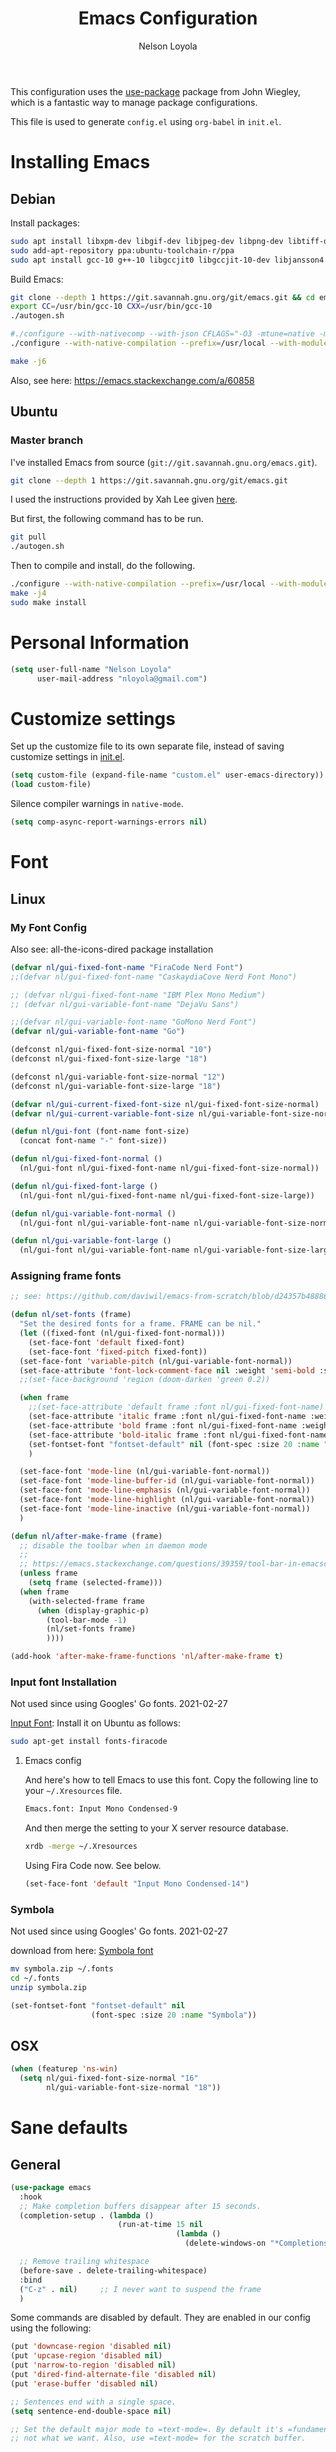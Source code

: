 #+TITLE: Emacs Configuration
#+AUTHOR: Nelson Loyola
#+STARTUP: overview
#+INFOJS_OPT: view:t toc:t ltoc:t mouse:underline buttons:0 path:http://thomasf.github.io/solarized-css/org-info.min.j
#+HTML_HEAD: <link rel="stylesheet" type="text/css" href="http://thomasf.github.io/solarized-css/solarized-light.min.css" />
#+OPTIONS: broken-links:t
#+PROPERTY: header-args  :results silent

This configuration uses the [[https://github.com/jwiegley/use-package][use-package]] package from John Wiegley,
which is a fantastic way to manage package configurations.

This file is used to generate ~config.el~ using ~org-babel~ in ~init.el~.

* Installing Emacs
** Debian

Install packages:

#+begin_src sh
sudo apt install libxpm-dev libgif-dev libjpeg-dev libpng-dev libtiff-dev libx11-dev libncurses5-dev automake autoconf texinfo libgtk2.0-dev
sudo add-apt-repository ppa:ubuntu-toolchain-r/ppa
sudo apt install gcc-10 g++-10 libgccjit0 libgccjit-10-dev libjansson4 libjansson-dev
#+end_src

Build Emacs:

#+begin_src sh
git clone --depth 1 https://git.savannah.gnu.org/git/emacs.git && cd emacs
export CC=/usr/bin/gcc-10 CXX=/usr/bin/gcc-10
./autogen.sh

#./configure --with-nativecomp --with-json CFLAGS="-O3 -mtune=native -march=native -fomit-frame-pointer"
./configure --with-native-compilation --prefix=/usr/local --with-modules --with-json --with-cairo --with-imagemagick --with-rsvg CFLAGS="-O3 -mtune=native -march=native -fomit-frame-pointer"

make -j6
#+end_src

Also, see here: https://emacs.stackexchange.com/a/60858

** Ubuntu

*** Master branch
:PROPERTIES:
:header-args: :dir ~/src/emacs/emacs.master
:END:

I've installed Emacs from source (=git://git.savannah.gnu.org/emacs.git=).

#+begin_src sh
git clone --depth 1 https://git.savannah.gnu.org/git/emacs.git
#+end_src

I used the instructions provided by Xah Lee given [[http://ergoemacs.org/emacs/building_emacs_on_linux.html][here]].

But first, the following command has to be run.

#+begin_src sh
git pull
./autogen.sh
#+end_src

Then to compile and install, do the following.

#+begin_src sh :results output
./configure --with-native-compilation --prefix=/usr/local --with-modules --with-json --with-cairo --with-rsvg
make -j4
sudo make install
#+end_src

* Personal Information

#+begin_src emacs-lisp
(setq user-full-name "Nelson Loyola"
      user-mail-address "nloyola@gmail.com")
#+end_src

* Customize settings

Set up the customize file to its own separate file, instead of saving
customize settings in [[file:init.el][init.el]].

#+begin_src emacs-lisp
(setq custom-file (expand-file-name "custom.el" user-emacs-directory))
(load custom-file)
#+end_src
Silence compiler warnings in ~native-mode~.

#+begin_src emacs-lisp
(setq comp-async-report-warnings-errors nil)
#+end_src

* Font
** Linux
*** My Font Config

Also see: all-the-icons-dired package installation

#+begin_src  emacs-lisp :results silent
(defvar nl/gui-fixed-font-name "FiraCode Nerd Font")
;;(defvar nl/gui-fixed-font-name "CaskaydiaCove Nerd Font Mono")

;; (defvar nl/gui-fixed-font-name "IBM Plex Mono Medium")
;; (defvar nl/gui-variable-font-name "DejaVu Sans")

;;(defvar nl/gui-variable-font-name "GoMono Nerd Font")
(defvar nl/gui-variable-font-name "Go")

(defconst nl/gui-fixed-font-size-normal "10")
(defconst nl/gui-fixed-font-size-large "18")

(defconst nl/gui-variable-font-size-normal "12")
(defconst nl/gui-variable-font-size-large "18")

(defvar nl/gui-current-fixed-font-size nl/gui-fixed-font-size-normal)
(defvar nl/gui-current-variable-font-size nl/gui-variable-font-size-normal)

(defun nl/gui-font (font-name font-size)
  (concat font-name "-" font-size))

(defun nl/gui-fixed-font-normal ()
  (nl/gui-font nl/gui-fixed-font-name nl/gui-fixed-font-size-normal))

(defun nl/gui-fixed-font-large ()
  (nl/gui-font nl/gui-fixed-font-name nl/gui-fixed-font-size-large))

(defun nl/gui-variable-font-normal ()
  (nl/gui-font nl/gui-variable-font-name nl/gui-variable-font-size-normal))

(defun nl/gui-variable-font-large ()
  (nl/gui-font nl/gui-variable-font-name nl/gui-variable-font-size-large))
#+end_src

*** Assigning frame fonts

#+begin_src emacs-lisp :results silent
;; see: https://github.com/daviwil/emacs-from-scratch/blob/d24357b488862223fecaebdad758b136b0ca96e7/show-notes/Emacs-Tips-08.org#configuring-the-ui-for-new-frames

(defun nl/set-fonts (frame)
  "Set the desired fonts for a frame. FRAME can be nil."
  (let ((fixed-font (nl/gui-fixed-font-normal)))
    (set-face-font 'default fixed-font)
    (set-face-font 'fixed-pitch fixed-font))
  (set-face-font 'variable-pitch (nl/gui-variable-font-normal))
  (set-face-attribute 'font-lock-comment-face nil :weight 'semi-bold :slant 'italic)
  ;;(set-face-background 'region (doom-darken 'green 0.2))

  (when frame
    ;;(set-face-attribute 'default frame :font nl/gui-fixed-font-name)
    (set-face-attribute 'italic frame :font nl/gui-fixed-font-name :weight 'normal :slant 'italic)
    (set-face-attribute 'bold frame :font nl/gui-fixed-font-name :weight 'bold :weight 'normal)
    (set-face-attribute 'bold-italic frame :font nl/gui-fixed-font-name :weight 'bold :slant 'italic)
    (set-fontset-font "fontset-default" nil (font-spec :size 20 :name "Fira Code Retina"))
    )

  (set-face-font 'mode-line (nl/gui-variable-font-normal))
  (set-face-font 'mode-line-buffer-id (nl/gui-variable-font-normal))
  (set-face-font 'mode-line-emphasis (nl/gui-variable-font-normal))
  (set-face-font 'mode-line-highlight (nl/gui-variable-font-normal))
  (set-face-font 'mode-line-inactive (nl/gui-variable-font-normal))
  )

(defun nl/after-make-frame (frame)
  ;; disable the toolbar when in daemon mode
  ;;
  ;; https://emacs.stackexchange.com/questions/39359/tool-bar-in-emacsclient
  (unless frame
    (setq frame (selected-frame)))
  (when frame
    (with-selected-frame frame
      (when (display-graphic-p)
        (tool-bar-mode -1)
        (nl/set-fonts frame)
        ))))

(add-hook 'after-make-frame-functions 'nl/after-make-frame t)
#+end_src

*** Input font Installation

Not used since using Googles' Go fonts. 2021-02-27

[[http://input.fontbureau.com/download/][Input Font]]: Install it on Ubuntu as follows:

#+begin_src sh :tangle no
sudo apt-get install fonts-firacode
#+end_src

**** Emacs config

And here's how to tell Emacs to use this font. Copy the following line to your =~/.Xresources= file.

#+begin_src sh :tangle no
Emacs.font: Input Mono Condensed-9
#+end_src

And then merge the setting to your X server resource database.

#+begin_src sh :tangle no
xrdb -merge ~/.Xresources
#+end_src

Using Fira Code now. See below.

#+begin_src emacs-lisp :tangle no
(set-face-font 'default "Input Mono Condensed-14")
#+end_src

*** Symbola

Not used since using Googles' Go fonts. 2021-02-27

download from here: [[https://fonts2u.com/symbola.font][Symbola font]]

#+begin_src sh :tangle no
mv symbola.zip ~/.fonts
cd ~/.fonts
unzip symbola.zip
#+end_src

#+begin_src emacs-lisp :tangle no
(set-fontset-font "fontset-default" nil
                  (font-spec :size 20 :name "Symbola"))
#+end_src

** OSX

#+begin_src emacs-lisp
(when (featurep 'ns-win)
  (setq nl/gui-fixed-font-size-normal "16"
        nl/gui-variable-font-size-normal "18"))
#+end_src

* Sane defaults
** General

#+begin_src emacs-lisp
(use-package emacs
  :hook
  ;; Make completion buffers disappear after 15 seconds.
  (completion-setup . (lambda ()
                        (run-at-time 15 nil
                                     (lambda ()
                                       (delete-windows-on "*Completions*")))))

  ;; Remove trailing whitespace
  (before-save . delete-trailing-whitespace)
  :bind
  ("C-z" . nil)     ;; I never want to suspend the frame
  )
#+end_src

Some commands are disabled by default. They are enabled in our config
using the following:

#+begin_src emacs-lisp
(put 'downcase-region 'disabled nil)
(put 'upcase-region 'disabled nil)
(put 'narrow-to-region 'disabled nil)
(put 'dired-find-alternate-file 'disabled nil)
(put 'erase-buffer 'disabled nil)

;; Sentences end with a single space.
(setq sentence-end-double-space nil)

;; Set the default major mode to =text-mode=. By default it's =fundamental= mode which is
;; not what we want. Also, use =text-mode= for the scratch buffer.

(setq default-major-mode 'text-mode
      initial-major-mode 'text-mode)

;; Don't scroll to middle of the page. Also, scroll line by line, without
;; scrolloff and try to keep point at the same visual place when
;; scrolling by page.
(setq-default scroll-up-aggressively 0.01 scroll-down-aggressively 0.01)
(setq redisplay-dont-pause t
      scroll-step 1
      scroll-margin 3
      scroll-conservatively 10
      scroll-preserve-screen-position t)

;; Level of decoration {1 - 3}, t = max.
(setq font-lock-maximum-decoration t)

;; For symlinks, automatically follow the link and visit the real file instead.
(setq vc-follow-symlinks nil)

;; Make searches case insensitive.
(setq-default case-fold-search t)

;; Autosave files are created between saves after a sufficient timeout in
;; the current directory for crash detection, they begin and end with
;; =#=.  Change this location to the emacs directory.
(setq auto-save-list-file-prefix "~/.emacs.d/autosave/"
      auto-save-file-name-transforms `((".*" "~/.emacs.d/autosave/" t))
      backup-directory-alist `(("." . ,(concat user-emacs-directory "autosave"))))

;;Set line wrap at column 100.
(setq fill-column 100)

;; Replace =yes or no= prompt with =y or n= prompt.
(fset 'yes-or-no-p 'y-or-n-p)

;; Use UTF-8 everywhere.
(setq locale-coding-system 'utf-8)
(set-terminal-coding-system 'utf-8)
(set-keyboard-coding-system 'utf-8)
(set-selection-coding-system 'utf-8)
(prefer-coding-system 'utf-8)

;; Use spaces instead of tabs.
(setq-default indent-tabs-mode nil)

;; Delete the region when typing, just like as we expect nowadays.
(delete-selection-mode t)

;; Highlight matches in query-replace mode.
(setq query-replace-highlight t)

;; Use visual line mode to display long lines.
(global-visual-line-mode -1)

;;Revert these files without asking.
(setq revert-without-query '(".*"))

;; Middle-clicking is nice to paste, however it should not adjust point
;; and paste at the then adjusted point.
(setq mouse-yank-at-point t)

;; Save clipboard data of other programs in the kill ring when possible.
(setq save-interprogram-paste-before-kill t)

;; Set environment variable for shells.
(setenv "PAGER" "cat")

;; Configure =next-buffer= and =previous-buffer= to only visit file
;; buffers (has to be called for each frame):
(set-frame-parameter (selected-frame) 'buffer-predicate #'buffer-file-name)

;; These are taken from
;; https://github.com/patrickt/emacs/blob/master/init.el:
(setq
 kill-whole-line t                      ; Lets C-k delete the whole line
 ;;default-directory "~/src/"             ; My code lives here
 enable-recursive-minibuffers t         ; don't freak out if I use the minibuffer twice
 sentence-end-double-space nil          ; are you kidding me
 confirm-kill-processes nil             ; don't when quitting
 )

(setq-default
 cursor-type 'box
 indent-tabs-mode nil
 cursor-in-non-selected-windows nil)

;; Cursor Movement
(setq auto-window-vscroll nil)

;; Turn off auto-save.
(setq auto-save-default nil)

;; Don't make any backup files.
(setq make-backup-files nil)

;; Get rid of the menu bar. Tool bar and scroll bars are disabled in
;; ~init.el~..
(when (fboundp 'menu-bar-mode) (menu-bar-mode -1))

;; Turn off the blinking cursor.
(blink-cursor-mode -1)

;; Don't use dialog boxes
(setq use-dialog-box nil)

;; Don't want an audible bell.
(setq visible-bell t)

;; Display the running program and the selected buffer in the frame title.
(setq frame-title-format
      '("" invocation-name ": " (:eval (replace-regexp-in-string
                                        "^ +" "" (buffer-name)))))
;; Don't add new lines past end of file, and indicate unused lines at the
;; end of the window with a small image in the left fringe.
(setq next-line-add-newlines nil)
(setq-default indicate-empty-lines t)

;; Add =\n= to end of file if required.
(setq require-final-newline t)

;; Eshell
(setq eshell-history-size 100000)

;; Follow Buffer

(add-to-list 'auto-mode-alist '("\\.log\\'" . auto-revert-mode))

;; Don’t compact font caches during GC.
(setq inhibit-compacting-font-caches t)

;; Automatically cycle through the highlighting faces listed in
;; ~hi-lock-face-defaults~ instead of bothering the user to pick a face
;; each time.
(setq hi-lock-auto-select-face t)

;; History
(setq history-delete-duplicates t)

;; Use the directory name to make buffer names unique.
(setq uniquify-buffer-name-style 'forward)

(global-so-long-mode 1)
#+end_src

** Key bindings

http://pragmaticemacs.com/emacs/dont-kill-buffer-kill-this-buffer-instead/

#+begin_src emacs-lisp
(defun nl/kill-this-buffer ()
  "Kill the current buffer."
  (interactive)
  (kill-buffer (current-buffer)))

(defun nl/consult-compile ()
  "Use Consult to choose a compile command."
  (interactive)
  (let ((selected-command
         (completing-read "Select a compile command: " compile-history)))
    ;; move this command to the front of the history
    (setq compile-history (remove selected-command compile-history))
    (add-to-list 'compile-history selected-command)
    (compile selected-command)))

(defun nl/consult-async-shell-command ()
  (interactive)
  (let ((selected-command
         (completing-read "Select a shell command: " shell-command-history)))
    (async-shell-command selected-command)))

;; (defun nl/counsel-git-files ()
;;   (interactive)
;;   (let ((counsel-fzf-cmd "git ls-files | fzf -f \"%s\""))
;;     (counsel-fzf)))

(global-set-key (kbd "M-%")           'query-replace-regexp)
;;(global-set-key "\C-x\C-e"          'compile)
(global-set-key (kbd "C-S-s")         'isearch-forward)
(global-set-key (kbd "C-x C-n")       'next-error)
(global-set-key (kbd "C-x k")         'nl/kill-this-buffer)
(global-set-key (kbd "M-f")           'forward-to-word)
(global-set-key (kbd "M-B")           'backward-to-word)

(global-set-key (kbd "<f1>")          'indent-for-tab-command)
(global-set-key (kbd "S-<f1>")        'indent-region)
(global-set-key (kbd "<f2>")          '(lambda () (interactive) (save-some-buffers t)))
(global-set-key (kbd "S-<f2>")        '(lambda () (interactive) (revert-buffer t t)))
;;(global-set-key (kbd "S-<f3>")        'helm-projectile-rg)
;;(global-set-key (kbd "M-S-<f3>")      'counsel-rg)
(global-set-key [f5]                  'nl/consult-compile)
(global-set-key (kbd "S-<f5>")        'toggle-truncate-lines)
(global-set-key (kbd "<f8>")          'window-toggle-side-windows)
(global-set-key (kbd "S-<f11>")       'eval-region)
(global-set-key (kbd "C-S-<f11>")     'align-regexp)
;;(global-set-key (kbd "C-c o")         'nl/counsel-git-files)
#+end_src

** Line numbers

Done in prog mode hook.

Emacs 26 added ~global-display-line-numbers-mode~:

#+begin_src emacs-lisp
(dolist (mode-hook '(prog-mode-hook))
  (when (version<= "26.0.50" emacs-version)
    (add-hook mode-hook 'display-line-numbers-mode)))
#+end_src

** Tags

Case sensitive tags search:

#+begin_src emacs-lisp
(set-default 'tags-case-fold-search nil)
#+end_src

** Text mode

Don't like this: disabling. 2021-02-28

#+begin_src emacs-lisp :tangle no
(setq text-mode-hook
      '(lambda ()
         (turn-on-auto-fill)))            ; Enable automatic line wrapping
#+end_src

** Prefer Newer Versions

To reduce the risk of loading outdated byte code files, we set
load-prefer-newer and enable auto-compile-on-load-mode as early as
possible.

#+begin_src emacs-lisp
(setq load-prefer-newer t)
#+end_src

** =prog-mode=

#+begin_src emacs-lisp
(defun nl/indent-whole-buffer ()
  (interactive)
  (save-excursion
    (indent-region (point-min) (point-max))))

(defun nl/beginning-of-line-or-indentation ()
  "move to beginning of line, or indentation"
  (interactive)
  (if (bolp)
      (back-to-indentation)
    (beginning-of-line)))

(defun nl/common-prog-mode-settings ()
  "Enables settings common between programming language modes."
  (nl/setup-indent 2) ; indent 2 spaces width
  (local-set-key (kbd "<home>") 'nl/beginning-of-line-or-indentation)
  (subword-mode 1)
  ;;
  ;; Set tab and CR/LF keys to call their corresponding more-general
  ;; functions.  This needs to be here to override the settings of some modes
  ;; (e.g. c++-mode changes the tab key to do a re-indent).
  ;;
  (local-set-key "\t" 'tab-to-tab-stop)
  (local-set-key "\n" 'newline-and-indent)
  (local-set-key "\r" 'newline-and-indent)
  ;;
  ;; Set paragraph/comment auto-formatting to wrap at column 100.
  ;;
  (set-fill-column 100)
  ;;
  ;; Set the comment column to zero so that lisp comment lines will act like
  ;; C++ comments (i.e. line up with the code), and not automatically indent
  ;; to column 50.
  ;;
  (setq line-number-mode t
        column-number-mode t
        comment-column 0)
  ;;(push '(">=" . ?≥) prettify-symbols-alist)
  ;;(push '("<=" . ?≤) prettify-symbols-alist)
  ;;(push '("->" . ?→) prettify-symbols-alist)
  (smartparens-mode))

(add-hook 'makefile-mode-hook 'nl/common-prog-mode-settings)
(add-hook 'sh-mode-hook       'nl/common-prog-mode-settings)
(add-hook 'prog-mode-hook     'nl/common-prog-mode-settings)
#+end_src

** Set default browser

#+begin_src emacs-lisp
(when (equal system-type 'gnu/linux)
  (setq browse-url-browser-function 'browse-url-generic
        browse-url-generic-program "/usr/bin/brave-browser"
        browse-url-generic-args '("--force-device-scale-factor=1.4")))
(setenv "BROWSER" "google-chrome")
#+end_src

** Side Windows

https://www.gnu.org/software/emacs/manual/html_node/elisp/Side-Windows.html#Side-Windows

#+begin_src emacs-lisp
(defvar nl/side-window-parameters
  '(window-parameters . ((no-other-window . nil)
                         (no-delete-other-windows . t))))

(setq fit-window-to-buffer-horizontally t)
(setq window-resize-pixelwise t)

;; (setq display-buffer-alist '())

;; (defun nl/display-buffer-debug(buf-name action)
;;   (message "%s" buf-name)
;;   (numberp (string-match "\\(?:\\*\\(?:[Hh]elp\\|grep\\|Warnings\\|Completions\\|xref\\)\\)\\*\\)\\|\\(?:\\(?:HELM.*\\|helm.*\\)\\)" buf-name)))

(add-to-list 'display-buffer-alist
             '("\\(?:\\*\\(?:grep\\|Find\\|Warnings\\|xref\\)\\*\\)\\|\\(?:\\(?:HELM.*\\|helm.*\\)\\)"
               display-buffer-in-side-window
               (window-height . 0.15)
               (side . bottom)
               (slot . -1) ;; left side
               (preserve-size . (nil . t))
               ,nl/side-window-parameters))

(add-to-list 'display-buffer-alist
             '("\\*\\(?:[Hh]elp\\|Backtrace\\|Warnings\\|Completions\\|Compile-Log\\|\\*Flycheck.*\\|shell\\|compilation\\|ng-compile\\|ng-test\\|tide-references\\|sbt\\|coverlay-stats\\)\\*"
               display-buffer-in-side-window
               (window-height . 0.15)
               (side . bottom)
               (slot . 1) ;; right side
               (preserve-size . (nil . t))
               ,nl/side-window-parameters))
#+end_src

** Unicode

#+begin_src emacs-lisp
(set-language-environment "UTF-8")
(set-default-coding-systems 'utf-8)
#+end_src

** Widow

#+begin_src emacs-lisp
(setq split-height-threshold 160
      split-width-threshold nil)
#+end_src

* Languages

** Identation config

Use spaces instead of ~\t~ character.

#+begin_src emacs-lisp
(setq-default indent-tabs-mode nil)
#+end_src

A way to set up indentation for all programming modes. Taken from
[[http://blog.binchen.org/posts/easy-indentation-setup-in-emacs-for-web-development.html][here]].

#+begin_src emacs-lisp
(defun nl/setup-indent (n)
  ;; java / c / c++ / php
  (setq-default c-basic-offset n
                javascript-indent-level n            ; javascript-mode
                js-indent-level n                    ; js-mode
                js2-basic-offset n                   ; js2-mode, in latest js2-mode, it's alias of js-indent-level
                js2-strict-missing-semi-warning nil  ;
                web-mode-markup-indent-offset n      ; web-mode, html tag in html file
                web-mode-css-indent-offset n         ; web-mode, css in html file
                web-mode-code-indent-offset n        ; web-mode, js code in html file
                css-indent-offset n))                ; css-mode
#+end_src

** Emacs lisp

#+begin_src  emacs-lisp
(setq emacs-lisp-mode-hook 'nl/common-prog-mode-settings)
#+end_src

* Packages bundled with Emacs
** =auto-revert=

Revert file buffers updated outside of emacs, unless I've made changes to
the buffer which I haven't saved.

#+begin_src emacs-lisp
(use-package autorevert
  :diminish auto-revert-mode
  :hook (dired-mode . auto-revert-mode)
  :config
  (setq global-auto-revert-non-file-buffers t
        auto-revert-verbose nil)
  (global-auto-revert-mode 1))

#+end_src

** =ansi-color=

#+begin_src emacs-lisp
(use-package ansi-color
  :config
  (defun ansi-colorize-current-buffer ()
    "Colorize ansi escape sequences in the current buffer."
    (interactive)
    (ansi-color-apply-on-region (point-min) (point-max))))
#+end_src

** =bookmark=

Prefer saving this file somewhere other than the default.

#+begin_src emacs-lisp
(setq bookmark-default-file "~/.emacs.d/etc/bookmarks")
#+end_src

** =compile=

Do not ask me to save files before compiling, or kill a previous
compilation. Also scroll to the end of the compilation buffer when it
is opened.

Enable ANSI colors for compilation buffers.

#+begin_src emacs-lisp
(use-package compile
  :bind (("M-O"   . show-compilation)
         ;;("C-c c" . compile)
         )
  :preface
  (defun show-compilation ()
    (interactive)
    (let ((compile-buf
           (catch 'found
             (dolist (buf (buffer-list))
               (if (string-match "\\*compilation\\*" (buffer-name buf))
                   (throw 'found buf))))))
      (if compile-buf
          (switch-to-buffer-other-window compile-buf)
        (call-interactively 'compile))))

  (defun nl/compilation-ansi-color-process-output ()
    (ansi-color-process-output nil)
    (set (make-local-variable 'comint-last-output-start)
         (point-marker)))

  (defun nl/compile-hook ()
    (setq-local compilation-scroll-output t)
    (setq-local scroll-conservatively most-positive-fixnum)
    (setq-local scroll-margin 0))

  ;; (defun colorize-compilation-buffer ()
  ;;   (let ((inhibit-read-only t))
  ;;     (ansi-color-apply-on-region (point-min) (point-max))))
  ;; (add-hook 'compilation-filter-hook 'colorize-compilation-buffer)
  :config
  (setq compilation-ask-about-save nil
        compilation-always-kill t
        compilation-max-output-line-length nil)

  :hook ((compilation-filter . nl/compilation-ansi-color-process-output)
         (compilation-mode . nl/compile-hook)))
#+end_src

** =cc-mode=

#+begin_src emacs-lisp
(use-package cc-mode
  :mode (("\\.h\\(h?\\|xx\\|pp\\)\\'" . c++-mode)
         ("\\.m\\'"                   . c-mode)
         ("\\.mm\\'"                  . c++-mode)
         ("\\.java\\'"                . java-mode))
  :preface
  (defconst nelson-c-style
    '((c-tab-always-indent . t)
      (c-set-style "k&r")
      (c-offsets-alist . ((statement-block-intro . +)
                          (substatement-open     . 0)
                          (knr-argdecl-intro . 5)
                          (arglist-intro         . +)
                          (arglist-close         . c-lineup-close-paren)
                          (label                 . 0)
                          (case-label            . +)
                          (statement-cont        . +)
                          (innamespace           . 0))))



    "Nelson programming style.")

  ;; Customizations for all of c-mode, c++-mode, and objc-mode
  (defun nl/c-mode-common-hook ()
    ;; add my personal style and set it for the current buffer
    (c-add-style "NELSON-c-mode" nelson-c-style t)
    ;; offset customizations not in nelson-c-style
    (c-set-offset 'member-init-intro '++)
    ;; other customizations
    ;;(c-toggle-auto-state 1) ;; Turn on auto newline
    (nl/common-prog-mode-settings)
    ;; makes the underscore part of a word in C and C++ modes
    (modify-syntax-entry ?_ "w" c++-mode-syntax-table)
    (modify-syntax-entry ?_ "w" c-mode-syntax-table)
    (lambda ()
      (when (derived-mode-p 'c-mode 'c++-mode 'java-mode)
        (ggtags-mode 1)))
    )

  (defun nl/java-mode-hook ()
    (setq indent-tabs-mode nil)
    (setq c-basic-offset 2)
    ;;(setq zeal-at-point-docset "java")
    ;;(eclim-mode t)
    )

  :hook ((c-mode-common . nl/c-mode-common-hook)
         (java-mode . nl/java-mode-hook)))
#+end_src

** =cperl-mode=

#+begin_src emacs-lisp
(use-package cperl-mode
  :preface
  (defun nl/cperl-setup ()
    (cperl-set-style "C++")
    (nl/common-prog-mode-settings))

  :hook (cperl-mode . nl/cperl-setup))
#+end_src

** =desktop.el=

#+begin_src emacs-lisp :tangle no
(desktop-save-mode 1)
#+end_src

** =dired=

Make dired show directories first. Dired buffers should auto revert
and not give any use feedback (source: [[http://whattheemacsd.com/sane-defaults.el-01.html][Magnars Sveen]]).

#+begin_src emacs-lisp
(use-package dired
  :ensure nil
  :custom
  (dired-recursive-copies 'always)
  ;; Auto refresh Dired, but be quiet about it
  (global-auto-revert-non-file-buffers t)
  ;; Move files to trash when deleting
  (delete-by-moving-to-trash t)
  (dired-dwim-target t)
  (find-file-visit-truename t)
  :config
  (setq dired-listing-switches "-aBhl --group-directories-first")
  ;; Reuse same dired buffer, to prevent numerous buffers while navigating in dired
  (put 'dired-find-alternate-file 'disabled nil)
  :hook ((dired-mode . dired-hide-details-mode)
         (dired-mode . hl-line-mode)
         (dired-mode . (lambda ()
                         (local-set-key (kbd "<mouse-2>") #'dired-find-alternate-file)
                         ;;(local-set-key (kbd "RET") #'dired-find-alternate-file)
                         (local-set-key (kbd "^")
                                        (lambda () (interactive) (find-alternate-file "..")))))))
#+end_src

** =ediff=
#+begin_src emacs-lisp
(use-package ediff
  :custom
  (ediff-split-window-function 'split-window-horizontally)
  (ediff-merge-split-window-function 'split-window-horizontally)
  (ediff-window-setup-function 'ediff-setup-windows-plain)
  (ediff-diff-options "-w")
  :config
  (setq-default ediff-ignore-similar-regions t)
  (add-hook 'ediff-after-quit-hook-internal 'winner-undo))
#+end_src

** =emacsclient=

#+begin_src emacs-lisp
(use-package edit-server
  :if (display-graphic-p)
  :preface
  (defun nl/after-init-hook ()
    (server-start t)
    (edit-server-start t)
    (nl/set-fonts nil)
    )
  :init
  (add-hook 'after-init-hook 'nl/after-init-hook))
#+end_src

** =flyspell=

#+begin_src emacs-lisp
(use-package flyspell-correct)

(use-package flyspell
  :requires flyspell-popup
  :diminish flyspell-mode
  :hook ((prog-mode-hook . flyspell-prog-mode)
         (text-mode-hook . flyspell-mode))
  :bind (:map flyspell-mode-map
              ("C-;" . flyspell-correct-wrapper))
  :config
  ;; Sets flyspell correction to use two-finger mouse click
  (setq ispell-dictionary "en_CA-wo_accents")
  (define-key flyspell-mouse-map [down-mouse-3] #'flyspell-correct-word))
#+end_src

** =ispell=

Find aspell and hunspell automatically.

Taken from here: http://blog.binchen.org/posts/what-s-the-best-spell-check-set-up-in-emacs.html

#+begin_src emacs-lisp :tangle no
;; if (aspell installed) { use aspell}
;; else if (hunspell installed) { use hunspell }
;; whatever spell checker I use, I always use English dictionary
;; I prefer use aspell because:
;; 1. aspell is older
;; 2. looks Kevin Atkinson still get some road map for aspell:
;; @see http://lists.gnu.org/archive/html/aspell-announce/2011-09/msg00000.html
(defun flyspell-detect-ispell-args (&optional run-together)
  "if RUN-TOGETHER is true, spell check the CamelCase words."
  (let (args)
    (cond
     ((string-match  "aspell$" ispell-program-name)
      ;; Force the English dictionary for aspell
      ;; Support Camel Case spelling check (tested with aspell 0.6)
      (setq args (list "--sug-mode=ultra" "--lang=en_CA"))
      (if run-together
          (setq args (append args '("--run-together" "--run-together-limit=5" "--run-together-min=2")))))
     ((string-match "hunspell$" ispell-program-name)
      ;; Force the English dictionary for hunspell
      (setq args "-d en_CA")))
    args))

(cond
 ((executable-find "aspell")
  ;; you may also need `ispell-extra-args'
  (setq ispell-program-name "aspell"
        ispell-dictionary "en_CA"
        ispell-local-dictionary "en_CA"))
 ((executable-find "hunspell")
  (setq ispell-program-name "hunspell")

  ;; Please note that `ispell-local-dictionary` itself will be passed to hunspell cli with "-d"
  ;; it's also used as the key to lookup ispell-local-dictionary-alist
  ;; if we use different dictionary
  (setq ispell-dictionary "en_CA"
        ispell-local-dictionary "en_CA"
        ispell-local-dictionary-alist
        '(("en_CA" "[[:alpha:]]" "[^[:alpha:]]" "[']" nil ("-d" "en_CA") nil utf-8))))
 (t (setq ispell-program-name nil)))

;; ispell-cmd-args is useless, it's the list of *extra* arguments we will append to the ispell process when "ispell-word" is called.
;; ispell-extra-args is the command arguments which will *always* be used when start ispell process
;; Please note when you use hunspell, ispell-extra-args will NOT be used.
;; Hack ispell-local-dictionary-alist instead.
(setq-default ispell-extra-args (flyspell-detect-ispell-args t))
;; (setq ispell-cmd-args (flyspell-detect-ispell-args))
(defadvice ispell-word (around nl/ispell-word activate)
  (let ((old-ispell-extra-args ispell-extra-args))
    (ispell-kill-ispell t)
    (setq ispell-extra-args (flyspell-detect-ispell-args))
    ad-do-it
    (setq ispell-extra-args old-ispell-extra-args)
    (ispell-kill-ispell t)
    ))

(defadvice flyspell-auto-correct-word (around nl/flyspell-auto-correct-word activate)
  (let ((old-ispell-extra-args ispell-extra-args))
    (ispell-kill-ispell t)
    ;; use emacs original arguments
    (setq ispell-extra-args (flyspell-detect-ispell-args))
    ad-do-it
    ;; restore our own ispell arguments
    (setq ispell-extra-args old-ispell-extra-args)
    (ispell-kill-ispell t)
    ))

(defun text-mode-hook-setup ()
  ;; Turn off RUN-TOGETHER option when spell check text-mode
  (setq-local ispell-extra-args (flyspell-detect-ispell-args)))

(add-hook 'text-mode-hook 'text-mode-hook-setup)
#+end_src

** =ibuffer=

ibuffer is the improved version of list-buffers.

#+begin_src emacs-lisp
(use-package ibuffer
  :preface
  (setq ibuffer-show-empty-filter-groups nil
        ibuffer-saved-filter-groups
        '(("home"
           ("emacs-config" (filename . ".emacs.d"))
           ("org" (or (mode . org-mode)
                      (filename . "OrgMode")))
           ("dired" (mode . dired-mode))
           ("scala" (mode . scala-mode))
           ("JS" (mode . js2-mode))
           ("html" (mode . web-mode))
           ("php" (mode . php-mode))
           ("code" (filename . "src"))
           ("Magit" (name . "\*magit"))
           ("Helm" (name . "\*helm"))
           ("Help" (or (name . "\*Help\*")
                       (name . "\*Apropos\*")
                       (name . "\*info\*"))))))
  (defalias 'list-buffers 'ibuffer)

  :hook (ibuffer-mode . (lambda() (ibuffer-switch-to-saved-filter-groups "home"))))
#+end_src
** =org-mode=

#+begin_src emacs-lisp

;; https://irreal.org/blog/?p=69
(defun babel-confirm (flag)
  "Report the setting of org-confirm-babel-evaluate.
If invoked with C-u, toggle the setting"
  (interactive "P")
  (if (equal flag '(4))
      (setq org-confirm-babel-evaluate (not org-confirm-babel-evaluate)))
  (message "Babel evaluation confirmation is %s"
           (if org-confirm-babel-evaluate "on" "off")))


(defun nl/org-mode-setup ()
  (org-indent-mode)
  (variable-pitch-mode)
  (auto-fill-mode 0)
  (visual-line-mode)
  (diminish org-indent-mode)
  (define-key org-mode-map (kbd "C-c l") 'org-store-link)
  (define-key org-mode-map (kbd "C-c a") 'org-agenda)
  (define-key org-mode-map (kbd "M-<left>") nil)
  (define-key org-mode-map (kbd "M-<right>") nil)
  (define-key org-mode-map (kbd "M-<down>") nil)
  (define-key org-mode-map (kbd "M-<up>") nil)
  (smartparens-mode))

;; (nl/org-mode-faces 120)

(defun nl/org-mode-faces (font-height)
  (require 'org)
  (dolist (face '((org-level-1 . 1.2)
                  (org-level-2 . 1.1)
                  (org-level-3 . 1.05)
                  (org-level-4 . 1.05)
                  (org-level-5 . 1.05)
                  (org-level-6 . 1.05)
                  (org-level-7 . 1.05)
                  (org-level-8 . 1.05)))
    (set-face-attribute (car face) nil :font nl/gui-variable-font-name :weight 'regular :height (cdr face)))

  (require 'org-indent)
  (require 'org-tempo)

  ;; Ensure that anything that should be fixed-pitch in Org files appears that way
  (set-face-attribute 'org-block nil  :font nl/gui-fixed-font-name :height font-height :weight 'semi-bold)
  (set-face-attribute 'org-code nil   :font nl/gui-fixed-font-name :height font-height :weight 'semi-bold)
  (set-face-attribute 'org-indent nil :inherit '(org-hide fixed-pitch) :height font-height)
  (set-face-attribute 'org-verbatim nil :inherit '(shadow fixed-pitch) :height font-height)
  (set-face-attribute 'org-special-keyword nil :inherit '(font-lock-comment-face fixed-pitch) :height font-height)
  (set-face-attribute 'org-meta-line nil :inherit '(font-lock-comment-face fixed-pitch) :height font-height)
  (set-face-attribute 'org-checkbox nil :inherit 'fixed-pitch :height font-height)
  (set-face-attribute 'org-table nil :inherit 'fixed-pitch :height font-height)
  (set-face-attribute 'org-formula  nil :inherit 'fixed-pitch :height font-height))

(use-package org
  :pin org
  :hook (org-mode . nl/org-mode-setup)
  :custom-face
  (org-table ((t :foreground "#91b831")))
  :config
  (setq org-ellipsis " ⤵"
        org-hide-emphasis-markers t
        org-catch-invisible-edits 'error
        org-startup-indented t
        org-cycle-include-plain-lists 'integrate
        org-return-follows-link t
        org-M-RET-may-split-line nil
        org-src-fontify-natively t
        org-src-preserve-indentation nil
        org-edit-src-content-indentation 0
        org-enforce-todo-dependencies t
        org-enforce-todo-checkbox-dependencies t
        ;; org-link-frame-setup '((file . find-file))
        org-export-backends '(ascii html icalendar latex md)
        org-log-into-drawer t
        ;; org-duration-format (quote h:mm)
        org-src-tab-acts-natively t)

  (setq org-capture-templates
        '(("t" "Todo" entry (file+headline "~/Sync/orgfiles/todo.org" "Tasks")
           "* TODO %?\n  %i\n  %a")
          ("l" "Link" entry (file+headline "~/Sync/orgfiles/links.org" "Links")
           "* %? %^L %^g \n%T" :prepend t)
          ("n" "Note" entry (file "~/Sync/orgfiles/notes.org")
           "* NOTE %?\n%U" :empty-lines 1)
          ("N" "Note with Clipboard" entry (file "~/Sync/orgfiles/notes.org")
           "* NOTE %?\n%U\n   %c" :empty-lines 1)
          ("j" "Journal" entry (file+datetree "~/Sync/orgfiles/journal.org")
           "* %?\nEntered on %U\n  %i\n  %a")))
  (nl/org-mode-faces (* 10 (string-to-number nl/gui-fixed-font-size-normal))))
#+end_src

*** Org agenda

Learned about [[https://github.com/sachac/.emacs.d/blob/83d21e473368adb1f63e582a6595450fcd0e787c/Sacha.org#org-agenda][this =delq= and =mapcar= trick from Sacha Chua's config]].

#+begin_src emacs-lisp
(setq org-agenda-files
      (delq nil
            (mapcar (lambda (x) (and (file-exists-p x) x))
                    '("~//orgfiles/todo.org"
                      "~/Dropbox/orgfiles/cbsr_todo.org"))))
#+end_src

*** Org capture

#+begin_src emacs-lisp
(bind-key "C-c c" 'org-capture)
(setq org-default-notes-file "~/Dropbox/orgfiles/notes.org")
#+end_src

*** Org setup

Speed commands are a nice and quick way to perform certain actions
while at the beginning of a heading. It's not activated by default.

#+begin_src emacs-lisp
(setq org-use-speed-commands t
      org-image-actual-width 550)
#+end_src

*** Org tags

The default value is -77, which is weird for smaller width windows.
I'd rather have the tags align horizontally with the header. 45 is a
good column number to do that.

#+begin_src emacs-lisp
(setq org-tags-column 45)
#+end_src

*** Org babel languages

#+begin_src emacs-lisp
(with-eval-after-load 'org
  (org-babel-do-load-languages
   'org-babel-load-languages
   '((C . t)
     (calc . t)
     (emacs-lisp . t)
     (latex . t)
     (java . t)
     (js . t)
     (python . t)
     (ruby . t)
     (shell . t)
     (sql . t)
     (sqlite . t)))

  (defun nl/org-confirm-babel-evaluate (lang body)
    "Do not confirm evaluation for these languages."
    (not (or (string= lang "C")
             (string= lang "emacs-lisp")
             (string= lang "java")
             (string= lang "python")
             (string= lang "sh")
             (string= lang "sql")
             (string= lang "sqlite"))))
  (setq org-confirm-babel-evaluate 'nl/org-confirm-babel-evaluate))
#+end_src

*** Org babel/source blocks

Have source blocks properly syntax highlighted and with the editing
popup window staying within the same window so all the windows don't
jump around. Also, having the top and bottom trailing lines in the
block is a waste of space, so we can remove them.

Fontification doesn't work with markdown mode when the block is
indented after editing it in the org src buffer---the leading #s for
headers don't get fontified properly because they appear as Org
comments.

#+begin_src emacs-lisp
(setq org-src-window-setup 'current-window
      org-src-strip-leading-and-trailing-blank-lines t
      org-src-tab-acts-natively t)
#+end_src

*** Structure templates

#+begin_src emacs-lisp
(with-eval-after-load 'org
  ;; This is needed as of Org 9.2
  (require 'org-tempo)

  (add-to-list 'org-structure-template-alist '("sh" . "src shell"))
  (add-to-list 'org-structure-template-alist '("el" . "src emacs-lisp"))
  (add-to-list 'org-structure-template-alist '("py" . "src python")))
#+end_src
** =paren=

#+begin_src emacs-lisp
(use-package paren
  :hook
  (prog-mode . (lambda () (show-paren-mode t)))
  :custom-face
  (show-paren-match ((t (:background "#def" :box nil))))
  :custom
  (show-paren-style 'parenthesis))
#+end_src

** =re-builder=

Interactive preview for RE construction.

It's important to note that there's three flavours of regular
expressions encountered in Emacs.  The =read= syntax is most
reminiscent of other RE dialects, but only used in prompts.  The
=string= syntax is used in code doubles the amount of backslashes as
the RE strings are passed through the reader which removes the
extraneous ones.  Finally, there's the ~rx~ macro one can use for
writing lispy RE.

All listed RE syntaxes are supported by =re-builder=. For whatever
reason though the =read= syntax is default. I prefer having the
=string= syntax as default.

#+begin_src emacs-lisp
(setq reb-re-syntax 'string)
#+end_src

** =recentf=

Recentf is a minor mode that builds a list of recently opened files.
This list is is automatically saved across Emacs sessions.

Prefer saving the history of opened files somewhere other than the default.

#+begin_src emacs-lisp
(use-package recentf
  :init (recentf-mode 1)
  :custom
  (recentf-save-file "~/.emacs.d/etc/recentf")
  (recentf-max-saved-items 100))
#+end_src

** =savehist=

The history of prompts like =M-:= can be saved, but let's change its
save file and history length first. Also save search entries.

#+begin_src emacs-lisp
(setq savehist-additional-variables '(search-ring regexp-search-ring)
      savehist-file "~/.emacs.d/etc/savehist"
      history-length 150)
(savehist-mode 1)
#+end_src

** =save-place=

Remember position in a file.

#+begin_src emacs-lisp
(use-package saveplace
  :custom
  (save-place-file (locate-user-emacs-file "etc/saveplace" "places"))
  (save-place-forget-unreadable-files nil)
  (save-place-ignore-files-regexp "\\(?:COMMIT_EDITMSG\\|svn-commit\\.tmp\\|config\\.org\\)$")
  ;; activate it for all buffers
  :init
  ;;(setq-default save-place t)
  (save-place-mode t))
#+end_src

** =shell=

#+begin_src emacs-lisp
(use-package shell
  :bind (("C-x m" . shell)
         ("C-x M" . ansi-term))
  :hook (shell-mode . 'ansi-color-for-comint-mode-on))
#+end_src

** =simple=

#+begin_src emacs-lisp :tangle no
(use-package simple
  :diminish visual-line-mode
  :config
  ;; Display the column number in the mode line.
  (column-number-mode t))
#+end_src

** =smerge-mode=

#+begin_src emacs-lisp
(use-package smerge-mode
  :config
  (setq smerge-command-prefix "\C-cv"))
#+end_src

** =sql=

This configuration allows me to connect to predefined MySQL servers.

Save command history between sessions (taken from EmacsWiki).

Does not work for TCP connections.

#+begin_src emacs-lisp :tangle no
(use-package sql
  :commands (nl/sql-connect-server)
  :hook
  (sql-interactive-mode . nl/sql-save-history-hook)
  :preface
  (defun nl/sql-save-history-hook ()
    (let ((lval 'sql-input-ring-file-name)
          (rval 'sql-product))
      (if (symbol-value rval)
          (let ((filename
                 (concat "~/.emacs.d/sql/"
                         (symbol-name (symbol-value rval))
                         "-history.sql")))
            (set (make-local-variable lval) filename))
        (error
         (format "SQL history will not be saved because %s is nil"
                 (symbol-name rval))))))
  :config
  (require 'epa-file)
  (epa-file-enable)

  (setq sql-connection-alist
        '((localhost.dev (sql-product 'mysql)
                         (sql-port 3306)
                         (sql-server "localhost")
                         (sql-user "root")
                         (sql-database "mysql"))
          (norweb-caa (sql-product 'mysql)
                      (sql-port 3306)
                      (sql-server "localhost")
                      (sql-user "root")
                      (sql-database "mysql"))))

  (defun nl/sql-connect (product connection)
    "Connects to a database server of type PRODUCT using the CONNECTION type."
    (require 'nl-passwords (concat user-emacs-directory "my-password.el.gpg"))

    ;; update the password to the sql-connection-alist
    (let ((connection-info (assoc connection sql-connection-alist))
          (sql-password (car (last (assoc connection nl-sql-passwords)))))
      (delete sql-password connection-info)
      (nconc connection-info `((sql-password ,sql-password)))
      (setq sql-connection-alist (assq-delete-all connection sql-connection-alist))
      (add-to-list 'sql-connection-alist connection-info))

    ;; connect to database
    (setq sql-product product)
    (if current-prefix-arg
        (sql-connect connection connection)
      (sql-connect connection)))

  (defun nl/sql-localhost-dev ()
    (interactive)
    "Connects to the MySQL server running on machine 'localhost'."
    (nl/sql-connect 'mysql 'localhost.dev))

  (defun nl/sql-norweb-caa ()
    "Connects to the MariaDB server running in Norweb's docker image."
    (interactive)
    (nl/sql-connect 'mysql 'norweb-caa))

  (defvar nl/sql-servers-list
    '(("localhost dev" nl/sql-localhost-dev)
      ("Norweb CAA" nl/sql-norweb-caa)
      )
    "A list of server name and the function to connect.")

  (defun nl/sql-connect-server (func)
    "Connect to the input server using nl/sql-servers-list and FUNC."
    (interactive
     (completing-read "Select server: " nl/sql-servers-list))
    (funcall func)))
#+end_src

** =subword-mode=

#+begin_src emacs-lisp
(use-package subword
  :diminish subword-mode)
#+end_src

** =tramp=

#+begin_src emacs-lisp
(use-package tramp
  :init
  (setq tramp-ssh-controlmaster-options nil)
  :config
  (let ((cert-path "~/.ssh/id_dsa")
        (ssh-methods '("ssh" "sshx"))))
  (setq tramp-terminal-type "dumb"
        tramp-shell-prompt-pattern "^[^$>\n]*[#$%>] *\\(\[[0-9;]*[a-zA-Z] *\\)*"
        vc-ignore-dir-regexp (format "\\(%s\\)\\|\\(%s\\)" vc-ignore-dir-regexp tramp-file-name-regexp)
        tramp-inline-compress-start-size 1000
        tramp-copy-size-limit 10000
        vc-handled-backends '(Git)
        tramp-verbose 1
        tramp-default-method "scp"
        tramp-use-ssh-controlmaster-options nil
        projectile--mode-line "Projectile"
        tramp-verbose 1))
#+end_src

*** Multi hop with sudo

- ~/ssh:you@remotehost|sudo:remotehost:/path/to/file~

** =term=

#+begin_src emacs-lisp
(use-package term
  :bind (("C-x M" . ansi-term)))
#+end_src

** =vc=

#+begin_src emacs-lisp
(use-package vc
  :config
  (setq vc-find-revision-no-save t))

(use-package vc-git
  :ensure nil
  :config
  (setq vc-git-diff-switches "--patch-with-stat")
  (setq vc-git-print-log-follow t))
#+end_src

** =windmove=

=windmove= provides useful commands for moving window focus by
direction.

#+begin_src emacs-lisp
(windmove-default-keybindings 'meta)
#+end_src

** =winner-mode=

Window management. ~C-c left (winner-undo)~ undoes the last window
configuration change. Redo the changes using ~C-c right
(winner-redo)~. Also move from window to window using Meta and the
direction keys.

#+begin_src emacs-lisp
(use-package winner
  :demand t
  :config
  (winner-mode))
#+end_src

** =whitespace=

#+begin_src emacs-lisp
(use-package whitespace
  :bind ("S-<f10>" . whitespace-mode))
#+end_src

* Themes

See https://github.com/doomemacs/themes/tree/screenshots for screenshots.

** Current

*** [[https://github.com/hlissner/emacs-doom-themes][doom-themes]]

https://peach-melpa.org/

https://github.com/doomemacs/themes/tree/screenshots

#+begin_src emacs-lisp
(use-package doom-themes
  :demand t
  :config
  ;; Global settings (defaults)
  (setq doom-themes-enable-bold t    ; if nil, bold is universally disabled
        doom-themes-enable-italic t) ; if nil, italics is universally disabled

  (load-theme 'doom-acario-dark t)

  ;; Enable flashing mode-line on errors
  (doom-themes-visual-bell-config)

  ;; or for treemacs users
  ;;(setq doom-themes-treemacs-theme "doom-colors") ; use the colorful treemacs theme
  (doom-themes-treemacs-config)

  ;; Corrects (and improves) org-mode's native fontification.
  (doom-themes-org-config)
  :custom-face
  ;;(ansi-color-blue ((t (:foreground "#4f57f9"))))
  (ansi-color-blue ((t (:foreground "DeepSkyBlue1"))))
  ;;(lsp-face-highlight-read ((t (:foreground "DeepSkyBlue1"))))
  )

(with-eval-after-load 'markdown-mode
  ;;(set-face-foreground 'markdown-code-face (doom-darken 'green 0.2))
  ;;(set-face-background 'markdown-code-face (doom-color 'brightblack))
  ;;(set-face-background 'org-block (doom-color 'brightblack))
  (set-face-attribute 'markdown-header-face
                      nil
                      :font nl/gui-variable-font-name
                      :weight 'bold
                      :height (* 12 (string-to-number nl/gui-current-variable-font-size)))
  (set-face-attribute 'markdown-link-face
                      nil
                      :font nl/gui-variable-font-name
                      :weight 'bold
                      :height (* 10 (string-to-number nl/gui-current-variable-font-size)))
  )
#+end_src

Loading themes (https://www.reddit.com/r/emacs/comments/fefwpw/show_your_themes/)

#+begin_src emacs-lisp
(defun ap/load-doom-theme (theme)
  "Disable active themes and load a Doom theme."
  (interactive (list (intern (completing-read "Theme: "
                                              (->> (custom-available-themes)
                                                   (-map #'symbol-name)
                                                   (--select (string-prefix-p "doom-" it)))))))
  (ap/switch-theme theme))

(defun ap/switch-theme (theme)
  "Disable active themes and load THEME."
  (interactive (list (intern (completing-read "Theme: "
                                              (->> (custom-available-themes)
                                                   (-map #'symbol-name))))))
  (mapc #'disable-theme custom-enabled-themes)
  (load-theme theme 'no-confirm))
#+end_src

** Past
*** [[https://github.com/dracula/emacs/tree/62df5de68c73d34faaa0191a92ce3ebce589bf24][dracula-theme]]

#+begin_src emacs-lisp :tangle no
(use-package dracula-theme
  :config
  (load-theme 'dracula t)
  ;; default region color is too hard to see on my display
  :custom-face
  ;; (region ((t (:background "#0f3b82"))))
  (font-lock-warning-face ((t (:background "#0f3b82"))))
  (font-lock-negation-char-face ((nil :foreground "red" :background "#0f3b82")))
  (ediff-odd-diff-A ((nil :background "#862b27")))
  (ediff-even-diff-A ((nil :background "#1f772c")))
  (ediff-current-diff-A ((nil :background "#2b538a")))
  (ediff-odd-diff-B ((nil :background "#862b27")))
  (ediff-even-diff-B ((nil :background "#1f772c")))
  (ediff-current-diff-B ((nil :background "#2b538a")))
  (ediff-odd-diff-C ((nil :background "#862b27")))
  (ediff-even-diff-C ((nil :background "#1f772c")))
  (ediff-current-diff-C ((nil :background "#2b538a"))))
#+end_src

*** [[https://github.com/emacsfodder/emacs-bubbleberry-theme][bubbleberry-theme]]

Trying out Bubbleberry theme: 2019-02-25
Switched to Dracula theme: 2019-04-10

#+begin_src emacs-lisp :tangle no
(use-package bubbleberry-theme
  :custom-face
  ;; default region color is too hard to see on my display
  (region ((t (:background "#0f3b82"))))
  (font-lock-warning-face ((t (:background "#0f3b82"))))
  (font-lock-negation-char-face ((nil :foreground "red" :background "#0f3b82")))
  (ediff-odd-diff-A ((nil :background "#862b27")))
  (ediff-even-diff-A ((nil :background "#1f772c")))
  (ediff-current-diff-A ((nil :background "#2b538a")))
  (ediff-odd-diff-B ((nil :background "#862b27")))
  (ediff-even-diff-B ((nil :background "#1f772c")))
  (ediff-current-diff-B ((nil :background "#2b538a")))
  (ediff-odd-diff-C ((nil :background "#862b27")))
  (ediff-even-diff-C ((nil :background "#1f772c")))
  (ediff-current-diff-C ((nil :background "#2b538a")))
  :config
  (load-theme 'bubbleberry t))
#+end_src

*** [[https://github.com/n3mo/cyberpunk-theme.el][cyberpunk-theme]]

#+begin_src emacs-lisp :tangle no
(use-package cyberpunk-theme
  :config
  (load-theme 'cyberpunk t))
#+end_src

*** [[https://github.com/ogdenwebb/emacs-kaolin-themes][kaolin-themes]]

#+begin_src emacs-lisp :tangle no
(use-package kaolin-themes
  :config
  ;;(load-theme 'base16-solarized-dark t)
  (setq kaolin-wave t
        kaolin-hl-line-colored t)
  (load-theme 'kaolin-dark))
#+end_src

*** [[https://github.com/oneKelvinSmith/monokai-emacs][monokai-emacs]]

TextMate like theme.

#+begin_src emacs-lisp :tangle no
(use-package monokai-theme
  :config
  (load-theme 'monokai t)
  (setq frame-background-mode `dark)
  (setq monokai-use-variable-pitch nil))
#+end_src

*** [[https://emacsthemes.com/themes/paganini-theme.html][paganini-theme]]

#+begin_src emacs-lisp :tangle no
(use-package paganini-theme
  :config
  (load-theme 'paganini t))
#+end_src

*** [[https://github.com/bbatsov/solarized-emacs][solarized-emacs]]

#+begin_src emacs-lisp :tangle no
(use-package solarized-theme
  :config
  (load-theme 'solarized-dark t))
#+end_src

*** [[https://github.com/TheSuspiciousWombat/SusColors-emacs][suscolors]]

Tried out new theme: 2019-08-04

#+begin_src emacs-lisp :tangle no
(use-package suscolors-theme
  :custom-face
  ;; '(region ((t (:background "#0f3b82"))))
  ;; '(font-lock-warning-face ((t (:background "#0f3b82"))))
  ;; '(font-lock-negation-char-face ((nil :foreground "red" :background "#0f3b82")))
  (vterm-color-black ((t (:foreground "#000000" :background "#777777"))))

  (ediff-odd-diff-A ((nil :background "#862b27")))
  (ediff-even-diff-A ((nil :background "#1f772c")))
  (ediff-current-diff-A ((nil :background "#2b538a")))
  (ediff-odd-diff-B ((nil :background "#862b27")))
  (ediff-even-diff-B ((nil :background "#1f772c")))
  (ediff-current-diff-B ((nil :background "#2b538a")))
  (ediff-odd-diff-C ((nil :background "#862b27")))
  (ediff-even-diff-C ((nil :background "#1f772c")))
  (ediff-current-diff-C ((nil :background "#2b538a"))))
:config
(load-theme 'suscolors t))
#+end_src

*** [[https://github.com/belak/base16-emacs][base16-emacs]]

One tweak to the base16-google-dark theme; the face for the mode line
buffer name is too hard to see,  set it to white instead.

Tried out 2020-01-20

#+begin_src emacs-lisp :tangle no
(use-package base16-theme
  :custom-face
  ;; (region ((t (:background "#0f3b82"))))
  ;; (font-lock-warning-face ((t (:background "#0f3b82"))))
  ;; (font-lock-negation-char-face ((nil :foreground "red" :background "#0f3b82")))
  (mode-line-buffer-id ((t :foreground "white")))
  (vterm-color-black ((t (:foreground "#000000" :background "#777777"))))

  (ediff-odd-diff-A ((nil :background "#862b27")))
  (ediff-even-diff-A ((nil :background "#1f772c")))
  (ediff-current-diff-A ((nil :background "#2b538a")))
  (ediff-odd-diff-B ((nil :background "#862b27")))
  (ediff-even-diff-B ((nil :background "#1f772c")))
  (ediff-current-diff-B ((nil :background "#2b538a")))
  (ediff-odd-diff-C ((nil :background "#862b27")))
  (ediff-even-diff-C ((nil :background "#1f772c")))
  (ediff-current-diff-C ((nil :background "#2b538a")))
  :config
  (load-theme 'base16-woodland t)
  ;;(load-theme 'base16-solarized-dark t)
  ;;(load-theme 'base16-oceanicnext t)
  ;;(load-theme 'base16-google-dark t)
  ;;(load-theme 'base16-nord t)
  )
#+end_src
*** [[https://github.com/fniessen/emacs-leuven-theme][emacs-leuven-theme]]

#+begin_src emacs-lisp :tangle no
(use-package leuven-theme
  :config
  (load-theme 'leuven-dark t)
  :custom-face
  (code-block ((nil :foreground "#ffff7f" :background "#25202a")))
  (code-inline ((nil :foreground "#ff9bff" :background "#25202a")))
  (dired-directory ((nil :background "#25202a")))
  (dired-header ((nil :background "#25202a" :foreground "SteelBlue3")))
  (flycheck-error ((nil :background "lawn green" :foreground "black")))
  (flycheck-warning ((nil :background "yellow" :foreground "black")))
  (org-block ((nil :foreground "#ffff7f" :background "#25202a" :extend t)))
  (org-block-begin-line ((nil :underline nil :foreground "#ffff7f" :background "#25202a")))
  (org-block-end-line ((nil :overline nil :foreground "#ffff7f" :background "#25202a")))
  (show-paren-match ((nil :background "#ffad65"))))
#+end_src
*** cherry-blossom

#+begin_src emacs-lisp :tangle no
(use-package cherry-blossom-theme
  :init
  (load-theme 'cherry-blossom t)
  :custom-face
  (mode-line-inactive ((t (:foreground "#808080"))))
  )
#+end_src

* ELPA packages

These are the packages that are not built into Emacs.

** [[https://github.com/abo-abo/ace-window][ace-window]]

A package that uses the same idea from ace-jump-mode for
buffer navigation, but applies it to windows. The default keys are
1-9, but it's faster to access the keys on the home row, so that's
what I have them set to (with respect to Dvorak, of course).

#+begin_src emacs-lisp
(use-package ace-window
  :config
  (setq aw-keys '(?a ?s ?d ?f ?g ?h ?j ?k ?l)))
#+end_src

#+RESULTS:
: t
** [[https://github.com/Wilfred/ag.el][ag]]

Use silver surfer to search.

#+begin_src emacs-lisp
(use-package ag
  :commands ag)
#+end_src

** [[https://github.com/wyuenho/all-the-icons-dired][all-the-icons-dired]]

#+begin_src emacs-lisp
(use-package all-the-icons)

;; disable hook for now
;;
;; now done in treemacs-icons-dired config
(use-package all-the-icons-dired
  ;; M-x all-the-icons-install-fonts
  ;;:hook (dired-mode . all-the-icons-dired-mode)
        )
#+end_src

** [[https://github.com/syohex/emacs-anzu][anzu]]

#+begin_src emacs-lisp
(use-package anzu
  :bind
  (([remap query-replace] . anzu-query-replace)
   ([remap query-replace-regexp] . anzu-query-replace-regexp))
  :custom
  (anzu-mode-lighter "")
  (anzu-deactivate-region t)
  (anzu-search-threshold 1000)
  (anzu-replace-threshold 50)
  (anzu-replace-to-string-separator " => ")
  :config
  (global-anzu-mode +1)
  (set-face-attribute 'anzu-mode-line nil :foreground "yellow" :weight 'bold))
#+end_src

** [[https://github.com/abo-abo/avy][avy]]

A quick way to jump around text in buffers.

#+begin_src emacs-lisp
(use-package avy
  :bind
  (("C-c SPC" . avy-goto-char-timer)
   ("C-'" . avy-goto-char)))
#+end_src

** [[https://github.com/Malabarba/beacon][beacon]]

Never lose your cursor again. Highlights the cursor.

#+begin_src emacs-lisp :tangle no
(use-package beacon
  :diminish beacon-mode
  :init
  (setq beacon-push-mark 35)
  (setq beacon-color "#666600")
  :config
  (beacon-mode 1))
#+end_src

** [[https://github.com/emacsmirror/centered-cursor-mode][centered-cursor-mode]]

Makes the cursor stay vertically in a defined position (usually
centered) while scrolling. So instead of moving the cursor up and down
it moves the page like a pager.

2022-02-17 - Removed, does not play well with Company

#+begin_src emacs-lisp :tangle no
(use-package centered-cursor-mode
        :init
        (global-centered-cursor-mode +1))
#+end_src

** [[https://github.com/jorgenschaefer/circe][circe]]

#+begin_src emacs-lisp :tangle no
(use-package circe
  :config (setq circe-default-nick "chucho"
                circe-default-user "chucho"
                circe-default-realname "chucho"
                circe-default-part-message "Bye"
                circe-default-quit-message "Bye"
                circe-network-options '(("Freenode"
                                         :tls t
                                         :channels ("#emacs")
                                         ))))
#+end_src

** [[https://github.com/bburns/clipmon][clipmon]]

#+begin_src emacs-lisp
(use-package clipmon
  :commands clipmon-mode-start
  :bind ("M-S-<f2>" . clipmon-autoinsert-toggle)
  :config
  (clipmon-mode-start))
#+end_src

** [[https://github.com/ankurdave/color-identifiers-mode][color-identifiers]]

#+BEGIN_QUOTE
Color Identifiers is a minor mode for Emacs that highlights each source code identifier uniquely
based on its name.
#+END_QUOTE

Disable for now since it is slow when editing Scala code.

#+begin_src emacs-lisp :tangle no
(use-package color-identifiers-mode
  :diminish color-identifiers-mode
  :config
  (add-hook 'after-init-hook 'global-color-identifiers-mode)
  (set-face-attribute 'font-lock-comment-delimiter-face nil :slant 'italic)
  (set-face-attribute 'font-lock-comment-face nil :slant 'italic))
#+end_src
** [[https://github.com/jordonbiondo/column-enforce-mode][column-enforce-mode]]

#+begin_src emacs-lisp
(use-package column-enforce-mode
  :config
  (setq column-enforce-column 120)
  :hook (progmode-hook . column-enforce-mode))
#+end_src

** [[https://github.com/company-mode/company-mode][company-mode]]

Complete anything.

#+begin_src emacs-lisp
(use-package company
  :diminish company-mode
  :bind (:map company-active-map
              ("C-n" . company-select-next)
              ("C-p" . company-select-previous)
              ("M-/" . company-complete-common))
  :hook
  ((emacs-lisp-mode . (lambda ()
                        (setq-local company-backends '(company-elisp))))
   (emacs-lisp-mode . company-mode))
  :custom
  (company-dabbrev-downcase nil "Don't downcase returned candidates.")
  (company-show-numbers t "Numbers are helpful.")
  (company-abort-manual-when-too-short t "Be less enthusiastic about completion.")
  :custom-face
  (company-tooltip ((t (:family "FiraCode Nerd Font" :height 100))))
  :config
  (setq company-idle-delay 0              ;; no delay no autocomplete
        company-minimum-prefix-length 1
        company-tooltip-limit 20)
  )
#+end_src

** [[https://github.com/tumashu/company-posframe/][company-posframe]]

#+begin_src emacs-lisp
(use-package company-posframe
  :custom-face
  (company-posframe-active-backend-name ((t (:family "FiraCode Nerd Font" :height 140))))
  :custom
  (company-posframe-font nl/gui-fixed-font-name)
  :config
  (company-posframe-mode 1))
#+end_src

** [[https://github.com/TommyX12/company-tabnine][company-tabnine]]

#+begin_src emacs-lisp :tangle no
(use-package company-tabnine
  :after company
  :config
  (add-to-list 'company-backends #'company-tabnine)
  ;; Use the tab-and-go frontend.
  ;; Allows TAB to select and complete at the same time.
  (company-tng-configure-default)
  (setq company-frontends
        '(company-tng-frontend
          company-pseudo-tooltip-frontend
          company-echo-metadata-frontend)))
#+end_src
** [[https://github.com/twada/coverlay.el][coverlay.el]]

#+begin_src emacs-lisp :tangle no
(use-package coverlay
  :disabled
  :load-path "~/src/github/elisp/coverlay.el"
  :custom
  (coverlay:untested-line-background-color "#862b27")
  (coverlay:tested-line-background-color "#1f772c")
  (coverlay:mark-tested-lines nil))
#+end_src

** [[https://github.com/emacsmirror/emacswiki.org/blob/master/cursor-chg.el][cursor-chg]]

#+begin_src emacs-lisp
(use-package cursor-chg
  :load-path "lisp"
  :commands change-cursor-mode
  :config
  (change-cursor-mode 1)
  (toggle-cursor-type-when-idle 1))
#+end_src

This package was removed from MELPA since it was only found on Emacs Wiki.

** [[https://github.com/emacs-lsp/dap-mode][dap-mode]]

#+begin_src emacs-lisp :tangle no
(use-package dap-mode
  :after (lsp-mode)
  :commands (dap-debug)
  :hook ((dap-stopped-hook . (lambda (arg) (call-interactively #'dap-hydra)))
         ;; (python-mode . dap-ui-mode)
         ;; (python-mode . dap-mode)
         )
  :config
  (dap-mode t)
  (dap-ui-mode t)
  (require 'dap-node)
  (require 'dap-java)
  (require 'dap-python)
  (require 'dap-lldb))
#+end_src

** [[https://github.com/emacs-dashboard/emacs-dashboard][dashboard]]

#+begin_src emacs-lisp
(use-package dashboard
  :demand t
  :custom
  (dashboard-projects-backend 'projectile)
  :config
  (setq dashboard-items '((recents  . 5)
                          (projects . 5)
                          (bookmarks . 5)
                          (agenda . 5)
                          (registers . 5)))
  (dashboard-setup-startup-hook))
#+end_src

** [[https://github.com/patrickt/emacs][deadgrep]]

#+begin_src emacs-lisp
(use-package deadgrep
  :bind (("C-c h" . deadgrep)))
#+end_src

** [[https://github.com/skeeto/devdocs-lookup][devdocs-lookup]]

#+begin_src emacs-lisp
(use-package devdocs)
#+end_src

** [[https://github.com/dgutov/diff-hl][diff-hl]]

Could not get this package to display changes (2017-10-15).

#+begin_src emacs-lisp :tangle no
(use-package diff-hl
  :init
  (add-hook 'prog-mode-hooko #'diff-hl-mode)
  (add-hook 'org-mode-hook #'diff-hl-mode)
  (add-hook 'dired-mode-hook 'diff-hl-dired-mode)
  (add-hook 'magit-post-refresh-hook 'diff-hl-magit-post-refresh)
  :config
  (setq diff-hl-fringe-bmp-function 'diff-hl-fringe-bmp-from-type)
  (setq diff-hl-margin-side 'left)
  (diff-hl-mode t))
#+end_src

** [[https://github.com/thamer/diredful][diredful]]

Provides a simple UI for customizing dired mode to use different faces and colors.

#+begin_src emacs-lisp
(use-package diredful
  :config (diredful-mode 1))
#+end_src
** [[https://github.com/Fuco1/dired-hacks][dired-narrow]]

#+begin_src emacs-lisp
(use-package dired-narrow
  :ensure t
  :bind (:map dired-mode-map
              ("/" . dired-narrow)))
#+end_src

** [[https://github.com/jojojames/dired-sidebar][dired-sidebar]]

#+begin_src emacs-lisp :tangle no
(use-package dired-sidebar
  :bind (("C-c C-n" . dired-sidebar-toggle-sidebar))
  :commands (dired-sidebar-toggle-sidebar)
  :config
  (when (eq system-type 'windows-nt)
    (setq dired-sidebar-use-all-the-icons nil))

  (setq dired-sidebar-use-term-integration t)
  (setq dired-sidebar-use-custom-font nil)
  (setq dired-sidebar-face
        (cond
         ((eq system-type 'darwin)
          '(:family "Helvetica" :height 100))
         (:default
          '(:family "Arial" :height 90)))))
#+end_src

** [[https://github.com/wbolster/emacs-direnv][direnv]]

#+begin_src emacs-lisp
(use-package direnv
 :config
 (direnv-mode))
#+end_src

** [[https://github.com/Silex/docker.el][docker]]

#+begin_src emacs-lisp
(use-package docker
  :ensure t
  :bind ("C-c d" . docker))
#+end_src

#+RESULTS:
: docker

** [[https://github.com/spotify/dockerfile-mode][dockerfile-mode]]

#+begin_src emacs-lisp
(use-package dockerfile-mode
  :mode ("Dockerfile\\'" . dockerfile-mode))
#+end_src

** [[https://github.com/seagle0128/doom-modeline][doom-modeline]]

#+begin_src emacs-lisp
(use-package doom-modeline
  :hook (after-init . doom-modeline-mode)
  :custom-face
  (doom-modeline-project-parent-dir ((t (:foreground "#0f3b82"))))
          :config
  (setq doom-modeline-buffer-file-name-style 'buffer-name
        doom-modeline-height 30
        doom-modeline-bar-width 3))
#+end_src

** [[https://github.com/jacktasia/dumb-jump/blob/master/README.md][dumb-jump]]

#+BEGIN_QUOTE
Dumb Jump is an Emacs "jump to definition" package with support for
multiple programming languages that favors "just working". This means
minimal -- and ideally zero -- configuration with absolutely no stored
indexes (TAGS) or persistent background processes.
#+END_QUOTE

#+begin_src emacs-lisp
(use-package dumb-jump
  :bind (("M-g d o" . dumb-jump-go-other-window)
         ("M-g d j" . dumb-jump-go)
         ("M-g d x" . dumb-jump-go-prefer-external)
         ("M-g d z" . dumb-jump-go-prefer-external-other-window))
  :config (setq dumb-jump-selector 'ivy
                dumb-jump-prefer-searcher 'ag))
#+end_src

** [[https://github.com/leoliu/easy-kill][easy-kill]]

#+begin_src emacs-lisp
(use-package easy-kill
  :pin melpa
  :config
  (global-set-key [remap kill-ring-save] #'easy-kill)
  (global-set-key [remap mark-sexp] #'easy-mark))
#+end_src

** [[https://github.com/editorconfig/editorconfig-emacs][editor-config]]

#+begin_src emacs-lisp
(use-package editorconfig
  :ensure t
  :config
  (editorconfig-mode 1))
#+end_src

** [[https://github.com/ajgrf/edwina][edwina]]

#+begin_src emacs-lisp :tangle no
(use-package edwina
  :demand t
  :config
  (setq display-buffer-base-action '(display-buffer-below-selected))
  (edwina-setup-dwm-keys)
  (edwina-mode 1))
#+end_src

*** Key bindings

By default keys are prefixed with =C-c C-w=.

| Binding     | Action                               |
|-------------+--------------------------------------|
| r, C-r      | Arrange windows                      |
| n, C-n, SPC | Move to next window                  |
| p, C-p      | Move to previous window              |
| N, C-S-n    | Swap places with the next window     |
| P, C-S-p    | Swap places with the previous window |
| %, {, [     | Decrease the size of the master area |
| ^, }, ]     | Increase the size of the master area |
| d, C-d      | Decrease number of windows in master |
| i           | Increase number of windows in master |
| k, C-k      | Delete window                        |
| RET         | Cycle window to/from master area     |
| c, C-c      | Clone current window                 |
|             |                                      |

** [[https://github.com/joaotavora/eglot][eglot]]

#+begin_src emacs-lisp :tangle no
(use-package eglot
  :config
  (use-package typescript-mode)
  (add-hook 'typescript-mode-hook 'eglot-ensure))
#+end_src

** [[https://github.com/lbolla/emacs-flycheck-flow][emacs-flycheck-flow]]

This package adds support for flow to flycheck.

#+begin_src emacs-lisp :tangle no
(use-package flycheck-flow
  :hook (js2-mode . flycheck-mode))
#+end_src

** [[https://github.com/akermu/emacs-libvterm][emacs-libvterm]]

#+begin_src emacs-lisp
(when (file-directory-p "~/src/github/elisp/emacs-libvterm")
  (use-package vterm
    :load-path "~/src/github/elisp/emacs-libvterm"
    :bind
    (:map vterm-mode-map
          ("M-<right>" . windmove-right)
          ("M-<left>" . windmove-left)
          ("M-<up>" . windmove-up)
          ("M-<down>" . windmove-down))
    :commands vterm vterm-other-window
    :config
    (setq vterm-max-scrollback 10000)))
#+end_src

*** Run shell command in new vterm

https://www.reddit.com/r/emacs/comments/ft84xy/run_shell_command_in_new_vterm/

#+begin_src emacs-lisp
(defun run-in-vterm-kill (process event)
  "A process sentinel. Kills PROCESS's buffer if it is live."
  (let ((b (process-buffer process)))
    (and (buffer-live-p b)
         (kill-buffer b))))

(defun run-in-vterm (command)
  "Execute string COMMAND in a new vterm.

Interactively, prompt for COMMAND with the current buffer's file
name supplied. When called from Dired, supply the name of the
file at point.

Like `async-shell-command`, but run in a vterm for full terminal features.

The new vterm buffer is named in the form `*foo bar.baz*`, the
command and its arguments in earmuffs.

When the command terminates, the shell remains open, but when the
shell exits, the buffer is killed."
  (interactive
   (list
    (let* ((f (cond (buffer-file-name)
                    ((eq major-mode 'dired-mode)
                     (dired-get-filename nil t))))
           (filename (concat " " (shell-quote-argument (and f (file-relative-name f))))))
      (read-shell-command "Terminal command: "
                          (cons filename 0)
                          (cons 'shell-command-history 1)
                          (list filename)))))
  (with-current-buffer (vterm (concat "*" command "*"))
    (set-process-sentinel vterm--process #'run-in-vterm-kill)
    (vterm-send-string command)
    (vterm-send-return)))
#+end_src

** [[https://github.com/chrisbarrett/emacs-refactor][emacs-refactor]]

#+begin_src emacs-lisp
(use-package emr
  :bind (:map prog-mode-map
              ("M-RET" . emr-show-refactor-menu))
  :config (emr-initialize))
#+end_src

** [[https://github.com/abingham/emacs-ycmd][emacs-ycmd]]

#+begin_src emacs-lisp :tangle no
(use-package ycmd
  :disabled
  :preface
  (setq ycmd-startup-timeout 10)
  (defun ycmd-setup-completion-at-point-function ()
    "Setup `completion-at-point-functions' for `ycmd-mode'."
    (add-hook 'completion-at-point-functions
              #'ycmd-complete-at-point nil :local))

  :config
  (set-variable 'ycmd-server-command `("python" ,(file-truename "~/src/github/devtools/ycmd/ycmd")))
  ;;(set-variable 'ycmd-global-config (expand-file-name "~/path/to/ycmd/ycm_conf.py"))

  (use-package company-ycmd
    :config
    (company-ycmd-setup))
  (use-package flycheck-ycmd
    :config
    (flycheck-ycmd-setup))
  (use-package ycmd-eldoc
    :hook (ycmd-mode . ycmd-eldoc-setup))
  :hook ((js2-mode  .ycmd-mode)
         ( ycmd-mod-hook . ycmd-setup-completion-at-point-function)))
#+end_src
** [[https://melpa.org/#/etags-select][etags-select]]

#+BEGIN_QUOTE
Open a buffer with file/lines of exact-match tags shown. Select one by
going to a line and pressing return. pop-tag-mark still works with
this code.
#+END_QUOTE

#+begin_src emacs-lisp :tangle no
(use-package etags-select
  :config
  (global-set-key "\M-?" 'etags-select-find-tag-at-point)
  (global-set-key "\M-." 'etags-select-find-tag))
#+end_src

** [[https://github.com/magnars/expand-region.el][expand-region]]

#+begin_src emacs-lisp
(use-package expand-region
  ;; :load-path (lambda () (expand-file-name "~/src/github/elisp/expand-region.el"))
  :bind ("C-=" . er/expand-region)
  :config
  (setq expand-region-smart-cursor t
        er/enable-subword-mode? nil))
#+end_src

** [[https://github.com/wasamasa/eyebrowse][eyebrowse]]

#+begin_src emacs-lisp
(use-package eyebrowse
  :config
  (eyebrowse-mode t))
#+end_src

** [[https://github.com/lastquestion/explain-pause-mode][explain-pause-mode]]

#+begin_src emacs-lisp :tangle no
(use-package explain-pause-mode
  :load-path "~/src/github/elisp/explain-pause-mode"
  :config
  (explain-pause-mode t))
#+end_src

** [[http://www.emacswiki.org/emacs/fic-mode.el][fic-mode]]

Show FIXME/TODO/BUG/KLUDGE in special face only in comments and
strings.

#+begin_src emacs-lisp
(use-package fic-mode
  :commands fic-mode
  :hook ((c++-mode        . fic-mode)
         (c-mode          . fic-mode)
         (java-mode       . fic-mode)
         (vala-mode       . fic-mode)
         (python-mode     . fic-mode)
         (php-mode        . fic-mode)
         (scala-mode      . fic-mode)
         (typescript-mode . fic-mode)))
#+end_src

** [[https://www.emacswiki.org/emacs/framemove.el][framemove]]

Allow windmove to jump between frames.

#+begin_src emacs-lisp
(use-package framemove
  :defer 0
  :load-path "lisp"
  :config
  (setq framemove-hook-into-windmove t))
#+end_src

** [[https://github.com/flycheck/flycheck][flycheck]]

#+begin_src emacs-lisp
(use-package flycheck
  :commands global-flycheck-mode
  :diminish flycheck-mode
  :commands flycheck-define-checker
  :init
  (global-flycheck-mode)
  :config
  (setq flycheck-standard-error-navigation nil)

  (setq-default flycheck-disabled-checkers
                (append flycheck-disabled-checkers
                        '(javascript-jshint)))

  (setq flycheck-checkers (append flycheck-checkers
                                  '(javascript-eslint))
        flycheck-python-flake8-executable "flake8")
  ;; use eslint with web-mode for jsx files
  (flycheck-add-mode 'javascript-eslint 'web-mode)
  (flycheck-add-mode 'javascript-eslint 'js2-mode)
  (flycheck-add-mode 'javascript-eslint 'js-mode))
#+end_src

** [[https://github.com/flycheck/flycheck-pos-tip][flycheck-pos-tip]]

#+begin_src emacs-lisp
(use-package flycheck-pos-tip
  :after flycheck
  :custom-face
  ;;  (popup-face ((t (:inherit default :height 200))))
  ;;  (popup-tip-face ((t (:inherit default :height 200)))))
  :config
  (flycheck-pos-tip-mode)
  (setq flycheck-pos-tip-timeout 10
        x-gtk-use-system-tooltips nil
        pos-tip-foreground-color "tomato"
        pos-tip-background-color "gray20"))
#+end_src

** [[https://github.com/mola-T/flymd][flymd]]

On the fly markdown preview.

#+begin_src emacs-lisp
(use-package flymd
  :commands (flymd-flyit)
  :preface
  (defun nl/flymd-browser-function (url)
    (let ((browse-url-browser-function 'browse-url-firefox))
      (browse-url url)))
  :config
  (setq flymd-browser-open-function 'nl/flymd-browser-function))
#+end_src

** [[https://github.com/waymondo/frog-jump-buffer][frog-jump-buffer]]

#+begin_src emacs-lisp :tangle no
(use-package frog-jump-buffer
  :load-path "~/src/github/elisp/frog-jump-buffer"
  :bind
  ("C-x C-b" . frog-jump-buffer)
  :commands frog-jump-buffer)
#+end_src

** [[https://github.com/bling/fzf.el][fzf]]

This package uses ido-mode which I don't want to install.

#+begin_src emacs-lisp :tangle no
(use-package fzf)
#+end_src

** [[https://github.com/leoliu/ggtags][ggtags]]

Generate tags on command line with ~gtags~.
Updte tags on command line with ~global -u~.

#+begin_src emacs-lisp :tangle no
(use-package ggtags
  :commands ggtags-mode)
#+end_src

** [[https://github.com/jimhourihan/glsl-mode][glsl-mode]]

Emacs major mode for OpenGL shading language.

#+begin_src emacs-lisp
(use-package glsl-mode
  :mode "\\.\\(vert\\|frag\\|glsl\\|geom\\)$")
#+end_src

** [[https://github.com/camdez/goto-last-change.el][goto-last-change]]

#+begin_src emacs-lisp
(use-package goto-last-change
  :bind
  ("C-x C-\\" . goto-last-change)
  :config
  (autoload 'goto-last-change "goto-last-change"
    "Set point to the position of the last change." t))
#+end_src

** [[https://github.com/roman/golden-ratio.el][golden-ratio]]

#+BEGIN_QUOTE
When working with many windows at the same time, each window has a size that is not convenient for editing.
#+END_QUOTE

Disable for now, not working the way I prefer.

#+begin_src emacs-lisp :tangle no
(use-package golden-ratio
  :config
  (golden-ratio-mode 1))
#+end_src

** [[https://github.com/Groovy-Emacs-Modes/groovy-emacs-modes][groovy-mode]]

Required for gradle build files.

#+begin_src emacs-lisp :tangle no
(use-package groovy-mode
#+end_src

** [[*][grunt]]

#+begin_src emacs-lisp :tangle no
(use-package grunt)
#+end_src

** [[https://github.com/kai2nenobu/guide-key][guide-key]]

Guide the following key bindings automatically and dynamically.

#+begin_src emacs-lisp
(use-package guide-key
  :diminish guide-key-mode
  :config
  (setq guide-key/guide-key-sequence '("C-x r" "C-c p" "C-h" "C-c h" "C-c l")
        guide-key/recursive-key-sequence-flag t)
  (guide-key-mode 1))
#+end_src

** [[https://github.com/abo-abo/headlong][headlong]]

#+begin_src emacs-lisp :tangle no
(use-package headlong)
#+end_src

** [[https://github.com/DarthFennec/highlight-indent-guides][highlight-indent-guides]]

#+BEGIN_QUOTE
This minor mode highlights indentation levels via =font-lock=.
#+END_QUOTE

#+begin_src emacs-lisp
(use-package highlight-indent-guides
  :config
  (setq highlight-indent-guides-method 'character)
  (set-face-foreground 'highlight-indent-guides-character-face "gray18")
  :hook (prog-mode . highlight-indent-guides-mode))
#+end_src

** [[https://github.com/boyw165/hl-anything][hl-anything]]

Not used for now since it breaks ERC font lock.

#+begin_src emacs-lisp :tangle no
(use-package hl-anything
  :config
  (hl-highlight-mode 1)
  ;; (hl-setup-default-advices nil)
  ;; (hl-setup-customizable-advices nil)
  ;; (remove-hook 'kill-emacs-hook 'hl-save-highlights)
  )
#+end_src

** [[https://github.com/nflath/hungry-delete][hungry-delete]]

So that hungry deletion can be used in all modes.

#+begin_src emacs-lisp
(use-package hungry-delete
  :diminish hungry-delete-mode
  :init
  (global-hungry-delete-mode))
#+end_src

** [[https://github.com/abo-abo/hydra][hydra]]

This package can be used to tie related commands into a family of
short bindings with a common prefix - a Hydra.

#+begin_src emacs-lisp
(use-package hydra
  :pin melpa
  :init
  (use-package cl-lib)
  (use-package lv)
  (use-package key-chord
    :init
    (setq key-chord-one-key-delay 0.16)
    :config
    (key-chord-mode 1))
  :custom
  (hydra-hint-display-type 'posframe)
  :config
  ;;(setq hydra-posframe-show-params (plist-put hydra-posframe-show-params :font "Fira Code Retina"))
  (setq hydra-posframe-show-params
        (plist-put hydra-posframe-show-params :font nl/gui-fixed-font-name))

  (defun nl/pull-window ()
    "Pull a window to the window the point is at"
    (interactive)
    (aw--push-window (selected-window))
    (ace-swap-window)
    (aw-flip-window))

  (defun nl/open-buffer-in-other-window ()
    "Open buffer in another window."
    (interactive)
    (let ((pt (point))
          (buf (current-buffer))
          (window (ace-select-window)))
      (set-window-buffer window buf)
      (goto-char pt)
      (recenter-top-bottom 'top)))

  ;; http://oremacs.com/2015/01/29/more-hydra-goodness/

  (defun hydra-universal-argument (arg)
    (interactive "P")
    (setq prefix-arg (if (consp arg)
                         (list (* 4 (car arg)))
                       (if (eq arg '-)
                           (list -4)
                         '(4)))))

  (defhydra hydra-files (:columns 2 :color red)
    "Files hydra"
    ("h" (dired "~/.") "home" :column "System")
    ("e" (dired "~/.emacs.d") "Emacs")
    ("c" (dired "~/.config") "Config")
    ("l" (dired "~/.local") "Local")
    ("C" (dired "~/home_config") "My config" :column "Mine")
    ("S" (dired "~/src/nelson/nlscripts") "My scripts")
    ("O" (dired "~/Dropbox/orgfiles") "Org")
    )

  (global-set-key (kbd "C-,") 'hydra-files/body)

  (defhydra hydra-window (:color red :hint nil)
    ("h" windmove-left)
    ("j" windmove-down)
    ("k" windmove-up)
    ("l" windmove-right)
    ("|" (progn (split-window-right) (windmove-right)))
    ("_" (progn (split-window-below) (windmove-down)))
    ("v" split-window-right)
    ("x" split-window-below)
    ("u" winner-undo)
    ("r" winner-redo) ;;Fixme, not working?
    ("a" ace-window :exit t)
    ("f" new-frame :exit t)
    ("o" nl/open-buffer-in-other-window :exit t)
    ("p" nl/pull-window :exit t)
    ("s" ace-swap-window :exit t)
    ("da" ace-delete-window)
    ("dw" delete-window)
    ("db" kill-this-buffer)
    ("df" delete-frame :exit t)
    ("q" nil)
    ;;("i" ace-maximize-window "ace-one" :color blue)
    ("m" headlong-bookmark-jump))

  (key-chord-define-global "yy" 'hydra-window/body)

  (defhydra hydra-buffer (:color blue :columns 3)
    ("n" next-buffer "next" :color red)
    ;;("b" helm-mini "switch")
    ("B" ibuffer "ibuffer")
    ("p" previous-buffer "prev" :color red)
    ("C-b" buffer-menu "buffer menu")
    ("d" kill-this-buffer "delete" :color red)
    ;; don't come back to previous buffer after delete
    ("D" (progn (kill-this-buffer) (next-buffer)) "Delete" :color red)
    ("s" save-buffer "save" :color red))

  (key-chord-define-global "zz" 'hydra-buffer/body)

  (defhydra hydra-goto-line (goto-map "")
    "goto-line"
    ("g" consult-goto-line "go")
    ("m" set-mark-command "mark" :bind nil)
    ("q" nil "quit"))

  (global-set-key (kbd "M-g M-g") 'hydra-goto-line/body)

  (defhydra hydra-windows-nav (:color red)
    ("s" shrink-window-horizontally "shrink horizontally" :column "Sizing")
    ("e" enlarge-window-horizontally "enlarge horizontally")
    ("S" shrink-window "shrink vertically")
    ("E" enlarge-window "enlarge vertically")
    ("b" balance-windows "balance window height")
    ("m" maximize-window "maximize current window")
    ("M" minimize-window "minimize current window")

    ("h" split-window-below "split horizontally" :column "Split management")
    ("v" split-window-right "split vertically")
    ("d" delete-window "delete current window")
    ("x" delete-other-windows "delete-other-windows")


    ("z" ace-window "ace window" :color blue :column "Navigation")
    ("h" windmove-left "← window")
    ("j" windmove-down "↓ window")
    ("k" windmove-up "↑ window")
    ("l" windmove-right "→ window")
    ("r" toggle-window-split "rotate windows") ; Located in utility functions
    ("q" nil "quit menu" :color blue :column nil))

  (global-set-key (kbd "C-c w") 'hydra-windows-nav/body))
#+end_src

** [[https://github.com/netguy204/imp.el][impatient-mode]]

impatient-mode is a minor mode that publishes the live buffer through
the local simple-httpd server under /imp/live/<buffer-name>/.

Works slow, so disabling. 2021-02-17

#+begin_src emacs-lisp  :tangle no
(use-package impatient-mode)
#+end_src

** [[https://github.com/mkcms/interactive-align][ialign]]

Emacs package that provides visual version of align-regexp command.

Have never used it: disabling. 2021-02-23

#+begin_src emacs-lisp :tangle no
(use-package ialign
  :bind ("C-x l" . ialign))
#+end_src

** [[https://github.com/purcell/ibuffer-projectile][ibuffer-projectile]]

#+begin_src emacs-lisp :tangle no
(use-package ibuffer-projectile
  :after (ibuffer projectile)
  :config
  (defun nl/ibuffer-customization ()
    "My customization for `ibuffer'."
    ;; ibuffer-projectile setup
    (ibuffer-projectile-set-filter-groups)
    (unless (eq ibuffer-sorting-mode 'alphabetic)
      (ibuffer-do-sort-by-alphabetic) ; first do alphabetic sort
      (ibuffer-do-sort-by-major-mode)))  ; then do major-mode sort
  :hook (ibuffer-mode . nl/ibuffer-customization))
#+end_src

** [[https://github.com/abo-abo/swiper][ivy]]

*** Key bindings for navigation

| Key | Description                      | function                |
|-----+----------------------------------+-------------------------|
| ~M-<~ | selects the first candidate      | ~ivy-beginning-of-buffer~ |
| ~M->~ | selects the last candidate       | ~ivy-end-of-buffer~       |
| ~C-v~ | scrolls up by ivy-height lines   | ~ivy-scroll-up-command~   |
| ~M-v~ | scrolls down by ivy-height lines | ~ivy-scroll-down-command~ |

*** Key bindings for single selection, action, then exit minibuffer

- ~C-j~ (~ivy-alt-done~) :: When completing file names, selects the
  current directory candidate and starts a new completion session
  there. Otherwise, it is the same as ~ivy-done~.

- ~C-M-j~ (~ivy-immediate-done~) ::  Exits with the current input instead
  of the current candidate (like other commands).

  This is useful e.g. when you call find-file to create a new file,
  but the desired name matches an existing file. In that case, using
  ~C-j~ would select that existing file, which isn't what you want - use
  this command instead.

*** Key bindings for multiple selections and actions, keep minibuffer open

- ~C-M-m~ (~ivy-call~) :: Is the non-exiting version of ~C-m~ (~ivy-done~).

     Instead of closing the minibuffer, ~C-M-m~ allows selecting
     another candidate or another action. For example, ~C-M-m~ on
     functions list invokes describe-function. When combined with
     ~C-n~, function descriptions can be invoked quickly in
     succession.

- ~C-M-n~ (~ivy-next-line-and-call~) :: Combines ~C-n~ and ~C-M-m~.
     Applies an action and moves to next line.

     Comes in handy when opening multiple files from
     ~counsel-find-file~, ~counsel-git-grep~, ~counsel-ag~,
     ~counsel-rg~, or ~counsel-locate~ lists. Just hold ~C-M-n~ for
     rapid-fire default action on each successive element of the list.

*** Saving the current completion session to a buffer

- ~C-c C-o~ (~ivy-occur~) :: Saves the current candidates to a new buffer
  and exits completion.

The new buffer is read-only and has a few useful bindings defined.

- ~C-x C-q~ :: Make edits to the buffer. After editing, press ~C-x C-s~ to
  save changes.

- ~RET~ or ~j~ (~ivy-occur-press~) :: Call the current action on the
  selected candidate.

- ~mouse-1~ (~ivy-occur-click~) :: Call the current action on the selected
  candidate.

- ~j~ (~next-line~) :: Move to next line.

- ~k~ (~previous-line~) :: Move to previous line.

- ~a~ (~ivy-occur-read-action~) :: Read an action and make it current for
  this buffer.

- ~o~ (~ivy-occur-dispatch~) :: Read an action and call it on the selected
  candidate.

- ~q~ (~quit-window~) :: Bury the current buffer.

*** Package

#+begin_src emacs-lisp :tangle no
(use-package ivy
  :diminish (ivy-mode . "")
  :bind (("C-s" . swiper)
         ("C-c C-r" . ivy-resume)
         ("<f6>" . ivy-resume)
         :map ivy-mode-map
         ("C-'" . ivy-avy))
  :custom-face
  (ivy-current-match ((nil :background "#574a40")))
  (ivy-minibuffer-match-face-2 ((nil :background "#574a40")))
  (ivy-posframe-cursor ((nil :background "#be6119")))
  :config
  (ivy-mode 1)
  ;; add ‘recentf-mode’ and bookmarks to ‘ivy-switch-buffer’.
  (setq
   ivy-use-virtual-buffers t
   ivy-wrap t
   ;; number of result lines to display
   ivy-height 10
   ;; does not count candidates
   ivy-count-format ""
   ;; no regexp by default
   ivy-initial-inputs-alist nil
   ;; configure regexp engine.
   ivy-re-builders-alist ;; allow input not in order
   '((t . ivy--regex-ignore-order))))

(use-package ivy-hydra
  :after (ivy hydra))
#+end_src

**** [[https://github.com/abo-abo/swiper][swiper]]

This blog post has a lot of info: [[http://oremacs.com/2016/04/26/ivy-0.8.0/][Ivy 0.8.0 is out]]

#+begin_src emacs-lisp :tangle no
(use-package swiper
  :config
  (setq ivy-initial-inputs-alist nil)
  (setq ivy-use-virtual-buffers t)
  (setq swiper-action-recenter t))
#+end_src

Also, install counsel:

See this article for recentering: [[http://manuel-uberti.github.io/emacs/2016/05/30/swiperrecenter/][Recentre the buffer when leaving Swiper]].

#+begin_src emacs-lisp :tangle no
(use-package counsel
  :bind (;;("C-x C-f" . counsel-find-file)
         ;;("M-y" . counsel-yank-pop)
         ("C-h f" . counsel-describe-function)
         ("C-h v" . counsel-describe-variable)
         ("C-c s a" . counsel-ag))
  :config
  (setq counsel-grep-base-command
        "rg -i -M 120 --no-heading --line-number --color never '%s' %s"))
#+end_src

When using =counsel-ag=:
- use ~C-c C-o~ (=ivy-occur=) to save results to a buffer,
- use ~C-x C-q~ (=ivy-wgrep-change-to-wgrep-mode=) to edit the buffer,
- use ~C-x C-s~ to save the changes, or
- use ~C-c C-k~ to abort all changes

** [[https://github.com/tumashu/ivy-posframe][ivy-posframe]]

#+begin_src emacs-lisp :tangle no
(use-package ivy-posframe
  :after ivy
  :init (ivy-posframe-mode 1)
  :custom
  (ivy-posframe-font "Fira Code Retina")
  :custom-face
  ;;(ivy-posframe ((t :foreground "#ffffff" :background "#2d2e2e")))
  :config
  (setq ivy-posframe-display-functions-alist
        '((swiper          . ivy-posframe-display-at-frame-bottom-window-center)
          (complete-symbol . ivy-posframe-display-at-point)
          (counsel-fzf     . ivy-posframe-display-at-point)
          (counsel-M-x     . ivy-posframe-display-at-window-bottom-left)
          (t               . ivy-posframe-display)))
  )
#+end_src

** [[https://github.com/tonini/karma.el][karma]]

Disabled since Jest is being used. 2019-10-11

#+begin_src emacs-lisp
(use-package karma
  :disabled
  :commands karma-mode)
#+end_src

** [[https://github.com/mickeynp/ligature.el][ligatures]]

#+begin_src emacs-lisp
(use-package ligature
  :demand t
  :load-path "~/src/github/elisp/ligature"
  :config
  ;; Enable the "www" ligature in every possible major mode
  (ligature-set-ligatures 't '("www"))
  ;; Enable traditional ligature support in eww-mode, if the
  ;; `variable-pitch' face supports it
  (ligature-set-ligatures 'eww-mode '("ff" "fi" "ffi"))
  ;; Enable all Cascadia Code ligatures in programming modes
  (ligature-set-ligatures 'prog-mode '("|||>" "<|||" "<==>" "<!--" "####" "~~>" "***" "||=" "||>"
                                       ":::" "::=" "=:=" "===" "==>" "=!=" "=>>" "=<<" "=/=" "!=="
                                       "!!." ">=>" ">>=" ">>>" ">>-" ">->" "->>" "-->" "---" "-<<"
                                       "<~~" "<~>" "<*>" "<||" "<|>" "<$>" "<==" "<=>" "<=<" "<->"
                                       "<--" "<-<" "<<=" "<<-" "<<<" "<+>" "</>" "###" "#_(" "..<"
                                       "..." "+++" "/==" "///" "_|_" "www" "&&" "^=" "~~" "~@" "~="
                                       "~>" "~-" "**" "*>" "*/" "||" "|}" "|]" "|=" "|>" "|-" "{|"
                                       "[|" "]#" "::" ":=" ":>" ":<" "$>" "==" "=>" "!=" "!!" ">:"
                                       ">=" ">>" ">-" "-~" "-|" "->" "--" "-<" "<~" "<*" "<|" "<:"
                                       "<$" "<=" "<>" "<-" "<<" "<+" "</" "#{" "#[" "#:" "#=" "#!"
                                       "##" "#(" "#?" "#_" "%%" ".=" ".-" ".." ".?" "+>" "++" "?:"
                                       "?=" "??" ";;" "/*" "/=" "/>" "//" "__" "~~" "(*" "*)"
                                       "\\\\" "://"))
  ;; Enables ligature checks globally in all buffers. You can also do it
  ;; per mode with `ligature-mode'.
  (global-ligature-mode t)
  )
#+end_src

** [[https://github.com/jschaf/emacs-lorem-ipsum][lorem-ipsum]]

Add filler lorem ipsum text to Emacs.

#+begin_src emacs-lisp
(use-package lorem-ipsum)
#+end_src

** [[https://github.com/emacs-lsp/lsp-mode][lsp-mode]]

#+begin_src emacs-lisp
(use-package which-key
  :config
  (which-key-mode))

(use-package lsp-mode
  ;;:load-path "~/src/github/elisp/lsp-mode"
  :pin melpa
  :commands (lsp lsp-deferred)
  :hook
  ;;(js-mode . lsp)
  (typescript-mode . lsp)
  (scala-mode . lsp)
  ;;(php-mode . lsp)
  ;; (python-mode . lsp) ;; commented out because lsp is initialized in lsp-pyright config
  :custom
  (lsp-keymap-prefix "C-c l")
  (lsp-enable-snippet t)
  (lsp-enable-file-watchers nil)
  (lsp-pyls-plugins-pycodestyle-max-line-length 120)
  (lsp-intelephense-php-version "7.4.25")
  (lsp-intelephense-format-enable nil)
  ;;(setq lsp-response-timeout 25)
  :config
  (lsp-enable-which-key-integration t)
  (setq lsp-prefer-capf t
        lsp-idle-delay 0.5
        lsp-pyls-plugins-flake8-enabled t
        ;; lsp-serenata-server-path (substitute-in-file-name "$HOME/apps/serenata.phar")
        ;; lsp-serenata-index-database-uri (substitute-in-file-name "$HOME/.emacs.d/serenata-index.sqlite")
        ;; lsp--tcp-server-port 11111
        ;; lsp-enabled-clients '(serenata)
        ;; lsp-serenata-php-version 7.4
        lsp-ensabled-clients '(intelephense))
  (setq lsp-clients-angular-language-server-command
        '("node"
          "/home/nelson/.nvm/versions/node/v16.13.2/lib/node_modules/@angular/language-server"
          "--ngProbeLocations"
          "/home/nelson/.nvm/versions/node/v16.13.2/lib/node_modules"
          "--tsProbeLocations"
          "/home/nelson/.nvm/versions/node/v16.13.2/lib/node_modules"
          "--stdio"))
  (lsp-register-custom-settings
   '(("pyls.plugins.pyls_mypy.enabled" t t)
     ("pyls.plugins.pyls_mypy.live_mode" nil t)
     ("pyls.plugins.pyls_black.enabled" t t)
     ("pyls.plugins.pyls_isort.enabled" t t))))

(use-package lsp-ui
  ;; :load-path "~/src/github/elisp/lsp-ui"
  :hook
  (lsp-mode . lsp-ui-mode)
  :bind (:map lsp-ui-mode-map
              ([remap xref-find-definitions] . lsp-ui-peek-find-definitions)
              ([remap xref-find-references] . lsp-ui-peek-find-references)
              ([f10] . lsp-ui-sideline-toggle-symbols-info))
  :custom-face
  (lsp-ui-peek-peek ((nil :background "gray30")))
  (lsp-ui-peek-highlight ((nil :foreground "gray60" :background "gray20")))
  (header-line ((t (:inherit mode-line :background "gray30"))))
  :custom
  (lsp-ui-sideline-enable t)
  (lsp-ui-sideline-show-hover nil)
  (lsp-ui-doc-enable nil)
  (lsp-ui-peek-enable nil)
  (flycheck-add-next-checker 'lsp-ui 'typescript-tslint)
  :config
  (setq lsp-ui-peek-always-show nil
        lsp-ui-doc-enable t
        lsp-ui-doc-use-childframe t
        lsp-ui-doc-position 'top
        lsp-ui-doc-include-signature t
        lsp-ui-flycheck-list-position 'right
        lsp-ui-peek-list-width 60
        lsp-ui-peek-peek-height 25)
  )
#+end_src

** [[https://github.com/joddie/macrostep][macrostep]]

Macrostep allows you to see what Elisp macros expand to. Learned about
it from the [[https://www.youtube.com/watch?v%3D2TSKxxYEbII][package highlight talk for use-package]].

#+begin_src emacs-lisp
(use-package macrostep)
#+end_src

** [[https://github.com/defunkt/markdown-mode][markdown-mode]]

#+begin_src emacs-lisp
(use-package markdown-mode
  :commands (markdown-mode gfm-mode)
  :mode (("README\\.md\\'" . gfm-mode)
         ("\\.markdown\\'" . markdown-mode)
         ("\\.md\\'"       . markdown-mode))
  :hook
  (markdown-mode . (lambda () (auto-fill-mode -1)))
  (markdown-mode . variable-pitch-mode)
  (markdown-mode . flyspell-mode)
  :init
  (setq markdown-command "pandoc")
  :config
  (dolist (face '(markdown-inline-code-face markdown-code-face))
    (set-face-attribute face nil :inherit 'fixed-pitch)))
#+end_src

** [[https://github.com/ancane/markdown-preview-mode][markdown-preview-mode]]

#+begin_src emacs-lisp
(use-package markdown-preview-mode
  :config
  ;;(add-to-list 'markdown-preview-stylesheets
  ;;             "https://raw.githubusercontent.com/richleland/pygments-css/master/emacs.css")
  (setq markdown-preview-stylesheets (list
                                      "http://thomasf.github.io/solarized-css/solarized-dark.min.css")))
#+end_src

** [[https://github.com/wentasah/meson-mode][meson-mode]]

#+begin_src emacs-lisp
(use-package meson-mode
        :hook ('meson-mode . company-mode))
#+end_src

** [[https://github.com/joostkremers/nswbuff][nswbuff]]

Quick switching between buffers.

#+begin_src emacs-lisp
(use-package nswbuff
  :bind* (("<C-tab>"           . nswbuff-switch-to-next-buffer)
          ("<C-S-iso-lefttab>" . nswbuff-switch-to-previous-buffer))
  :config (setq nswbuff-buffer-list-function #'nswbuff-projectile-buffer-list
                nswbuff-display-intermediate-buffers t
                nswbuff-exclude-buffer-regexps '("^ .*" "^\\*.*\\*")))
#+end_src
** [[https://github.com/astahlman/ob-async][ob-async]]

#+begin_src emacs-lisp
(use-package ob-async
  :after org)
#+end_src
** [[https://github.com/openscad/openscad/tree/ba38885dcae54336c85bec0ca4ac2a5e7d038bbe][openscad]]

#+begin_src emacs-lisp
(use-package scad-mode
  :config
  (add-to-list 'auto-mode-alist '("\\.scad$" . scad-mode)))
#+end_src

** [[https://github.com/sabof/org-bullets][org-bullets]]

#+BEGIN_QUOTE
Show org-mode bullets as UTF-8 characters.
#+END_QUOTE

#+begin_src emacs-lisp
(use-package org-bullets
  :hook (org-mode . org-bullets-mode))
#+end_src

** [[https://github.com/Silex/package-utils][package-utils]]

#+begin_src  emacs-lisp
(use-package package-utils)
#+end_src

** [[https://github.com/rlister/org-present][org-present]]

Keys are:

- =left= / =right= keys for movement
- =C-c C-== for large txt
- =C-c C--= for small text
- =C-c C-q= for quit (which will return you back to vanilla org-mode)
- =C-c <= and =C-c >= to jump to first/last slide
- =C-c C-r= set slides read only
- =C-c C-w= allow writing on slides

#+begin_src emacs-lisp
(use-package org-present
  :after org)
#+end_src

** [[https://github.com/politza/pdf-tools][pdf-tools]]

#+begin_src emacs-lisp :tangle no
(pdf-tools-install)
#+end_src

** [[https://github.com/nex3/perspective-el][perspective]]

This package provides tagged workspaces.

#+begin_src emacs-lisp :tangle no
(use-package perspective
  :config (persp-mode))
#+end_src

** [[https://github.com/bbatsov/projectile][projectile]]

#+BEGIN_QUOTE
Project navigation and management library for Emacs.
#+END_QUOTE


#+begin_src emacs-lisp
(use-package projectile
  :diminish projectile-mode
  :bind-keymap
  ("C-c p" . projectile-command-map)
  :bind (:map projectile-command-map ("f" . consult-projectile))
  :init (projectile-mode +1)
  :config
  ;; tramp-fix: https://github.com/syl20bnr/spacemacs/issues/11381
  ;; (defadvice projectile-project-root (around ignore-remote first activate)
  ;;   (unless (file-remote-p default-directory) ad-do-it))

  (setq projectile-indexing-method 'alien
        projectile-remember-window-configs nil
        projectile-switch-project-action 'projectile-dired
        projectile-completion-system 'default
        projectile-enable-caching nil
        projectile-create-missing-test-files t
        projectile-mode-line "Projectile")

  (def-projectile-commander-method ?d
    "Open project root in dired."
    (projectile-dired)))
#+end_src

** [[https://github.com/google/protobuf][protobuf]]

2019-09-20 This package does not work with Emacs 27

#+begin_src emacs-lisp :tangle no
(use-package protobuf-mode
  :config
  (defconst nl/protobuf-style
    '((c-basic-offset . 2)
      (indent-tabs-mode . nil)))
  :hook (protobuf-mode . (lambda ()
                           (c-add-style "nl/style" nl/protobuf-style t)
                           (subword-mode 1))))
#+end_src

** [[https://github.com/tumashu/posframe][posframe]]

#+begin_src emacs-lisp
(use-package posframe
  :pin melpa
  :init
  (setq x-gtk-resize-child-frames 'resize-mode))
#+end_src

** [[https://github.com/milkypostman/powerline][powerline]]

#+begin_src emacs-lisp :tangle no
(use-package powerline
  :custom-face
  (mode-line ((t (:foreground "#030303" :background "#6b6b6b" :box nil))))
  (mode-line-inactive ((t (:foreground "#f9f9f9" :background "#6b6b6b" :box nil))))

  :config
  (setq powerline-arrow-shape 'arrow14)
  (setq powerline-default-separator-dir '(right . left))

  (setq powerline-color1 "#49483E")
  (setq powerline-color2 "#333333")
  (powerline-default-theme))
#+end_src

** [[https://github.com/bmag/helm-purpose][purpose]]

#+begin_src emacs-lisp :tangle no
(use-package window-purpose
  :commands purpose-mode
  :config
  (add-to-list 'purpose-user-mode-purposes '(scala-mode . scala))
  (add-to-list 'purpose-user-mode-purposes '(sbt-mode . scala))
  (purpose-compile-user-configuration))
#+end_src

** [[https://github.com/Fanael/rainbow-delimiters][rainbow-delimiters]]

Highlight brackets according to their depth

#+begin_src emacs-lisp
(use-package rainbow-delimiters
  :commands rainbow-delimiters-mode
  :hook (prog-mode . rainbow-delimiters-mode))
#+end_src

** [[https://github.com/fgallina/region-bindings-mode][region-bindings-mode]]

Disable for now since causing issues when I use region expand and want
to overwrite.

#+begin_src emacs-lisp :tangle no
(use-package region-bindings-mode
  :config
  (region-bindings-mode-enable)
  (define-key region-bindings-mode-map "a" 'mc/mark-all-like-this)
  (define-key region-bindings-mode-map "p" 'mc/mark-previous-like-this)
  (define-key region-bindings-mode-map "n" 'mc/mark-next-like-this)
  (define-key region-bindings-mode-map "m" 'mc/mark-more-like-this-extended)
  (define-key region-bindings-mode-map "q" 'anzu-query-replace-regexp)
  ;;(define-key region-bindings-mode-map "w" 'whole-line-or-region-kill-ring-save)
  )
#+end_src

** [[https://github.com/nlamirault/ripgrep.el][ripgrep]]

#+begin_src emacs-lisp :tangle no
(use-package ripgrep)
#+end_src

** [[https://github.com/felipeochoa/rjsx-mode][rjsx-mode]]

#+begin_src emacs-lisp
(use-package rjsx-mode
        :mode "\\.jsx$")
#+end_src

** [[https://github.com/ieure/scratch-el][scratch]]

Convenient package to create =*scratch*= buffers that are based on the current buffer's major mode.
This is more convienent than manually creating a buffer to do some scratch work or reusing the
initial =*scratch*= buffer.

#+begin_src emacs-lisp
(use-package scratch)
#+end_src

** [[https://github.com/Kungsgeten/selected.el][selected]]

#+begin_src emacs-lisp
(use-package selected
  :diminish selected-minor-mode
  ;; :bind (:map selected-keymap
  ;;            ("M-%" . query-replace-regexp)
  ;;            ("C-[" . align-entire)
  ;;            ("C-f" . fill-region)
  ;;            ("C-U" . unfill-region)
  ;;            ("C-d" . downcase-region)
  ;;            ("C-r" . reverse-region)
  ;;            ("C-s" . sort-lines)
  ;;            ("C-u" . upcase-region))
  :init (selected-global-mode 1))
#+end_src

** [[https://github.com/wasamasa/shackle][shackle]]

#+BEGIN_QUOTE
Declarative popup window rules.
#+END_QUOTE

#+begin_src emacs-lisp :tangle no
(use-package shackle
  :config
  (setq shackle-rules
        '(("*Help*" :align t :ratio 0.4 :select t)
          ("\\`\\*[Hh]elm.*?\\*\\'" :regexp t :align 'bottom :ratio 0.4)
          ("\\*sbt\\*.*" :regexp t :other t)
          ;;(compilation-mode :popup t)
          (("*shell*" "*eshell*") :popup t))
        shackle-default-rule '(:select t)
        shackle-inhibit-window-quit-on-same-windows t)
  (shackle-mode))
#+end_src

** [[https://github.com/Fuco1/smartparens][smartparens]]

#+begin_src emacs-lisp
(use-package smartparens
  :diminish smartparens-mode
  :bind (:map smartparens-mode-map
              ("C-)" . sp-forward-slurp-sexp)
              ("C-(" . sp-backward-slurp-sexp)
              ("C-}" . sp-forward-barf-sexp)
              ("C-{" . sp-backward-barf-sexp)
              )
  ;;:custom
  ;;(sp-base-key-bindings 'paredit)
  :custom-face
  (sp-show-pair-match-face ((t (:foreground "White")))) ;; Could also have :background "Grey" for example.
  :config
  (require 'smartparens-config)
  ;; https://github.com/Fuco1/smartparens/issues/783
  (setq sp-escape-quotes-after-insert nil)
  (setq sp-show-pair-from-inside t)

  ;; Set up some pairings for org mode markup. These pairings won't
  ;; activate by default; they'll only apply for wrapping regions.
  (sp-local-pair 'org-mode "~" "~" :actions '(wrap))
  (sp-local-pair 'org-mode "/" "/" :actions '(wrap))
  (sp-local-pair 'org-mode "*" "*" :actions '(wrap))

  ;; https://emacs.stackexchange.com/questions/26912/smartparens-do-not-insert-parenthesis-pair-when-point-is-at-the-beginning-of-wo
  (sp-pair "{" nil :unless '(sp-point-before-word-p))
  (sp-pair "(" nil :unless '(sp-point-before-word-p))
  (sp-pair "[" nil :unless '(sp-point-before-word-p))

  (sp-local-pair 'typescript-mode "\<" "\>"))
#+end_src

** [[https://github.com/mickeynp/smart-scan][smart-scan]]

Not really using this: disabling. 2021-02-28

Quickly jumps between other symbols found at point in Emacs.
http://www.masteringemacs.org/article/smart-scan-jump-symbols-buffer

#+begin_src emacs-lisp :tangle no
(use-package smartscan
  :init (global-smartscan-mode 1))
#+end_src

** [[https://github.com/jbondeson/smooth-scrolling][smooth-scrolling]]

#+begin_src emacs-lisp
(use-package smooth-scrolling
  :config (setq smooth-scroll-margin 6))
#+end_src

** [[https://github.com/TheBB/spaceline][spaceline]]

#+begin_src emacs-lisp :tangle no
(use-package spaceline-config
  :after spaceline
  :init
  (require 'spaceline-config)
  (setq spaceline-highlight-face-func 'spaceline-highlight-face-modified)
  (setq-default powerline-default-separator 'wave
                powerline-height 26
                spaceline-separator-dir-left '(left . left)
                spaceline-separator-dir-right '(right . right))
  :config
  (spaceline-helm-mode 1)
  (spaceline-toggle-version-control-on)

  (spaceline-compile
   ;; left side
   '(((projectile-root buffer-modified) :face 'avy-lead-face-1 :priority 100)
     ((remote-host buffer-id) :face 'avy-lead-face-0 :priority 100)
     ((line column) :separator ":" :face default-face :priority 100)
     (anzu :priority 95)
     auto-compile
     (process :when active)
     (minor-modes :when active
                  :priority 9)
     (org-clock :when active))
   ;; right side
   '(which-function
     (selection-info :priority 95)
     input-method
     (version-control :when active :priority 78)
     ((flycheck-error flycheck-warning flycheck-info) :when active :priority 89)
     (major-mode :priority 79)
     (minor-mode :priority 79 :face other-face)
     (global :when active)
     (buffer-position :priority 99)
     (hud :priority 99)))

  (setq-default mode-line-format '("%e" (:eval (spaceline-ml-main)))))
#+end_src

** [[https://github.com/bbatsov/super-save][super-save]]

#+BEGIN_QUOTE
super-save auto-saves your buffers, when certain events happen - e.g.
you switch between buffers, an Emacs frame loses focus, etc. You can
think of it as both something that augments and replaces the standard
=auto-save-mode=.
#+END_QUOTE

#+begin_src emacs-lisp
(use-package super-save
  :diminish super-save-mode
  :config (super-save-mode +1))
#+end_src

** [[https://github.com/Alexander-Miller/treemacs][treemacs]]

#+begin_src emacs-lisp
(use-package treemacs
  :bind
  (:map global-map
        ("M-0"       . treemacs-select-window)
        ("C-x t 1"   . treemacs-delete-other-windows)
        ("C-x t t"   . treemacs)
        ("C-x t B"   . treemacs-bookmark)
        ("C-x t C-t" . treemacs-find-file)
       ("C-x t M-t" . treemacs-find-tag))
  :config
  (setq treemacs-collapse-dirs                 (if treemacs-python-executable 3 0)
        treemacs-deferred-git-apply-delay      0.5
        treemacs-directory-name-transformer    #'identity
        treemacs-display-in-side-window        t
        treemacs-eldoc-display                 t
        treemacs-file-event-delay              5000
        treemacs-file-extension-regex          treemacs-last-period-regex-value
        treemacs-file-follow-delay             0.2
        treemacs-file-name-transformer         #'identity
        treemacs-follow-after-init             t
        treemacs-git-command-pipe              ""
        treemacs-goto-tag-strategy             'refetch-index
        treemacs-indentation                   2
        treemacs-indentation-string            " "
        treemacs-is-never-other-window         nil
        treemacs-max-git-entries               5000
        treemacs-missing-project-action        'ask
        treemacs-move-forward-on-expand        nil
        treemacs-no-png-images                 nil
        treemacs-no-delete-other-windows       t
        treemacs-project-follow-cleanup        nil
        treemacs-persist-file                  (expand-file-name ".cache/treemacs-persist" user-emacs-directory)
        treemacs-position                      'left
        treemacs-recenter-distance             0.1
        treemacs-recenter-after-file-follow    nil
        treemacs-recenter-after-tag-follow     nil
        treemacs-recenter-after-project-jump   'always
        treemacs-recenter-after-project-expand 'on-distance
        treemacs-show-cursor                   nil
        treemacs-show-hidden-files             t
        treemacs-silent-filewatch              nil
        treemacs-silent-refresh                nil
        treemacs-sorting                       'alphabetic-asc
        treemacs-space-between-root-nodes      t
        treemacs-tag-follow-cleanup            t
        treemacs-tag-follow-delay              1.5
        treemacs-user-mode-line-format         nil
        treemacs-width                         35)

  ;; The default width and height of the icons is 22 pixels. If you are
  ;; using a Hi-DPI display, uncomment this to double the icon size.
  ;;(treemacs-resize-icons 44)

  (treemacs-follow-mode t)
  (treemacs-filewatch-mode t)
  (treemacs-fringe-indicator-mode t)
  (pcase (cons (not (null (executable-find "git")))
               (not (null treemacs-python-executable)))
    (`(t . t)
     (treemacs-git-mode 'deferred))
    (`(t . _)
     (treemacs-git-mode 'simple)))
  )

(use-package treemacs-projectile
  :after treemacs projectile)

(use-package treemacs-icons-dired
  ;;:after treemacs dired
  :hook
  (dired-mode . treemacs-icons-dired-mode))

(use-package treemacs-magit
  :after treemacs magit)

(use-package treemacs-persp
  :after treemacs persp-mode
  :config (treemacs-set-scope-type 'Perspectives))
#+end_src

** [[https://melpa.org/#/transpose-frame][transpose-frame]]

Allows for transposing window arrangements.

#+begin_src emacs-lisp :tangle no
(use-package transpose-frame
  :bind ("S-M-t" . transpose-frame))
#+end_src

** [[http://melpa.org/#/undo-tree][undo-tree]]

#+begin_src emacs-lisp :tangle no
(use-package undo-tree
  :commands global-undo-tree-mode)
#+end_src
** [[https://github.com/mrkkrp/vimish-fold][vimish-fold]]

#+begin_src emacs-lisp :tangle no
(use-package vimish-fold
  :config (vimish-fold-global-mode 1)
  )
#+end_src

** [[https://github.com/joodland/bm][visible-bookmarks]]

Provides visible, buffer local, bookmarks and the ability to jump
forward and backward to the next bookmark.

#+begin_src emacs-lisp
(use-package bm
  :bind ("C-<f4>" . bm-toggle)
  ("A-<f4>" . bm-next)
  ("S-<f4>" . bm-previous))
#+end_src

** [[https://github.com/benma/visual-regexp.el][visual-regexp]]

visual-regexp for Emacs is like replace-regexp, but with live visual
feedback directly in the buffer.

visual-regexp-steroids is an extension to visual-regexp which enables
the use of modern regexp engines (no more escaped group parentheses,
and other goodies!).

#+begin_src emacs-lisp
(use-package visual-regexp
  :init
  (use-package visual-regexp-steroids)
  :bind (("C-c r" . vr/replace)
         ("C-c q" . vr/query-replace)
         ("C-c m" . vr/mc-mark) ; Need multiple cursors
         ("C-M-r" . vr/isearch-backward)
         ("C-M-s" . vr/isearch-forward)))

(defun nl/query-replace-regexp-history-clear ()
  "Using visual-regexp functions and query-replace-regexp in
the same session fails if there are invalid history characters in
the history (visual-regexp uses PCRE regexes). This function
clears the history."
  (interactive)
  (setq query-replace-defaults nil)
  (setq query-replace-history nil))
#+end_src

** [[https://github.com/cmpitg/wand][wand]]

Wand is an extension that allows users to select a piece of text and perform actions based on predefined patterns.

#+begin_src emacs-lisp
(use-package wand
  :bind (("<C-return>" . wand:execute))
  :config
  (wand:add-rule-by-pattern :match "\\$ "
                            :capture :after
                            :action popup-shell-command)
  (wand:add-rule-by-pattern :match "https?://"
                            :capture :whole
                            :action browse-url))
#+end_src

** [[https://github.com/capitaomorte/yasnippet][yasnippet]]

It takes a few seconds to load and I don't need them immediately when
Emacs starts up, so we can defer loading yasnippet until there's some
idle time.

Large collection of snippets: [[https://github.com/AndreaCrotti/yasnippet-snippets][Andrea Crotti's collection]].

#+begin_src emacs-lisp
(use-package yasnippet
  :diminish yas-minor-mode
  :hook (prog-mode . yas-minor-mode)
  ;;:init
  ;;(yas-global-mode 1)
  :config
  (use-package yasnippet-snippets)
  (yas-reload-all))
#+end_src

*** [[https://github.com/AndreaCrotti/yasnippet-snippets][yasnippet-snippets]]

** [[https://github.com/fxbois/web-mode][web-mode]]

#+begin_src emacs-lisp
(use-package web-mode
  :mode (("\\.html?\\'" . web-mode)
         ("\\.json\\'" . web-mode)
         ("\\.tsx\\'" . web-mode))
  :hook (web-mode  . nl/web-mode-hook)
  :preface
  (defun html-filename-p (filename)
    (string-match "\.html$" filename))

  ;; (defun nl/counsel-ag-html ()
  ;;   "Perform counsel-ag on the project's HTML files."
  ;;   (interactive)
  ;;   (counsel-ag "" (projectile-project-root) "--html"))

  (defun nl/web-mode-hook ()
    "Hooks for Web mode."
    (setq web-mode-markup-indent-offset 4)
    (prettier-js-mode)
    (yas-minor-mode))

  :config
  (setq web-mode-markup-indent-offset 2
        web-mode-css-indent-offset 2
        web-mode-code-indent-offset 2
        web-mode-enable-auto-closing t
        web-mode-enable-auto-quoting t
        web-mode-ac-sources-alist
        '(("css" . (ac-source-css-property))
          ("html" . (ac-source-words-in-buffer ac-source-abbrev))))

  (flycheck-add-mode 'javascript-eslint 'web-mode)
  (flycheck-add-mode 'typescript-tslint 'web-mode))
#+end_src

** [[https://github.com/mhayashi1120/Emacs-wgrep][wgrep]]

Required by ivy-occur.

#+begin_src emacs-lisp
(use-package wgrep)
#+end_src

** [[https://github.com/tlh/workgroups.el][workgroups]]

#+begin_src emacs-lisp :tangle no
(use-package workgroups)
#+end_src

** [[https://github.com/purcell/whole-line-or-region][whole-line-or-region]]

Disabled since it does not work well with easy-kill (2019-01-31).

#+begin_src emacs-lisp :tangle no
(use-package whole-line-or-region
  :diminish (whole-line-or-region-local-mode)
  :custom
  (whole-line-or-region-global-mode t))
#+end_src

** [[https://github.com/yoshiki/yaml-mode][yaml-mode]]

#+begin_src emacs-lisp
(use-package yaml-mode
  :config
  (add-to-list 'auto-mode-alist '("\\.yml\\'" . yaml-mode)))
#+end_src

** [[https://github.com/jinzhu/zeal-at-point][zeal-at-point]]

Search the word at point with Zeal

Zeal is a simple offline API documentation browser inspired by Dash
(OS X app), available for Linux and Windows.

Using DevDocs.io now - 2017-10-19

#+begin_src emacs-lisp :tangle no
(use-package zeal-at-point
  ;;:diminish
  :commands zeal-at-point)
#+end_src

** [[https://github.com/thierryvolpiatto/zop-to-char][zop-to-char]]

#+begin_src emacs-lisp :tangle no
(use-package zop-to-char
  :bind ("M-z" . zop-up-to-char)
  :init
  (progn
    (setq zop-to-char-kill-keys '(?\C-k))
    (setq zop-to-char-quit-at-point-keys '(?\r))))
#+end_src

** [[https://github.com/fourier/ztree][ztree]]

#+BEGIN_QUOTE
Ztree is a project dedicated to implementation of several text-tree applications inside GNU Emacs.
#+END_QUOTE

#+begin_src emacs-lisp
(use-package ztree
  :commands (ztree-diff ztree-dir))
#+end_src

** [[https://github.com/mrkkrp/zzz-to-char][zzz-to-char]]

#+begin_src emacs-lisp
(use-package zzz-to-char
  :bind ("M-z" . zzz-up-to-char))
#+end_src

** [[https://gitlab.com/Vonfry/zoxide.el][zoxide]]

Find file and open directory in special directory with zoxide.

#+begin_src
(use-package zoxide)
#+end_src

** Text Editing
*** [[https://github.com/emacsfodder/move-text][move-text]]

#+begin_src emacs-lisp
(use-package move-text
  :bind (("C-S-<up>" . move-text-up)
         ("C-S-<down>" . move-text-down)))
#+end_src
*** [[https://github.com/magnars/multiple-cursors.el][multiple-cursors]]

Sometimes you end up with cursors outside of your view. You can scroll
the screen to center on each cursor with ~C-v~ and ~M-v~.

#+begin_src emacs-lisp
(use-package multiple-cursors
  :after selected
  :bind (("C-S-c C-S-c" . mc/edit-lines)
         ("C->"         . mc/mark-next-like-this)
         ("C-<"         . mc/mark-previous-like-this)
         ("C-M->"       . mc/unmark-next-like-this)
         ("C-M-<"       . mc/unmark-previous-like-this)
         ("C-c C-<"     . mc/mark-all-like-this)
         ("C-!"         . mc/mark-next-symbol-like-this)
         ("C-x C-m"     . mc/mark-all-dwim))
  :bind (:map selected-keymap
              ("C-'" . mc/edit-lines)
              ("."   . mc/mark-next-like-this)
              ("<"   . mc/unmark-next-like-this)
              ("C->" . mc/skip-to-next-like-this)
              (","   . mc/mark-previous-like-this)
              (">"   . mc/unmark-previous-like-this)
              ("C-<" . mc/skip-to-previous-like-this)
              ("y"   . mc/mark-next-symbol-like-this)
              ("Y"   . mc/mark-previous-symbol-like-this)
              ("w"   . mc/mark-next-word-like-this)
              ("W"   . mc/mark-previous-word-like-this)))
#+end_src

** Completing-Read

=consult-buffer=

 | Keys  | Description            |
 |-------+------------------------|
 | b SPC | Narrow to buffers      |
 | f SPC | Narrow to recent files |
 | m SPC | Narrow to bookmarks    |
 | p SPC | Narrow to project      |

*** [[https://github.com/minad/consult][consult]]

#+begin_src emacs-lisp
(use-package consult
  ;; Replace bindings. Lazily loaded due by `use-package'.
  :bind (;; C-c bindings (mode-specific-map)
         ("C-c h" . consult-history)
         ("C-c m" . consult-mode-command)
         ("C-c b" . consult-bookmark)
         ("C-c k" . consult-kmacro)
         ;; C-x bindings (ctl-x-map)
         ("C-x M-:" . consult-complex-command)     ;; orig. repeat-complex-command
         ("C-x b" . consult-buffer)                ;; orig. switch-to-buffer
         ("C-x 4 b" . consult-buffer-other-window) ;; orig. switch-to-buffer-other-window
         ("C-x 5 b" . consult-buffer-other-frame)  ;; orig. switch-to-buffer-other-frame
         ;; Custom M-# bindings for fast register access
         ("M-#" . consult-register-load)
         ("M-'" . consult-register-store)          ;; orig. abbrev-prefix-mark (unrelated)
         ("C-M-#" . consult-register)
         ;; Other custom bindings
         ("M-y" . consult-yank-pop)                ;; orig. yank-pop
         ("<help> a" . consult-apropos)            ;; orig. apropos-command
         ;; M-g bindings (goto-map)
         ("M-g e" . consult-compile-error)
         ("M-g f" . consult-flymake)               ;; Alternative: consult-flycheck
         ("M-g g" . consult-goto-line)             ;; orig. goto-line
         ("M-g M-g" . consult-goto-line)           ;; orig. goto-line
         ("M-g o" . consult-outline)               ;; Alternative: consult-org-heading
         ("M-g m" . consult-mark)
         ("M-g k" . consult-global-mark)
         ("M-g i" . consult-imenu)
         ("M-g I" . consult-imenu-project)
         ;; M-s bindings (search-map)
         ("M-s f" . consult-find)
         ("M-s F" . consult-locate)
         ("M-s g" . consult-grep)
         ("M-s G" . consult-git-grep)
         ("M-s r" . consult-ripgrep)
         ("M-s l" . consult-line)
         ("M-s L" . consult-line-multi)
         ("M-s m" . consult-multi-occur)
         ("M-s k" . consult-keep-lines)
         ("M-s u" . consult-focus-lines)
         ;; Isearch integration
         ("M-s e" . consult-isearch)
         :map isearch-mode-map
         ("M-e" . consult-isearch)                 ;; orig. isearch-edit-string
         ("M-s e" . consult-isearch)               ;; orig. isearch-edit-string
         ("M-s l" . consult-line)                  ;; needed by consult-line to detect isearch
         ("M-s L" . consult-line-multi))           ;; needed by consult-line to detect isearch

  ;; Enable automatic preview at point in the *Completions* buffer.
  ;; This is relevant when you use the default completion UI,
  ;; and not necessary for Vertico, Selectrum, etc.
  :hook (completion-list-mode . consult-preview-at-point-mode)

  ;; The :init configuration is always executed (Not lazy)
  :init

  ;; Optionally configure the register formatting. This improves the register
  ;; preview for `consult-register', `consult-register-load',
  ;; `consult-register-store' and the Emacs built-ins.
  (setq register-preview-delay 0
        register-preview-function #'consult-register-format)

  ;; Optionally tweak the register preview window.
  ;; This adds thin lines, sorting and hides the mode line of the window.
  (advice-add #'register-preview :override #'consult-register-window)

  ;; Optionally replace `completing-read-multiple' with an enhanced version.
  (advice-add #'completing-read-multiple :override #'consult-completing-read-multiple)

  ;; Use Consult to select xref locations with preview
  (setq xref-show-xrefs-function #'consult-xref
        xref-show-definitions-function #'consult-xref)

  ;; Configure other variables and modes in the :config section,
  ;; after lazily loading the package.
  :config

  ;; Optionally configure preview. The default value
  ;; is 'any, such that any key triggers the preview.
  ;; (setq consult-preview-key 'any)
  ;; (setq consult-preview-key (kbd "M-."))
  ;; (setq consult-preview-key (list (kbd "<S-down>") (kbd "<S-up>")))
  ;; For some commands and buffer sources it is useful to configure the
  ;; :preview-key on a per-command basis using the `consult-customize' macro.
  (consult-customize
   consult-theme
   :preview-key '(:debounce 0.2 any)
   consult-ripgrep consult-git-grep consult-grep
   consult-bookmark consult-recent-file consult-xref
   consult--source-recent-file consult--source-project-recent-file consult--source-bookmark
   :preview-key (kbd "M-."))

  ;; Optionally configure the narrowing key.
  ;; Both < and C-+ work reasonably well.
  (setq consult-narrow-key "<") ;; (kbd "C-+")

  ;; Optionally make narrowing help available in the minibuffer.
  ;; You may want to use `embark-prefix-help-command' or which-key instead.
  ;; (define-key consult-narrow-map (vconcat consult-narrow-key "?") #'consult-narrow-help)

  ;; configure a function which returns the project root directory.
  (autoload 'projectile-project-root "projectile")
  (setq consult-project-root-function #'projectile-project-root)
)
#+end_src

*** [[https://gitlab.com/OlMon/consult-projectile][consult-projectile]]

#+begin_src emacs-lisp
(use-package consult-projectile
  :after (consult))
#+end_src

*** [[https://github.com/mohkale/consult-yasnippet][consult-yasnippet]]

#+begin_src emacs-lisp
(use-package consult-yasnippet)
#+end_src

*** [[https://github.com/oantolin/embark][embark]]

- ~M-x embark-collect-snapshot~ - Within an embark session, save results to a buffer

#+begin_src emacs-lisp
(use-package marginalia
  ;; Either bind `marginalia-cycle` globally or only in the minibuffer
  :bind (("M-A" . marginalia-cycle)
         :map minibuffer-local-map
         ("M-A" . marginalia-cycle))
  :init
  (marginalia-mode))

(use-package embark
  :ensure t

  :bind
  (("C-." . embark-act)         ;; pick some comfortable binding
   ("C-;" . embark-dwim)        ;; good alternative: M-.
   ("C-h B" . embark-bindings))  ;; alternative for `describe-bindings'

  :preface

  (defmacro my/embark-ace-action (fn)
    `(defun ,(intern (concat "my/embark-ace-" (symbol-name fn))) ()
       (interactive)
       (with-demoted-errors "%s"
         (require 'ace-window)
         (let ((aw-dispatch-always t))
           (aw-switch-to-window (aw-select nil))
           (call-interactively (symbol-function ',fn))))))

  :init

  ;; Optionally replace the key help with a completing-read interface
  (setq prefix-help-command #'embark-prefix-help-command)

  :config

  ;; Hide the mode line of the Embark live/completions buffers
  (add-to-list 'display-buffer-alist
               '("\\`\\*Embark Collect \\(Live\\|Completions\\)\\*"
                 nil
                 (window-parameters (mode-line-format . none))))


  (define-key embark-file-map     (kbd "o") (my/embark-ace-action find-file))
  (define-key embark-buffer-map   (kbd "o") (my/embark-ace-action switch-to-buffer))
  (define-key embark-bookmark-map (kbd "o") (my/embark-ace-action bookmark-jump))
  )

;; Consult users will also want the embark-consult package.
(use-package embark-consult
  :ensure t
  :after (embark consult)
  :demand t ; only necessary if you have the hook below
  ;; if you want to have consult previews as you move around an
  ;; auto-updating embark collect buffer
  :hook
  (embark-collect-mode . consult-preview-at-point-mode))
#+end_src

*** [[https://github.com/minad/vertico][vertico]]

#+begin_src emacs-lisp
(use-package vertico
  :init
  (vertico-mode)

  ;; Grow and shrink the Vertico minibuffer
  ;; (setq vertico-resize t)

  ;; Optionally enable cycling for `vertico-next' and `vertico-previous'.
  (setq vertico-cycle t)
  )

;; Use the `orderless' completion style.
;; Enable `partial-completion' for file path expansion.
;; You may prefer to use `initials' instead of `partial-completion'.
(use-package orderless
  :init
  (setq completion-styles '(orderless)
        completion-category-defaults nil
        completion-category-overrides '((file (styles partial-completion)))))

;; Persist history over Emacs restarts. Vertico sorts by history position.
(use-package savehist
  :init
  (savehist-mode))

;; A few more useful configurations...
(use-package emacs
  :init
  ;; Add prompt indicator to `completing-read-multiple'.
  ;; Alternatively try `consult-completing-read-multiple'.
  (defun crm-indicator (args)
    (cons (concat "[CRM] " (car args)) (cdr args)))
  (advice-add #'completing-read-multiple :filter-args #'crm-indicator)

  ;; Do not allow the cursor in the minibuffer prompt
  (setq minibuffer-prompt-properties
        '(read-only t cursor-intangible t face minibuffer-prompt))
  (add-hook 'minibuffer-setup-hook #'cursor-intangible-mode)

  ;; Emacs 28: Hide commands in M-x which do not work in the current mode.
  ;; Vertico commands are hidden in normal buffers.
  ;; (setq read-extended-command-predicate
  ;;       #'command-completion-default-include-p)

  ;; Enable recursive minibuffers
  (setq enable-recursive-minibuffers t))
#+end_src
** Git
*** [[https://github.com/magit/magit][magit]]

A great interface for git projects. It's much more pleasant to use than the git interface on the
command line. Use an easy keybinding to access magit.

#+begin_src emacs-lisp
(use-package magit
  :bind (("C-x g" . magit-status))
  :hook (magit-mode . magit-todos-mode)
  :config
  (define-key magit-status-mode-map (kbd "q") 'magit-quit-session)
  (setq-default vc-handled-backends '(Git))
  (setq magit-push-always-verify nil

        ;; only use A and B in Ediff
        magit-ediff-dwim-show-on-hunks t)
  (magit-add-section-hook 'magit-status-sections-hook
                          'magit-insert-modules
                          'magit-insert-stashes
                          'append))
#+end_src

**** Fullscreen magit

#+BEGIN_QUOTE
The following code makes magit-status run alone in the frame, and then restores the old window
configuration when you quit out of magit.

No more juggling windows after commiting. It's magit bliss.
#+END_QUOTE
[[http://whattheemacsd.com/setup-magit.el-01.html][Source: Magnar Sveen]]

#+begin_src emacs-lisp
;; full screen magit-status
(defadvice magit-status (around magit-fullscreen activate)
  (window-configuration-to-register :magit-fullscreen)
  ad-do-it
  (delete-other-windows))

(defun magit-quit-session ()
  "Restores the previous window configuration and kills the magit buffer"
  (interactive)
  (kill-buffer)
  (jump-to-register :magit-fullscreen))
#+end_src

**** File log

=M-x magit-log-buffer-file=

*** [[https://github.com/alphapapa/magit-todos][magit-todos]]

#+begin_src emacs-lisp
(use-package magit-todos
  :diminish
  :after magit
  :custom
  (magit-todos-auto-group-items 'always)
  (magit-todos-group-by '(magit-todos-item-keyword magit-todos-item-filename))
  :config
  (magit-todos-mode))
#+end_src

*** [[https://gitlab.com/pidu/git-timemachine][git-timemachine]]

#+begin_src emacs-lisp
(use-package git-timemachine
  :commands git-timemachine)
#+end_src

*** [[https://github.com/syohex/emacs-git-gutter][emacs-git-gutter]]

#+begin_src emacs-lisp
(use-package git-gutter
  :diminish git-gutter-mode
  :hook (prog-mode . git-gutter-mode))
#+end_src

** Helm
*** Notes

- To grep files use ~C-u C-x c M-g s~, select root dir for grep, TAB TAB
  Enter, enter file type, TAB TAB Enter, enter pattern or press ~C-w~ to
  select word at point.

- to save the results of the grep use ~C-x C-s~ in a buffer.

- To see minibuffer command history: ~M-x helm-complex-command-history~.

- To see helm find files history use ~C-c h~ in the find file buffer.

- To see the mark ring us ~M-x helm-all-mark-rings~.

- For a quick calculator ~M-x helm-calcul-expression~.

- For a history ~M-x helm-eshell-history~.

- yank current selection ~C-c C-y~.

- add the current candidate to the kill ring with ~C-c C-k~.

- You can insert marked candidates into the current buffer with ~C-c
  C-i~.

**** Helm Mini

- Mark files: ~C-SPC~
- Delete buffer (or marked buffers) without leaving Helm: ~C-c d~
- Delete marked buffers and leave Helm: ~M-D~
- Grep buffers: ~M-g s~

*** [[https://github.com/emacs-helm/helm][helm]]
**** Helm Config

GNU Global and projectile: use ~C-c p R~ to regenerate tag file.

#+begin_src emacs-lisp :tangle no
(use-package helm
  ;;:load-path "~/src/github/elisp/helm"
  :demand t
  :pin melpa
  :diminish helm-mode
  :hook (helm-goto-line-before . helm-save-current-pos-to-mark-ring)
  :bind (("M-x" . helm-M-x)
         ("M-y" . helm-show-kill-ring)
         ("C-x b" . helm-mini)
         ("C-x C-f" . helm-find-files)
         ("C-`" . helm-resume))
  :preface (require 'helm-config)
  :config
  ;; must set before helm-config, otherwise helm uses the default
  ;; prefix "C-x c", which is inconvenient because you can
  ;; accidentially press "C-x C-c"
  (setq ;;helm-M-x-fuzzy-match                  t
   ;;helm-bookmark-show-location           t
   ;;helm-buffers-fuzzy-matching           t
   ;;helm-completion-in-region-fuzzy-match t
   ;;helm-file-cache-fuzzy-match           t
   ;;helm-imenu-fuzzy-match                t
   ;;helm-mode-fuzzy-match                 t
   ;;helm-locate-fuzzy-match               t
   ;;helm-quick-update                     t
   ;;helm-recentf-fuzzy-match              t
   ;;helm-semantic-fuzzy-match             t

   ;;
   helm-split-window-in-side-p t           ; open helm buffer inside current window,
   ;; not occupy whole other window
   helm-ff-newfile-prompt-p nil
   helm-scroll-amount 4                    ; scroll 4 lines other window using
   ;; M-<next>/M-<prior>
   ;;helm-quick-update t                     ; do not display invisible candidates
   ;;helm-idle-delay 0.01                    ; be idle for this many seconds, before
   ;; updating in delayed sources.
   ;;helm-input-idle-delay 0.01              ; be idle for this many seconds, before
   ;; updating candidate buffer
   helm-ff-search-library-in-sexp t        ; search for library in `require` and
   ;; `declare-function` sexp.

   ;;helm-buffers-favorite-modes (append helm-buffers-favorite-modes
   ;;                                    '(picture-mode artist-mode))
   ;; limit the number of displayed canidates
   ;;helm-candidate-number-limit 100
   ;; show all candidates when set to 0
   ;;helm-M-x-requires-pattern 0
   helm-ff-file-name-history-use-recentf t
   ;; move to end or beginning of source when reaching top or bottom of source.
   helm-move-to-line-cycle-in-source t
   ;; Needed in helm-buffers-list
   ;;ido-use-virtual-buffers t
   ;; fuzzy matching buffer names when non--nil, useful in helm-mini that lists buffers
   ;;helm-buffers-fuzzy-matching t
   ;; truncate long lines
   ;;helm-truncate-lines t
   helm-autoresize-min-height 30
   helm-autoresize-max-height 30
   helm-display-header-line nil
   helm-buffer-max-length 45
   helm-yas-display-key-on-candidate t
   helm-grep-ag-command "rg --color=always --colors 'match:fg:black' --colors 'match:bg:yellow' --smart-case --no-heading --line-number %s %s %s"
   helm-grep-ag-pipe-cmd-switches '("--colors 'match:fg:black'" "--colors 'match:bg:yellow'")
   helm-mini-default-sources '(helm-source-buffers-list
                               helm-source-recentf
                               helm-source-bookmarks
                               helm-source-buffer-not-found))

  ;; Save current position to mark ring when jumping to a different place
  (helm-autoresize-mode 1)
  (helm-mode 1))

(defun nl/helm-eval-expression ()
  (interactive)
  (let ((selected-expression
         (helm-comp-read "Select an eval expression: " read-expression-history :buffer "Helm eval expressions")))
    ;;(message "selected: %s" selected-expression)
    (eval-expression (car (read-from-string selected-expression)))))
#+end_src

**** Helm Key bindings

#+begin_src emacs-lisp :tangle no
(with-eval-after-load 'helm-files
  ;; rebind tab to do persistent action
  (define-key helm-map (kbd "<tab>") 'helm-execute-persistent-action)
  ;; make TAB works in terminal
  (define-key helm-map (kbd "C-i") 'helm-execute-persistent-action)
  ;; list actions using C-z
  (define-key helm-map (kbd "C-z")  'helm-select-action)
  (define-key helm-grep-mode-map (kbd "<return>")  'helm-grep-mode-jump-other-window)
  (define-key helm-grep-mode-map (kbd "n")  'helm-grep-mode-jump-other-window-forward)
  (define-key helm-grep-mode-map (kbd "p")  'helm-grep-mode-jump-other-window-backward))
#+end_src

**** Helm Window config

(NOT WORKING) So that helm windows shows at the bottom.

- from http://www.reddit.com/r/emacs/comments/345vtl/make_helm_window_at_the_bottom_without_using_any/
- see also http://www.lunaryorn.com/2015/04/29/the-power-of-display-buffer-alist.html

#+begin_src emacs-lisp :tangle no
(with-eval-after-load 'helm
  (cond (window-system
         (add-to-list 'display-buffer-alist
                      `("^\\*[Hh]elm"
                        (display-buffer-in-side-window)
                        (inhibit-same-window . nil)
                        (reusable-frames . visible)
                        (side            . bottom)
                        (slot            . -1)
                        (window-height   . 0.15)))
         )))
#+end_src

**** Helm Other

Highlighting of token matches is a tad slow, let's speed it up.

#+begin_src emacs-lisp :tangle no
(with-eval-after-load 'helm
  (setq helm-mp-highlight-delay 0.3))
#+end_src

I don't know why, but helm tries doing window management.  Please
stop:

#+begin_src emacs-lisp :tangle no
(with-eval-after-load 'helm
  (setq helm-display-function 'pop-to-buffer))
#+end_src

*** [[https://github.com/syohex/emacs-helm-ag][helm-ag]]

Define my own function for ~C-o~ key mapping. Uses ~ace-select-window~
instead of ~find-file-other-window~.

#+begin_src emacs-lisp :tangle no
(use-package helm-ag
  :pin melpa
  :after helm
  :commands helm-ag
  :bind (:map helm-ag-mode-map
              ("C-<return>" . nl/jump-other-window))
  :preface
  (defun nl/ace-find-file (filename)
    (setq helm-ag--last-default-directory default-directory)
    ;; use ace-select-window if there are more than 2 windows in the frame
    (let ((path (concat helm-ag--last-default-directory filename)))
      (if (> (length (window-list)) 2)
          (ace-select-window)
        (other-window 1))
      (find-file path)))

  (defun nl/jump-other-window ()
    (interactive)
    (let ((line (helm-current-line-contents)))
      (helm-ag--find-file-action line 'nl/ace-find-file helm-ag--search-this-file-p)))
  :custom
  ;;(helm-ag-use-temp-buffer nil) ; setting to 't' does not work with js2-mode
  (helm-ag-use-temp-buffer nil)
  )
#+end_src

*** [[https://github.com/emacs-jp/helm-c-yasnippet][helm-c-yasnippet]]

#+begin_src emacs-lisp :tangle no
(use-package helm-c-yasnippet
  :after helm
  :commands helm-yas-complete
  ;;:init (use-package yasnippet)
  :bind ("C-c y" . helm-yas-complete))
#+end_src

*** [[https://github.com/lerouxrgd/helm-fd][helm-fd]]

2020-02-03 Disabled for now since it causes problems with Helm.

#+begin_src emacs-lisp :tangle no
(use-package helm-fd
  :after helm
  :disabled
  :custom
  (helm-fd-cmd "fdfind")
  :bind (:map helm-map
              ("/" . helm-fd)))
#+end_src

*** [[https://github.com/PythonNut/helm-flx][helm-flx]]

#+begin_src emacs-lisp :tangle no
(use-package helm-flx
  :after helm
  :commands helm-flx-mode
  :config
  (helm-flx-mode +1)
  (setq helm-flx-for-helm-find-files t ;; t by default
        helm-flx-for-helm-locate t))
#+end_src

*** [[https://github.com/syohex/emacs-helm-gtags][helm-gtags]]

#+begin_src emacs-lisp :tangle no
(use-package helm-gtags
  :after helm
  :commands (helm-gtags-mode)
  :bind (("M-." . helm-gtags-find-tag)
         ("M-," . helm-gtags-find-rtag))
  :custom
  (helm-gtags-path-style 'relative)
  (helm-gtags-ignore-case t)
  (helm-gtags-auto-update t))
#+end_src

*** [[https://github.com/emacs-lsp/helm-lsp][helm-lsp]]

#+begin_src emacs-lisp :tangle no
(use-package helm-lsp
  :after helm)
#+end_src

*** [[https://github.com/bbatsov/projectile][helm-projectile]]

#+begin_src emacs-lisp :tangle no
(use-package helm-projectile
  :after helm
  :init (helm-projectile-on)
  ;;(setq compilation-read-command t)  ; do prompt for a compilation command
  )
#+end_src

*** [[https://github.com/cosmicexplorer/helm-rg][helm-rg]]

#+begin_src emacs-lisp :tangle no
(use-package helm-rg
  :after helm)
#+end_src

*** [[https://github.com/ShingoFukuyama/helm-swoop][helm-swoop]]

#+begin_src emacs-lisp :tangle no
(use-package helm-swoop
  :after helm
  :bind (("M-i" . helm-swoop))
  :config
  ;; When doing isearch, hand the word over to helm-swoop
  (define-key isearch-mode-map (kbd "M-i") 'helm-swoop-from-isearch)
  ;; From helm-swoop to helm-multi-swoop-all
  (define-key helm-swoop-map (kbd "M-i") 'helm-multi-swoop-all-from-helm-swoop)
  ;; Move up and down like isearch
  (define-key helm-swoop-map (kbd "C-r") 'helm-previous-line)
  (define-key helm-swoop-map (kbd "C-s") 'helm-next-line)
  (define-key helm-multi-swoop-map (kbd "C-r") 'helm-previous-line)
  (define-key helm-multi-swoop-map (kbd "C-s") 'helm-next-line)
  ;; Save buffer when helm-multi-swoop-edit complete
  (setq helm-multi-swoop-edit-save t
        ;; If this value is t, split window inside the current window
        helm-swoop-split-with-multiple-windows nil
        ;; Optional face for line numbers
        ;; Face name is `helm-swoop-line-number-face`
        helm-swoop-use-line-number-face t))
#+end_src

*** [[https://github.com/brotzeitmacher/helm-xref][helm-xref]]

No longer using this since most development is now using lsp -
2020-05-29

#+begin_src emacs-lisp :tangle no
(use-package helm-xref
  :after helm
  :init
  (require 'helm-xref)
  :config
  ;;(setq xref-show-xrefs-function 'helm-xref-show-xrefs)
  )
#+end_src

** Coding

*** [[https://github.com/akicho8/string-inflection][string-inflection]]

#+begin_src emacs-lisp
(use-package string-inflection
  :bind
  (("C-c i" . string-inflection-cycle)
   ("C-c C" . string-inflection-camelcase)
   ("C-c L" . string-inflection-lower-camelcase)
   ("C-c J" . string-inflection-java-style-cycle)
   ))
#+end_src

** Programming Languages
*** Java
**** [[https://github.com/emacs-eclim/emacs-eclim][emacs-eclim]]

Provides Emacs with some Eclipse features for Java development. Eclim has to be installed first and
can be downloaded from [[http://eclim.org/install.html][here]].

2019-03-10 tyring out

#+begin_src emacs-lisp :tangle no
(use-package eclim
  ;; :load-path "~/src/github/elisp/emacs-eclim"
  :diminish eclim-mode
  :custom-face
  ;; keep consistent which other auto-complete backend.
  (ac-emacs-eclim-candidate-face ((t (:inherit ac-candidate-face))))
  (ac-emacs-eclim-selection-face ((t (:inherit ac-selection-face)))))
:preface
(defun nl/restart-eclim (workspace-dir)
  "Restarts the eclim server.  If it is currently active, the server is stopped first."
  (interactive (list (read-directory-name "Workspace directory: "
                                          eclimd-default-workspace nil t eclimd-default-workspace)))
  (if (get-buffer "*eclimd*") (stop-eclimd))
  (message "workspace dir: %s" workspace-dir)
  (cd-absolute workspace-dir)
  (eclimd-start workspace-dir)
  (switch-to-buffer "*eclimd*"))

(defun nl/gradle-javadoc ()
  "Uses gradle to build the Javadoc for the project."
  (interactive)
  (let* ((current-directory default-directory))
    (setq default-directory (locate-dominating-file default-directory "build.gradle"))
    (compile "gradle -q --console=plain javadoc")
    (setq default-directory current-directory)))

:init (use-package cl)
:config
(use-package company-emacs-eclim
  :commands company-emacs-eclim-setup)

(use-package eclimd
  ;;:load-path "~/src/github/elisp/emacs-eclim"
  :preface
  ;;(setq eclimd-autostart t)
  )

(setq eclim-print-debug-messages t)
;;eclim-nailgun-port 9092
;;eclim-eclimrc "~/.eclimrc"
(let ((eclipse-dir (expand-file-name "~/apps/eclipse/java/oxygen/eclipse")))
  (if (file-accessible-directory-p eclipse-dir)
      (progn
        (add-to-list 'eclim-eclipse-dirs eclipse-dir)
        (setq eclim-executable (or (concat eclipse-dir "/eclim") (executable-find "eclim"))
              eclimd-executable (or (concat eclipse-dir "/eclimd") (executable-find "eclimd"))
              ))))
(company-emacs-eclim-setup)
(global-company-mode t)
(setq eclim-auto-save t
      eclimd-wait-for-process nil
      ;;eclimd-default-workspace "~/workspace/"
      help-at-pt-display-when-idle t
      help-at-pt-timer-delay 0.1

      )
;; Call the help framework with the settings above & activate eclim-mode
(help-at-pt-set-timer))
#+end_src
**** [[https://github.com/jacobono/emacs-gradle-mode][emacs-gradle-mode]]

#+begin_src emacs-lisp
(use-package gradle-mode
  :disabled
  :diminish gradle-mode
  :init
  (gradle-mode 1))
#+end_src

**** [[https://github.com/emacs-lsp/lsp-java][lsp-java]]

#+begin_src emacs-lisp
(use-package lsp-java
  ;; :hook (java-mode-hook . lsp))
  :config (add-hook 'java-mode-hook 'lsp))
#+end_src

*** Javascript
**** [[https://github.com/mooz/js2-mode][js2-mode]]

#+begin_src emacs-lisp
(use-package js2-mode
  :mode "\\.js\\'"
  ;;:bind (("C-c s j" . nl/counsel-ag-js))
  :preface
  (defun js-filename-p (filename)
    (string-match "\.js$" filename))

  ;; (defun nl/counsel-ag-js ()
  ;;   "Perform counsel-ag on the project's JavaScript files."
  ;;   (interactive)
  ;;   (counsel-ag "" (projectile-project-root) "--js"))

  ;; (defun nl/counsel-ag-js-spec ()
  ;;   "Perform counsel-ag on the project's JavaScript files."
  ;;   (interactive)
  ;;   (counsel-ag "" (projectile-project-root) "-G Spec.js$"))

  (defun nl/webpack-find-file ()
    "From a webpack failure backtrace, opens the file under the cursor at the line specified."
    (interactive)
    (let (p1 p2 err-line filename file-with-proj-path)
      (save-some-buffers t)
      (setq p1 (line-beginning-position) )
      (setq p2 (line-end-position) )
      (setq err-line (buffer-substring-no-properties p1 p2))
      (save-match-data ; is usually a good idea
        (and (string-match "^\\(ERROR\\|WARNING\\) in \\.\\/\\([^$]+\\)" err-line)
             (setq filename (match-string 2 err-line))))
      (message "filename: %s" (expand-file-name filename (projectile-project-root)))
      (ace-select-window)
      (find-file (expand-file-name filename (projectile-project-root)))
      (goto-char (point-min))))

  (defun nl/webpack-find-next-error ()
    "searches for the next line starting with ERROR and then calls nl/webpack-find-file."
    (interactive)
    (next-line)
    (while (re-search-forward "^ERROR" nil t)
      (goto-char (match-beginning 0))
      (recenter 0)
      (nl/webpack-find-file)))

  :init
  (setq js2-global-externs '("define"
                             "jasmine"
                             "describe"
                             "fdescribe"
                             "fail"
                             "beforeEach"
                             "afterEach"
                             "inject"
                             "expect"
                             "spyOn"
                             "it"
                             "fit"
                             "xdescribe"
                             "xit"))
  :config
  (setq javascript-common-imenu-regex-list
        '(("Controller" "[. \t]controller([ \t]*['\"]\\([^'\"]+\\)" 1)
          ("Controller" "[. \t]controllerAs:[ \t]*['\"]\\([^'\"]+\\)" 1)
          ("Filter" "[. \t]filter([ \t]*['\"]\\([^'\"]+\\)" 1)
          ("State" "[. \t]state[(:][ \t]*['\"]\\([^'\"]+\\)" 1)
          ("Factory" "[. \t]factory([ \t]*['\"]\\([^'\"]+\\)" 1)
          ("Service" "[. \t]service([ \t]*['\"]\\([^'\"]+\\)" 1)
          ("Module" "[. \t]module( *['\"]\\([a-zA-Z0-9_.]+\\)['\"], *\\[" 1)
          ("ngRoute" "[. \t]when(\\(['\"][a-zA-Z0-9_\/]+['\"]\\)" 1)
          ("Directive" "[. \t]directive([ \t]*['\"]\\([^'\"]+\\)" 1)
          ("Event" "[. \t]\$on([ \t]*['\"]\\([^'\"]+\\)" 1)
          ("Config" "[. \t]config([ \t]*function *( *\\([^\)]+\\)" 1)
          ("Config" "[. \t]config([ \t]*\\[ *['\"]\\([^'\"]+\\)" 1)
          ("OnChange" "[ \t]*\$(['\"]\\([^'\"]*\\)['\"]).*\.change *( *function" 1)
          ("OnClick" "[ \t]*\$([ \t]*['\"]\\([^'\"]*\\)['\"]).*\.click *( *function" 1)
          ("Watch" "[. \t]\$watch( *['\"]\\([^'\"]+\\)" 1)
          ("Function" "function[ \t]+\\([a-zA-Z0-9_$.]+\\)[ \t]*(" 1)
          ("Function" "^[ \t]*\\([a-zA-Z0-9_$.]+\\)[ \t]*=[ \t]*function[ \t]*(" 1)
          ("Function" "^[ \t]*\\([a-zA-Z0-9_$.]+\\)([^)'\"]*)[ \t]*{[ \t]*$" 1)
          ("Task" "[. \t]task([ \t]*['\"]\\([^'\"]+\\)" 1)
          ;;("Testcase" "^[ \t]*it(['\"][^']*['\"][ \t]*,[ \t]*function([^)'\"]*)[ \t]*{$" 1)
          ))

  ;; js-mode imenu enhancement
  ;; @see http://stackoverflow.com/questions/20863386/idomenu-not-working-in-javascript-mode
  (defun nl-js-imenu-make-index ()
    (save-excursion
      (imenu--generic-function javascript-common-imenu-regex-list)))

  (defun nl/javascript-mode-hook ()
    (nl/setup-indent 2) ; indent 2 spaces width
    (setq comment-multi-line t
          mode-name "JS2")
    (define-key js-mode-map [remap indent-new-comment-line]
      'c-indent-new-comment-line)
    (setq indent-tabs-mode nil)
    (setq imenu-create-index-function 'nl-js-imenu-make-index)
    (prettier-js-mode)
    (flycheck-mode t))

  ;;(eval-after-load 'js2-mode
  ;;  '(define-key js2-mode-map (kbd "RET") 'js2-line-break))

  ;;(setq ac-js2-evaluate-calls t)

  (setq-default js2-mode-show-parse-errors t)
  (setq-default js2-strict-missing-semi-warning t)
  (setq-default js2-strict-trailing-comma-warning t)

  :custom
  (js2-basic-offset 2)
  (js2-bounce-indent-p nil)
  (js2-highlight-level 3)
  :hook ((js2-mode . fic-mode)
         ;;(js2-mode-hook  . ac-js2-mode)
         (js2-mode . nl/javascript-mode-hook)
         (js2-mode . nl/common-prog-mode-settings)))
#+end_src
**** [[https://github.com/magnars/js2-refactor.el][js2-refactor]]

#+begin_src emacs-lisp
(use-package js2-refactor
  :after js2-mode
  :diminish js2-refactor-mode
  :hook (js-mode . js2-refactor-mode)
  :config
  (js2r-add-keybindings-with-prefix "C-c C-m"))
#+end_src

**** [[https://github.com/prettier/prettier-emacs][prettier-js]]

#+begin_src emacs-lisp
(use-package prettier-js
  :after (typescript-mode web-mode js-mode)
  :hook ((typescript-mode . prettier-js-mode)))
#+end_src
**** [[https://github.com/ternjs/tern][tern]]

#+begin_src emacs-lisp :tangle no
(use-package tern
  :commands tern-mode
  :load-path "~/src/github/elisp/tern/emacs"
  :diminish tern-mode
  :hook (js2-mode . tern-mode))

(use-package company-tern
  :init (add-to-list 'company-backends 'company-tern))
#+end_src
*** Haskell

From: https://github.com/jimenezrick/my-emacs.d/blob/master/packages-haskell.el

#+begin_src emacs-lisp
(use-package haskell-mode
  :custom
  (haskell-process-type 'cabal-repl)
  (haskell-process-load-or-reload-prompt t)
  (haskell-process-auto-import-loaded-modules t)
  (haskell-process-log t)
  (haskell-tags-on-save t)
  :config
  (defun haskell-mode-setup ()
    (haskell-indentation-mode -1)
    (interactive-haskell-mode)

    (setq-local tab-stop-list '(2 4))
    (setq indent-line-function 'indent-relative)
    (setq tab-width 2)
    (setq-local evil-shift-width 2)

    (define-key evil-insert-state-map (kbd "TAB") 'tab-to-tab-stop)
    (define-key evil-normal-state-map (kbd "C-]") 'haskell-mode-goto-loc)
    (define-key evil-normal-state-map (kbd "C-c C-]") 'haskell-mode-tag-find)
    (define-key evil-normal-state-map (kbd "C-c C-t") 'haskell-mode-show-type-at))
  (add-hook 'haskell-mode-hook 'haskell-mode-setup)
  (add-hook 'haskell-mode-hook 'haskell-decl-scan-mode))

(use-package flycheck-haskell
  :config
  (setq-default flycheck-disabled-checkers '(haskell-stack-ghc))
  (add-hook 'haskell-mode-hook #'flycheck-haskell-setup))

(use-package company-ghci
  :after pos-tip
  :config
  (defun show-hoogle-info-in-popup ()
    (pos-tip-show (company-ghci/hoogle-info (symbol-at-point))))
  (defun company-ghci-setup ()
    (push 'company-ghci company-backends)
    (define-key evil-normal-state-map (kbd "C-;") (lambda () (interactive) (show-hoogle-info-in-popup))))
  (add-hook 'haskell-interactive-mode-hook 'company-mode)
  (add-hook 'haskell-mode-hook 'company-ghci-setup))

(use-package ormolu
  :hook (haskell-mode . ormolu-format-on-save-mode)
  :bind (:map haskell-mode-map
              ("C-c r" . ormolu-format-buffer)))

;; (use-package dhall-mode
;;   :mode "\\.dhall\\'")
#+end_src

*** Lisp
**** [[https://github.com/slime/slime][slime]]

#+BEGIN_QUOTE
SLIME is the Superior Lisp Interaction Mode for Emacs.
#+END_QUOTE

#+begin_src emacs-lisp
(use-package slime
  :config
  (setq inferior-lisp-program "/home/nelson/apps/clozureCL/ccl/lx86cl64")
  (setq slime-contribs '(slime-fancy)))
#+end_src

*** LUA
**** [[https://github.com/immerrr/lua-mode/tree/658bf8f6c2bdcfe41cd14f5fb651563b41d0fbaa][lua-mode]]

#+begin_src emacs-lisp
(use-package lua-mode
  :mode "\\.lua"
  :hook
  (lua-mode . company-mode)
  :config
  (setq lua-indent-level 2)
  :interpreter ("lua" . lua-mode))
#+end_src

*** PHP
**** [[https://github.com/ejmr/php-mode][php-mode]]

Flycheck configuration taken from [[https://truongtx.me/2014/07/22/setup-php-development-environment-in-emacs][here]], but had to change the way the ~nl/php-checker~
checker is loaded.

#+begin_src emacs-lisp
(use-package php-mode
  ;;:after (flycheck)
  :mode "\\.php[345]?\\'"
  :hook (php-mode . nl/nordita-php-mode-hook)
  :bind (:map php-mode-map
              ("<f1>" . indent-region))
  :preface
  (defun nl/php-mode-hook ()
    "My PHP mode configuration."
    (flycheck-mode t)
    (setq c-basic-offset 2)
    (php-set-style "nl/php"))

  (defun nl/nordita-php-mode-hook ()
    "My PHP mode configuration."
    (lsp)
    (flycheck-mode t)
    ;; for help with enabling python-flake8 see https://github.com/emacs-lsp/lsp-mode/issues/2594
    (require 'lsp-diagnostics)
    (lsp-diagnostics-flycheck-enable)
    (flycheck-add-next-checker 'lsp 'php-phpcs)
    (cond ((string= (projectile-project-root) (expand-file-name "~/src/nordita/norweb-2021/"))
           (setq lsp-intelephense-files-exclude
                 (vconcat lsp-intelephense-files-exclude
                          ["public/wire/**"
                           "public/wire.old/**"
                           "**/AppApi/**"
                           "**/FieldtypeCombo/**"
                           "**/FieldtypeFieldsetGroup/**"
                           "**/FieldtypeRepeaterMatrix/**"
                           "**/FieldtypeTextareas/**"
                           "**/FileValidatorSvgSanitizer/**"
                           "**/InputfieldCKEditor/**"
                           "**/ProcessHannaCode/**"
                           "**/pw-fieldtype-yaml/**"
                           "**/RockMigrations/**"
                           "**/TracyDebugger/**"
                           ])
                 lsp-intelephense-rename-exclude
                 (vconcat lsp-intelephense-rename-exclude
                          ["public/wire/**"
                           "public/wire.old/**"
                           "**/AppApi/**"
                           "**/FieldtypeCombo/**"
                           "**/FieldtypeFieldsetGroup/**"
                           "**/FieldtypeRepeaterMatrix/**"
                           "**/FieldtypeTextareas/**"
                           "**/FileValidatorSvgSanitizer/**"
                           "**/InputfieldCKEditor/**"
                           "**/ProcessHannaCode/**"
                           "**/pw-fieldtype-yaml/**"
                           "**/RockMigrations/**"
                           "**/TracyDebugger/**"
                           ])
                 lsp-intelephense-php-version "7.4")
           ))
        )

    ;; this style is based on the symfony2 style
    (c-add-style
     "nl/php"
     '("php"
       (c-basic-offset . 2)
       (indent-tabs-mode . nil)
       (c-offsets-alist . ((statement-cont . php-lineup-hanging-semicolon)))
       (c-indent-comments-syntactically-p . t)
       (fill-column . 120)
       (require-final-newline . t)))

    ;; this style is based on the symfony2 style
    ;; see https://github.com/taksatou/dotfiles/blob/037e22d7a31112321b92e11bcbd871b8e2acbc9c/.emacs.d/my/my-codingstyles.el
    (c-add-style
     "nl/php-nordita"
     '("php"
       (c-set-style "k&r")
       (c-basic-offset . 4)
       (indent-tabs-mode . nil)
       (c-offsets-alist . ((defun-open            . 0)
                           (defun-close           . 0)
                           (defun-block-intro     . +)
                           (topmost-intro         . 0)
                           (topmost-intro-cont    . c-lineup-topmost-intro-cont)
                           (block-open            . 0)
                           (block-close           . 0)
                           (statement             . 0)
                           (statement-cont        . +)
                           (statement-block-intro . +)
                           (statement-case-intro  . +)
                           (statement-case-open   . 0)
                           (substatement          . +)
                           (substatement-open     . 0)
                           (case-label            . +)
                           (comment-intro         . (c-lineup-knr-region-comment c-lineup-comment))
                           (arglist-intro         . +)
                           (arglist-cont          . (c-lineup-gcc-asm-reg 0))
                           (arglist-cont-nonempty . +)
                           (arglist-close         . 0)
                           ))
       (c-indent-comments-syntactically-p . t)
       (php-mode-lineup-cascaded-calls . nil)
       (show-trailing-whitespace . nil)
       (fill-column . 120)
       (require-final-newline . t)))

    :custom
    (php-mode-coding-style (quote nl/php-nordita))
    (php-mode-lineup-cascaded-calls t))
#+end_src

**** [[https://github.com/nlamirault/phpunit.el][php-unit]]

#+begin_src emacs-lisp
(use-package phpunit
  :after (php-mode)
  :bind (:map php-mode-map
              ("C-c , t" . phpunit-current-test)
              ("C-c , c" . phpunit-current-class)
              ("C-c , p" . phpunit-current-project))
  :init
  (push `(php-error-regexp
          ,(rx line-start
               (zero-or-more "Trace:" space)
               "#" (one-or-more digit)
               (zero-or-more space)
               (group-n 1 (one-or-more (not (in space "(" "\n"))))
               "(" (group-n 2 (one-or-more digit))
               (zero-or-more not-newline))
          1 2)
        compilation-error-regexp-alist-alist)
  (push 'php-error-regexp compilation-error-regexp-alist)
  :custom
  (phpunit-arg "--stderr --debug"))
#+end_src

**** [[https://github.com/OVYA/php-cs-fixer][php-cs-fixer]]

Allows the Emacs editor to fix most issues in PHP code when you
want to follow the coding standards PSR-1 and PSR-2.

#+begin_src emacs-lisp
(use-package php-cs-fixer
  :load-path "~/src/github/elisp/php-cs-fixer"
  :hook ((before-save . php-cs-fixer-before-save)))
#+end_src

*** Python

https://www.mattduck.com/lsp-python-getting-started.html

This config is not needed because the config for lsp-pyright takes care of setting things up.

#+begin_src emacs-lisp :tangle no
(use-package python
  :hook (python-mode . nl/python-hook)
  ;; :config
  ;; (require 'dap-node)
  ;; (dap-node-setup)
  )
#+end_src

**** lsp-pyright

pyright? [[https://www.reddit.com/r/emacs/comments/ih3q5x/lsp_for_python_sure_but_which_lsp_server/][lsp for python, sure. but which lsp server??]]

#+begin_src emacs-lisp
(use-package lsp-pyright
  :preface
  (defun nl/pyright-hook ()
    (require 'lsp-pyright)
    (lsp)
    ;; for help with enabling python-flake8 see https://github.com/emacs-lsp/lsp-mode/issues/2594
    (require 'lsp-diagnostics)
    (lsp-diagnostics-flycheck-enable)
    (flycheck-add-next-checker 'lsp 'python-flake8)
    (setq python-indent-offset 4)
    )
  :hook (python-mode . nl/pyright-hook))
#+end_src

**** [[https://github.com/emacsorphanage/company-jedi][company-jedi]]

#+begin_src emacs-lisp :tangle no
(use-package company-jedi
  :after company
  :config
  (add-to-list 'company-backends #'company-jedi))
#+end_src

**** [[https://github.com/jorgenschaefer/elpy][elpy]]

See [[https://medium.com/analytics-vidhya/managing-a-python-development-environment-in-emacs-43897fd48c6a][here]]

#+begin_src emacs-lisp :tangle no
(use-package elpy
  :bind
  (:map elpy-mode-map
        ("C-M-n" . elpy-nav-forward-block)
        ("C-M-p" . elpy-nav-backward-block)
        ("M-<up>" . nil)
        ("M-<down>" . nil)
        ("M-<left>" . nil)
        ("M-<right>" . nil))
  :hook
  (elpy-mode . flycheck-mode)
  (elpy-mode . (lambda ()
                 (set (make-local-variable 'company-backends)
                      '((elpy-company-backend :with company-yasnippet)))))
  :config
  (setq elpy-rpc-virtualenv-path 'current
        ;; fix for MacOS, see https://github.com/jorgenschaefer/elpy/issues/1550
        elpy-modules (delq 'elpy-module-flymake elpy-modules)
        elpy-shell-echo-output nil
        elpy-rpc-python-command "python3"
        elpy-rpc-timeout 2))

(with-eval-after-load 'python (elpy-enable))
#+end_src

**** [[https://github.com/pythonic-emacs/pyenv-mode][pyenv]]

#+begin_src emacs-lisp :tangle no
(use-package pyenv-mode
  :hook
  ((projectile-switch-project . nl/projectile-pyenv-mode-set)
   (python-mode . nl/projectile-pyenv-mode-set))
  :preface
  (defun nl/projectile-pyenv-mode-set ()
    "Set pyenv version matching project name."
    (let ((project (projectile-project-name)))
      (if (member project (pyenv-mode-versions))
          (pyenv-mode-set project)
        (pyenv-mode-unset))))
  :config
  (setq exec-path (append exec-path '("~/.pyenv/bin"))))
#+end_src

**** black

The uncompromising Python code formatter.

#+begin_src emacs-lisp
(use-package python-black
  :after python
  ;;:hook (python-mode . python-black-on-save-mode-enable-dwim)
  :commands (python-black-buffer))
#+end_src

*** Rust

#+begin_src emacs-lisp
(use-package rust-mode
  :mode "\\.rs$"
  :hook
  (rust-mode . lsp)
  (rust-mode . nl/common-prog-mode-settings)
  :interpreter ("rust" . rust-mode)
  :config
  (setq rust-format-on-save t))

(use-package flycheck-rust
  :after rust-mode
  :hook (flycheck-mode . flycheck-rust-setup))
#+end_src

*** Scala
**** [[https://github.com/emacs-lsp/lsp-metals][lsp-metals]]

#+begin_src emacs-lisp
(use-package lsp-metals)
#+end_src

**** [[https://github.com/ensime/emacs-scala-mode/tree/master][scala-mode]]

#+begin_src emacs-lisp
(use-package scala-mode
  ;;:load-path "~/src/github/elisp/emacs-scala-mode"
  :mode "\\.s\\(cala\\|bt\\)$"
  :interpreter ("scala" . scala-mode)
  :hook
  (scala-mode . nl/scala-mode-hook)
  ;;(before-save . nl/scala-before-save)
  :custom
  ;;(prettify-symbols-unprettify-at-point 'right-edge)
  (prettify-symbols-unprettify-at-point t)
  :preface
  (defun nl/scala-mode-hook ()
    (yas-minor-mode)
    (setq-default indent-tabs-mode nil)
    (setq compilation-ask-about-save nil
          ;;prettify-symbols-alist scala-prettify-symbols-alist
        )
    (nl/common-prog-mode-settings)
    ;;(prettify-symbols-mode)
        )

  (defun nl/scala-before-save ()
    (when (eq major-mode 'scala-mode)
      (lsp-format-buffer)))

  (key-chord-define-global "jt" 'hydra-nl-scalatest/body)

  ;; (defun nl/counsel-ag-scala ()
  ;;   "Perform counsel-ag on the project's Scala files."
  ;;   (interactive)
  ;;   (counsel-ag "" (projectile-project-root) "--scala"))

  ;; '(global-set-key (kbd "C-c s s") 'nl/counsel-ag-scala)
  :config
  (setq scala-indent:indent-value-expression t
        scala-indent:align-parameters t
        scala-indent:align-forms t
        scala-indent:default-run-on-strategy '2 ;; scala-indent:reluctant-strategy
        scala-indent:use-javadoc-style t)

  (push `(scala-error-regexp
          ,(rx bol
               "["
               (any "E" "W")
               "]"
               (zero-or-more space)
               (group-n 1 (one-or-more (not (in space ":" "\n"))))
               ":" (group-n 2 (one-or-more digit))
               ":" (group-n 3 (one-or-more digit))
               ":")
          1 2 3 2)
        compilation-error-regexp-alist-alist)

  (push 'scala-error-regexp compilation-error-regexp-alist))
#+end_src

**** [[https://github.com/ensime/emacs-sbt-mode][sbt-mode]]

No longer used since Scala Metals is now being used.

#+begin_src emacs-lisp
(use-package sbt-mode
  ;;:load-path "~/src/github/elisp/emacs-sbt-mode"
  :commands (sbt-start sbt-command)
  :preface
  (defun nl-sbt-mode-hook ()
    ;; compilation-skip-threshold tells the compilation minor-mode which type of compiler output can
    ;; be skipped. 1 = skip info 2 = skip info and warnings.
    (setq compilation-skip-threshold 1)

    ;; Bind C-a to 'comint-bol when in sbt-mode. This will move the cursor to just after prompt.
    (local-set-key (kbd "C-a") 'comint-bol)

    ;; Bind M-RET to 'comint-accumulate. This will allows one to add more than one line to the scala
    ;; console prompt before sending it for interpretation. It keeps the command history cleaner.
    (local-set-key (kbd "M-RET") 'comint-accumulate))

  (defun nl-sbt-command ()
    (interactive)
    (setq completing-read-function 'completing-read-default)
    (call-interactively 'sbt-command)
    (setq completing-read-function 'ivy-completing-read))

  ;; ;; Ivy and =sbt-command= do not behave well together right now, define
  ;; ;; our own wrapper function.
  ;; ;; --testing--
  ;; (defun sbt-command-ivy ()
  ;;   "Send a command to the sbt process of the current buffer's sbt project.
  ;; Prompts for the command to send when in interactive mode. You can
  ;; use tab completion.

  ;; This command does the following:
  ;;   - displays the buffer moving focus to it if focus is t
  ;;   - erases the buffer
  ;;   - forgets about compilation errors

  ;; The command is most usefull for running a compilation command
  ;; that outputs errors."
  ;;   (interactive)
  ;;   (setq sbt:command-history-temp
  ;;         (ignore-errors (with-current-buffer (sbt:buffer-name) (ring-elements comint-input-ring))))
  ;;   (ivy-read (format "Command to run (default %s): " (sbt:get-previous-command))
  ;;             #'sbt:get-sbt-completions-for-command
  ;;             :action #'sbt:command
  ;;             :history 'sbt:command-history-temp
  ;;             :preselect (sbt:get-previous-command)
  ;;             :dynamic-collection t))

    ;;; https://github.com/ensime/emacs-sbt-mode/issues/139
  (setq sbt:program-options '("-Djline.terminal=auto"))

  :hook (sbt-mode . nl-sbt-mode-hook)
  :config

  ;; set this regex so that it knows about Play Framework SBT prompt
  (setq sbt:sbt-prompt-regexp "^\\[[^]]+\\]\\s-*\\$\\s-*"
        sbt:ansi-support t
        sbt:scroll-to-bottom-on-output nil)
  (setenv "EMACS" "true"))
#+end_src
*** TypeScript

#+begin_src emacs-lisp
(use-package typescript-mode
  :mode ("\\.ts\\'" "\\.tsx\\'" "\\.js\\'")
  :hook
  (typescript-mode . lsp-deferred)
  (typescript-mode . column-enforce-mode)
  (typescript-mode . rainbow-delimiters-mode)
  (typescript-mode . nl/typescript-mode)
  :preface
  (defun nl/typescript-mode ()
    (flycheck-mode +1)
    (eldoc-mode +1)
    (company-mode +1)
    (prettier-js-mode)
    (nl/common-prog-mode-settings)

    ;; need to override the value set in typescript-mode.el
    (push '(typescript-tsc-pretty
            "^\\(?:\\(Error\\|Warning\\)\\):[[:blank:]]\\([^:]+\\):\\([[:digit:]]+\\):\\([[:digit:]]+\\)"
            2 3 4 1)
          compilation-error-regexp-alist-alist)

    ;;(setq prettify-symbols-alist nl-typescript-prettify-symbols)
    (prettify-symbols-mode))
  :config
  (setq ;;prettify-symbols-unprettify-at-point 'right-edge
   company-tooltip-align-annotations t ;; aligns annotation to the right hand side
   flycheck-check-syntax-automatically '(save mode-enabled))
  (setq-default typescript-indent-level 4)

  ;;(defconst nl-typescript-prettify-symbols
  ;;  '(("=>" . ?⇒)
  ;;    ("<=" . ?≤)
  ;;    (">=" . ?≥)
  ;;    ("===" . ?≡)
  ;;    ("!" . ?¬)
  ;;    ("!=" . ?≠)
  ;;    ("!==" . ?≢)
  ;;    ("&&" . ?∧)
  ;;    ("||" . ?∨)))
  )
#+end_src

**** [[https://github.com/ananthakumaran/tide][tide]]

#+begin_src emacs-lisp :tangle no
(use-package tide
  :after (typescript-mode company flycheck)
  :bind (:map tide-mode-map
              ("C-c C-t f" . tide-fix)
              ("C-c C-t n" . tide-nav)
              ("C-c C-t o" . tide-organize-imports)
              ("C-c C-t r" . tide-rename-symbol)
              ("C-c C-t x" . tide-references))
  :init
  (use-package typescript-mode)

  :config
  (setq tide-sync-request-timeout 5
        tide-server-max-response-length 204800)

  (flycheck-add-next-checker 'javascript-eslint 'javascript-tide 'append)
  (flycheck-add-next-checker 'javascript-eslint 'jsx-tide 'append)

  (defun nl-tide-mode-hook ()
    (interactive)
    (tide-setup)
    (flycheck-mode +1)
    (setq flycheck-check-syntax-automatically '(save mode-enabled))
    (eldoc-mode +1)
    (tide-hl-identifier-mode +1)
    (company-mode +1)
    (prettier-js-mode)
    (nl/common-prog-mode-settings)
    (setq ;;prettify-symbols-alist nl-typescript-prettify-symbols-alist
          ;;prettify-symbols-unprettify-at-point 'right-edge
          company-tooltip-align-annotations t) ;; aligns annotation to the right hand side
    (setq-default typescript-indent-level 2))

  :hook ((typescript-mode . tide-setup)
         (typescript-mode . tide-hl-identifier-mode)
         (typescript-mode . nl-tide-mode-hook)
         (typescript-mode . column-enforce-mode)
         (typescript-mode . rainbow-delimiters-mode)))
#+end_src

* Computer-specific settings

Load some computer-specific settings, such as the name and and email address. The way the settings
are loaded is based off of [[https://github.com/magnars/.emacs.d][Magnar Sveen's]] config.

#+begin_src emacs-lisp
(defvar nl/user-settings-dir nil
  "The directory with user-specific Emacs settings for this
  user.")

;; Settings for currently logged in user
(require 's)
(let ((user-dir (concat user-emacs-directory "users")))
  (when (file-directory-p user-dir)
    (setq nl/user-settings-dir
          (concat user-dir "/" (s-trim (shell-command-to-string "hostname -s"))))
    (add-to-list 'load-path nl/user-settings-dir)))

;; Load settings specific for the current user
(when (file-exists-p nl/user-settings-dir)
  (mapc 'load (directory-files nl/user-settings-dir nil "^[^#].*el$")))
#+end_src

* Misc
** Constants

Is some cases we need to know what type of OS Emacs is running under.

#+begin_src emacs-lisp :tangle no
(defconst ostype-linux
  (if (integer-or-marker-p
       (string-match "linux" system-configuration)) t nil))

(defconst ostype-windows
  (if (integer-or-marker-p
       (string-match "pc-mingw32" system-configuration)) t nil))
#+end_src

** Aligning things

Align by colons (handy for JavaScript), align by commas, and align by
equal signs.

Borrowed from:

http://danconnor.com/post/5028ac91e8891a000000111f/align_and_columnize_key_value_data_in_emacs

#+begin_src emacs-lisp
(defun align-colons (beg end)
  (interactive "r")
  (align-regexp beg end ":\\(\\s-*\\)" 1 1 t))

(defun align-commas (beg end)
  (interactive "r")
  (align-regexp beg end ",\\(\\s-*\\)" 1 1 t))

(defun align-equals (beg end)
  (interactive "r")
  (align-regexp beg end "\\(\\s-*\\)=" 1 1 t))

(defun align-dollar-sign (beg end)
  (interactive "r")
  (align-regexp beg end "\\(\\s-*\\)\\$" 1 1 t))

(defun align-parameters (beg end)
  (interactive "r")
  (align-regexp beg end "\\w+\\(\\s-*\\)\\w+,?" 1 1 t))

(defhydra hydra-nl-align (:hint nil)
  (":" align-colons "colons" :color blue :column "Align things")
  ("," align-commas "commas" :color blue)
  ("=" align-equals "equals" :color blue)
  ("$" align-dollar-sign "dollar sign" :color blue)
  ("p" align-parameters "parameters" :color blue))

(key-chord-define-global "aa" 'hydra-nl-align/body)
#+end_src

** Font sizes

Using this hydra instead of method below, which is tangled out.

#+begin_src emacs-lisp
;;
;; Taken from http://doc.rix.si/org/fsem.html
;;
(defhydra hydra-zoom (global-map "C-c z")
  "zoom"
  ("g" text-scale-increase "in")
  ("l" text-scale-decrease "out"))
#+end_src

=C-c C-+= and =C-c C--= are pretty useful, but only resize the current
buffer.  Here's a hack using ~set-frame-font~ and altering the font
size only:

#+begin_src emacs-lisp :tangle no
(defun nl/alter-frame-font-size (fn)
  (let* ((current-font-name (frame-parameter nil 'font))
         (decomposed-font-name (x-decompose-font-name current-font-name))
         (font-size (string-to-int (aref decomposed-font-name 5))))
    (aset decomposed-font-name 5 (int-to-string (funcall fn font-size)))
    (set-frame-font (x-compose-font-name decomposed-font-name))))

(defun nl/inc-frame-font-size ()
  (interactive)
  (nl/alter-frame-font-size '1+))

(defun nl/dec-frame-font-size ()
  (interactive)
  (nl/alter-frame-font-size '1-))

(global-set-key (kbd "C-+") 'nl/inc-frame-font-size)
(global-set-key (kbd "C--") 'nl/dec-frame-font-size)
#+end_src

** Date and time stamps

Used for inserting date and time stamps, or date stamps into the
current buffer at the current location. I define my own format for
these.

#+begin_src emacs-lisp
(defconst nl/dts-format-string "%Y-%m-%d %H:%M:%S"
  "A string specifying the format of the date-time stamp.
Refer to the documentation for 'format-time-string' for an explanation of the
meta characters available for use in this string.  Non-meta characters will
be inserted into the buffer without interpretation.")

(defvar nl/ds-format-string "%Y-%m-%d"
  "A string specifying the format of the date stamp.
Refer to the documentation for 'format-time-string' for an explanation of the
meta characters available for use in this string.  Non-meta characters will
be inserted into the buffer without interpretation.")

(defun nl/insert-dts ()
  "Insert the date and time into the current buffer at the current location.
See the documentation for nl/dts-format-string to change the format of the
date-time stamp."
  (interactive)
  (insert (format-time-string nl/dts-format-string (current-time))))

(defun nl/insert-ds ()
  "Insert the date into the current buffer at the current location.
See the documentation for nl/dts-format-string to change the format of the
date-time stamp."
  (interactive)
  (insert (format-time-string nl/ds-format-string (current-time))))

#+end_src

** Occur

The following function for ~occur-dwim~ is taken from [[https://github.com/abo-abo][Oleh Krehel]] from
[[http://oremacs.com/2015/01/26/occur-dwim/][his blog post at (or emacs]]. It takes the current region or the symbol
at point as the default value for occur.

#+begin_src emacs-lisp
(defun occur-dwim ()
  "Call `occur' with a sane default."
  (interactive)
  (push (if (region-active-p)
            (buffer-substring-no-properties
             (region-beginning)
             (region-end))
          (thing-at-point 'symbol))
        regexp-history)
  (call-interactively 'occur))
#+end_src

** Camelcase

*** To Upper

Coverts camel case words to uppercase with underscore as delimiters.

#+begin_src emacs-lisp
(defun nl/camelcase-to-upper ()
  (interactive)
  (replace-regexp "\\([A-Z]\\)" "_\\1" nil (region-beginning)(region-end))
  (upcase-region (region-beginning)(region-end)))
#+end_src

*** To Snake Case

- from [[https://stackoverflow.com/questions/9288181/converting-from-camelcase-to-in-emacs][Stack Overflow Question]]

#+begin_src emacs-lisp
(defun nl/toggle-camelcase-underscores ()
  "Toggle between camelcase and underscore notation for the symbol at point."
  (interactive)
  (save-excursion
    (let* ((bounds (bounds-of-thing-at-point 'symbol))
           (start (car bounds))
           (end (cdr bounds))
           (currently-using-underscores-p (progn (goto-char start)
                                                 (re-search-forward "_" end t))))
      (if currently-using-underscores-p
          (progn
            (upcase-initials-region start end)
            (replace-string "_" "" nil start end)
            (downcase-region start (1+ start)))
        (replace-regexp "\\([A-Z]\\)" "_\\1" nil (1+ start) end)
        (downcase-region start (cdr (bounds-of-thing-at-point 'symbol)))))))
#+end_src

#+RESULTS:
: nl/toggle-camelcase-underscores

** Windows

*** Functions

Views the same file side by side:

#+begin_src emacs-lisp
(defun toggle-window-dedicated ()
  "Control whether or not Emacs is allowed to display another
  buffer in current window."
  (interactive)
  (message
   (if (let (window (get-buffer-window (current-buffer)))
         (set-window-dedicated-p window (not (window-dedicated-p window))))
       "%s: Can't touch this!"
     "%s is up for grabs.")
   (current-buffer)))

;; (global-set-key (kbd "C-c d") 'toggle-window-dedicated)

;; see https://www.reddit.com/r/emacs/comments/80pd2q/anyone_could_help_me_with_window_management/
;; possible values are: display-buffer-same-window, display-buffer-pop-up-window, display-buffer-reuse-window
;;
;; Commented out since it is being configured in the "Side Windows" section now (2019-02-20)
;;
;; (add-to-list 'display-buffer-alist
;;              '("\*xref\*" . (display-buffer-same-window)))

(defun nl/frame-grow-horizontally ()
  "Set the size and position of the Emacs window."
  (interactive)
  (let ((frame (selected-frame)))
    (set-frame-size frame (* 2 (frame-width)) (frame-height)))
  (split-window-right))

(defun nl/frame-shrink-horizontally ()
  "Set the size and position of the Emacs window."
  (interactive)
  (when (> (length (window-list)) 1)
    (delete-other-windows))
  (let ((frame (selected-frame)))
    (set-frame-size frame (/ (frame-width) 2) (frame-height))))

(defun nl-frame-resize ()
  "Resizes the frame based on its current width."
  (interactive)
  (if (<= (frame-width) 120)
      (nl/frame-grow-horizontally)
    (nl/frame-shrink-horizontally)))

(global-set-key [f9] 'nl-frame-resize)

(defun nl/split-view-same-file ()
  (interactive)
  (windmove-right)
  (delete-window)
  (split-window-right)
  (windmove-right))

(global-set-key [S-f9] 'nl/split-view-same-file)

(defun nl/-set-transparency (inc)
  "Increase or decrease the selected frame transparency"
  (let* ((alpha (frame-parameter (selected-frame) 'alpha))
         (next-alpha (cond ((not alpha) 100)
                           ((> (- alpha inc) 100) 100)
                           ((< (- alpha inc) 0) 0)
                           (t (- alpha inc)))))
    (set-frame-parameter (selected-frame) 'alpha next-alpha)))

(defhydra hydra-transparency (:columns 2)
  "
  ALPHA : [ %(frame-parameter nil 'alpha) ]
  "
  ("j" (lambda () (interactive) (nl/-set-transparency +1)) "+ more")
  ("k" (lambda () (interactive) (nl/-set-transparency -1)) "- less")
  ("J" (lambda () (interactive) (nl/-set-transparency +10)) "++ more")
  ("K" (lambda () (interactive) (nl/-set-transparency -10)) "-- less")
  ("=" (lambda (value) (interactive "nTransparency Value 0 - 100 opaque:")
         (set-frame-parameter (selected-frame) 'alpha value)) "Set to ?" :color blue))

(global-set-key (kbd "C-c t") 'hydra-transparency/body)
#+end_src

*** Font

#+begin_src emacs-lisp :tangle no
(when ostype-windows
  (set-face-attribute 'default nil :font "InputMonoCondensed Medium-9"))
#+end_src

** Narrow or widen

From [[http://endlessparentheses.com/emacs-narrow-or-widen-dwim.html][Artur Malabarba]]'s blog:

#+begin_src emacs-lisp
(defun narrow-or-widen-dwim (p)
  "Widen if buffer is narrowed, narrow-dwim otherwise.
Dwim means: region, org-src-block, org-subtree, or defun,
whichever applies first. Narrowing to org-src-block actually
calls `org-edit-src-code'.

With prefix P, don't widen, just narrow even if buffer is
already narrowed."
  (interactive "P")
  (declare (interactive-only))
  (cond ((and (buffer-narrowed-p) (not p)) (widen))
        ((region-active-p)
         (narrow-to-region (region-beginning) (region-end)))
        ((derived-mode-p 'org-mode)
         ;; `org-edit-src-code' is not a real narrowing
         ;; command. Remove this first conditional if you
         ;; don't want it.
         (cond ((ignore-errors (org-edit-src-code))
                (delete-other-windows))
               ((ignore-errors (org-narrow-to-block) t))
               (t (org-narrow-to-subtree))))
        ((derived-mode-p 'latex-mode)
         (LaTeX-narrow-to-environment))
        (t (narrow-to-defun))))

;;(define-key endless/toggle-map "n" #'narrow-or-widen-dwim)
;; This line actually replaces Emacs' entire narrowing
;; keymap, that's how much I like this command. Only copy it
;; if that's what you want.
(define-key ctl-x-map "n" #'narrow-or-widen-dwim)
(add-hook 'LaTeX-mode-hook
          (lambda () (define-key LaTeX-mode-map "\C-xn" nil)))
(eval-after-load 'org-src
  '(define-key org-src-mode-map
     "\C-x\C-s" #'org-edit-src-exit))

(defun modi/multi-pop-to-mark (orig-fun &rest args)
  "Call ORIG-FUN until the cursor moves.
Try the repeated popping up to 10 times."
  (let ((p (point)))
    (dotimes (i 10)
      (when (= p (point))
        (apply orig-fun args)))))
(advice-add 'pop-to-mark-command :around
            #'modi/multi-pop-to-mark)
#+end_src

** Search symbol

From [[http://endlessparentheses.com/quickly-search-for-occurrences-of-the-symbol-at-point.html?source%3Drss][Endless Parentheses blog]].

#+begin_src emacs-lisp
(defun endless/isearch-symbol-with-prefix (p)
  "Like isearch, unless prefix argument is provided.
With a prefix argument P, isearch for the symbol at point."
  (interactive "P")
  (let ((current-prefix-arg nil))
    (call-interactively
     (if p #'isearch-forward-symbol-at-point
       #'isearch-forward))))

(global-set-key [remap isearch-forward]
                #'endless/isearch-symbol-with-prefix)
#+end_src

** Query replace

#+begin_src emacs-lisp
(defun nl/query-replace-regexp-at-point ()
  "Runs query-replace-regexp on the word at point"
  (interactive)
  (let (bounds pos1 pos2 word-at-point replace-with (current-subword-mode-setting subword-mode))
    (subword-mode 0)
    (setq bounds (bounds-of-thing-at-point 'word)
          pos1 (car bounds)
          pos2 (cdr bounds)
          word-at-point (downcase (buffer-substring-no-properties pos1 pos2)))
    (subword-mode current-subword-mode-setting) ;; restore subword-mode to original value
    ;;(message "%s" word-at-point)
    (setq replace-with (read-from-minibuffer (format "Replace \"%s\" with: " word-at-point)))
    ;; (message "subword-mode-setting: %s, word-at-point: %s, replace-with: %s"
    ;;          subword-mode-setting word-at-point replace-with)
    (back-to-indentation) ;; goto beginning of line
    (query-replace-regexp word-at-point replace-with)))
#+end_src

** Strip HTML

#+begin_src emacs-lisp
(defun nl/strip-html ()
  "Remove HTML tags from the current buffer,
   (this will affect the whole buffer regardless of the restrictions in effect)."
  (interactive "*")
  (save-excursion
    (save-restriction
      (widen)
      (goto-char (point-min))
      (while (re-search-forward "<[^<]*>" (point-max) t)
        (replace-match "\\1"))
      (goto-char (point-min))
      (replace-string "&copy;" "(c)")
      (goto-char (point-min))
      (replace-string "&amp;" "&")
      (goto-char (point-min))
      (replace-string "&lt;" "<")
      (goto-char (point-min))
      (replace-string "&gt;" ">")
      (goto-char (point-min)))))
#+end_src

** Smarter Backward kill word

Taken from: https://old.reddit.com/r/emacs/comments/bz9rxn/weekly_tipstricketc_thread/

#+begin_src emacs-lisp :tangle no
(defun user/smarter-backward-kill-word ()
  "Deletes the previous word, respecting:
  1. If the cursor is at the beginning of line, delete the '\n'.
  2. If there is only whitespace, delete only to beginning of line.
  3. If there is whitespace, delete whitespace and check 4-5.
  4. If there are other characters instead of words, delete one only char.
  5. If it's a word at point, delete it."
  (interactive)

  (if (bolp)
      ;; 1
      (delete-char -1)

    (if (string-match-p "^[[:space:]]+$"
                        (buffer-substring-no-properties
                         (line-beginning-position) (point)))
        ;; 2
        (delete-horizontal-space)

      (when (thing-at-point 'whitespace)
        ;; 3
        (delete-horizontal-space))

      (if (thing-at-point 'word)
          ;; 5
          (let ((start (car (bounds-of-thing-at-point 'word)))
                (end (point)))
            (if (> end start)
                (delete-region start end)
              (delete-char -1)))
        ;; 4
        (delete-char -1)))))
(global-set-key [remap backward-kill-word] #'user/smarter-backward-kill-word)
#+end_src
** Quit Current Context

From: https://with-emacs.com/posts/tips/quit-current-context/

#+begin_src emacs-lisp
(defun keyboard-quit-context+ ()
  "Quit current context.

This function is a combination of `keyboard-quit' and
`keyboard-escape-quit' with some parts omitted and some custom
behavior added."
  (interactive)
  (cond ((region-active-p)
         ;; Avoid adding the region to the window selection.
         (setq saved-region-selection nil)
         (let (select-active-regions)
           (deactivate-mark)))
        ((eq last-command 'mode-exited) nil)
        (current-prefix-arg
         nil)
        (defining-kbd-macro
          (message
           (substitute-command-keys
            "Quit is ignored during macro defintion, use \\[kmacro-end-macro] if you want to stop macro definition"))
          (cancel-kbd-macro-events))
        ((active-minibuffer-window)
         (when (get-buffer-window "*Completions*")
           ;; hide completions first so point stays in active window when
           ;; outside the minibuffer
           (minibuffer-hide-completions))
         (abort-recursive-edit))
        (t
         (when completion-in-region-mode
           (completion-in-region-mode -1))
         (let ((debug-on-quit nil))
           (signal 'quit nil)))))

(global-set-key [remap keyboard-quit] #'keyboard-quit-context+)
#+end_src

** helm-treemacs-icons

#+begin_src emacs-lisp :tangle no
(with-eval-after-load 'ace-window
  (require 'helm-treemacs-icons)
  (helm-treemacs-icons-enable))
#+end_src

** [[https://protesilaos.com/dotemacs/][Protesilaos Stavrou]]

Prot's config has a lot of nice things.

#+begin_src emacs-lisp
(use-package emacs
  :commands (prot/window-dired-vc-root-left
             prot/make-frame-floating-with-current-buffer
             prot/display-buffer-at-bottom)
  :config
  (defun prot/window-dired-vc-root-left ()
    "Open root directory of current version-controlled repository
or the present working directory with `dired' and bespoke window
parameters.  This is meant as a proof-of-concept function,
illustrating how to leverage window rules to display a buffer,
plus a few concomitant extras."
    (interactive)
    (let ((dir (if (eq (vc-root-dir) nil)
                   (dired-noselect default-directory)
                 (dired-noselect (vc-root-dir)))))
      (display-buffer-in-side-window
       dir `((side . left)
             (slot . -1)
             (window-width . 0.16)
             (window-parameters . ((no-other-window . t)
                                   (no-delete-other-windows . t)
                                   (mode-line-format . (" "
                                                        mode-line-buffer-identification))))))
      (with-current-buffer dir
        (rename-buffer "*Dired-Side*")
        (setq-local window-size-fixed 'width)))
    (with-eval-after-load 'ace-window
      (when (boundp 'aw-ignored-buffers)
        (add-to-list 'aw-ignored-buffers "*Dired-Side*"))))

  (defun prot/make-frame-floating-with-current-buffer ()
    "Display the current buffer in a new floating frame.

This passes certain parameters to the newly created frame:

- use a different name than the default;
- use a graphical frame;
- do not display the minibuffer.

The name is meant to be used by the external rules of my tiling
window manager (BSPWM) to present the frame in a floating state."
    (interactive)
    (make-frame '((name . "my_float_window")
                  (window-system . x)
                  (minibuffer . nil))))

  (defun prot/display-buffer-at-bottom ()
    "Move the current buffer to the bottom of the frame.  This is
useful to take a buffer out of a side window.

The window parameters of this function are provided mostly for
didactic purposes."
    (interactive)
    (let ((buffer (current-buffer)))
      (with-current-buffer buffer
        (delete-window)
        (display-buffer-at-bottom
         buffer `((window-parameters . ((mode-line-format . (" "
                                                             mode-line-buffer-identification))))))))))
#+end_src


** From [[https://azzamsa.com/blog/scripts-el/#change-selected-region-to-snake-case][Useful Emacs Lisp Scripts]]

#+begin_src emacs-lisp
(defun to-snake-case (start end)
  "Change selected text to snake case format"
  (interactive "r")
  (if (use-region-p)
      (let ((camel-case-str (buffer-substring start end)))
        (delete-region start end)
        (insert (s-snake-case camel-case-str)))
    (message "No region selected")))

(defun play-reminder-sound ()
  (interactive)
  (start-process "" nil "mpv" "/usr/share/sounds/freedesktop/stereo/suspend-error.oga"))

(defun remind-me ()
  "Notify with a sound after certain time"
  (interactive)
  (let ((time (read-string "Time (min|sec): " "10 min")))
    (message "I will remind you after %s" time)
    (run-at-time time nil #'play-reminder-sound)))

(defun light-set-value ()
  "Set light value directly inside Emacs"
  (interactive)
  (let* ((current-value (s-trim (shell-command-to-string "light -G")))
         (light-value (read-string "Set Value: " current-value)))
    (start-process "" nil "light" "-S" light-value)))
#+end_src

# Local Variables:
# org-src-preserve-indentation: nil
# org-edit-src-content-indentation: 0
# End:
